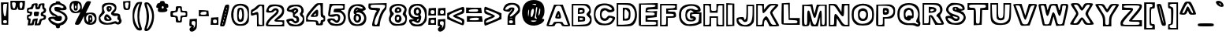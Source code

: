 SplineFontDB: 3.0
FontName: arial-black-hollow
FullName: arial-black-hollow
FamilyName: Arial-Hollow
Weight: Black
Copyright: 
Version: 
ItalicAngle: 0
UnderlinePosition: 0
UnderlineWidth: 0
Ascent: 800
Descent: 200
InvalidEm: 0
LayerCount: 2
Layer: 0 0 "Back" 1
Layer: 1 0 "Fore" 0
XUID: [1021 575 -53711584 14727247]
FSType: 0
OS2Version: 0
OS2_WeightWidthSlopeOnly: 0
OS2_UseTypoMetrics: 0
CreationTime: 1530566282
ModificationTime: 1530773274
PfmFamily: 17
TTFWeight: 700
TTFWidth: 5
LineGap: 90
VLineGap: 90
Panose: 2 0 8 3 0 0 0 0 0 0
OS2TypoAscent: 0
OS2TypoAOffset: 1
OS2TypoDescent: 0
OS2TypoDOffset: 1
OS2TypoLinegap: 90
OS2WinAscent: 0
OS2WinAOffset: 1
OS2WinDescent: 0
OS2WinDOffset: 1
HheadAscent: 0
HheadAOffset: 1
HheadDescent: 0
HheadDOffset: 1
OS2Vendor: 'PfEd'
Lookup: 258 0 0 "Pairwise Positioning (kerning) in Latin lookup 0" { "Pairwise Positioning (kerning) in Latin lookup 0-1" [150,15,0] "Pairwise Positioning (kerning) in Latin lookup 0-2" [150,15,0] "Pairwise Positioning (kerning) in Latin lookup 0-3" [150,15,0] "Pairwise Positioning (kerning) in Latin lookup 0-4" [150,15,0] "Pairwise Positioning (kerning) in Latin lookup 0-5" [150,15,0] } ['    ' ('DFLT' <'dflt' > 'latn' <'dflt' > ) ]
MarkAttachClasses: 1
DEI: 91125
KernClass2: 1 1 "Pairwise Positioning (kerning) in Latin lookup 0-5"
 0 {}
KernClass2: 1 1 "Pairwise Positioning (kerning) in Latin lookup 0-4"
 0 {}
KernClass2: 1 1 "Pairwise Positioning (kerning) in Latin lookup 0-3"
 0 {}
KernClass2: 1 1 "Pairwise Positioning (kerning) in Latin lookup 0-2"
 0 {}
LangName: 1033
Encoding: ISO8859-1
UnicodeInterp: none
NameList: AGL For New Fonts
DisplaySize: -48
AntiAlias: 1
FitToEm: 0
WidthSeparation: 150
WinInfo: 70 10 7
BeginPrivate: 0
EndPrivate
TeXData: 1 0 0 314572 157286 104857 534097 1048576 104857 783286 444596 497025 792723 393216 433062 380633 303038 157286 324010 404750 52429 2506097 1059062 262144
BeginChars: 256 95

StartChar: y
Encoding: 121 121 0
Width: 687
Flags: W
HStem: -168 69<131.402 325.607> 527 54<108.113 218.271 487.353 563.215>
VStem: 55 76<-94.1387 -16.5> 214 64<36.9446 124.605> 564 93<477.346 562.5>
LayerCount: 2
Fore
SplineSet
99 -150 m 0
 73 -134 55 -93 55 -49 c 0
 55 16 64 26 126 26 c 0
 166 26 203 33 212 40 c 0
 214 42 214 43 214 44 c 0
 214 69 177 174 128 293 c 0
 74 423 30 542 30 556 c 0
 30 571 64 577 118 577 c 0
 131 577 145 577 159 576 c 0
 287 568 290 567 317 467 c 0
 331 418 342 392 353 392 c 0
 366 392 378 427 394 498 c 0
 410 577 416 581 535 581 c 0
 602 581 657 569 657 556 c 0
 657 506 428 -89 396 -121 c 0
 368 -150 277 -168 201 -168 c 0
 158 -168 119 -163 99 -150 c 0
321 -81 m 0
 362 -54 396 20 493 290 c 0
 542 425 564 484 564 510 c 0
 564 523 558 527 546 527 c 0
 541 527 535 527 527 525 c 0
 484 519 463 487 432 379 c 0
 404 282 378 233 351 233 c 0
 325 233 298 282 269 378 c 0
 231 507 214 531 165 531 c 2
 106 531 l 1
 194 322 l 2
 250 188 278 108 278 56 c 0
 278 9 254 -14 206 -32 c 0
 165 -48 131 -70 131 -81 c 0
 131 -94 170 -99 212 -99 c 0
 255 -99 303 -94 321 -81 c 0
EndSplineSet
Validated: 1
EndChar

StartChar: braceleft
Encoding: 123 123 1
Width: 449
Flags: W
HStem: -150 72<228.019 369.518> 701 49<255.812 364.832>
VStem: 30 74<261.244 369.137> 128 48<457.368 605.065> 225 96<260.418 365.639> 370 49<-72.2842 -12.4979 605.98 695.797>
LayerCount: 2
Fore
SplineSet
225 -135 m 4
 160 -112 128 -47 128 60 c 4
 128 138 115 172 79 195 c 4
 45 216 30 252 30 316 c 4
 30 382 44 414 79 433 c 4
 116 453 128 484 128 564 c 4
 128 698 181 750 318 750 c 6
 419 750 l 5
 419 655 l 6
 419 597 406 555 385 547 c 4
 357 536 325 423 321 323 c 5
 321 309 l 6
 321 211 358 67 386 67 c 4
 409 67 419 34 419 -42 c 4
 419 -139 418 -150 362 -150 c 6
 340 -150 l 5
 297 -149 245 -142 225 -135 c 4
370 -54 m 4
 370 -41 348 -8 322 19 c 4
 295 46 273 100 273 141 c 4
 273 181 260 236 243 263 c 4
 231 282 225 296 225 311 c 4
 225 326 231 340 243 359 c 4
 260 386 273 434 273 467 c 4
 273 552 297 603 337 603 c 4
 355 603 370 625 370 652 c 4
 370 685 354 701 322 701 c 4
 242 701 176 614 176 509 c 4
 176 455 161 402 140 384 c 4
 116 364 104 335 104 310 c 4
 104 285 115 263 137 255 c 4
 157 247 174 190 181 104 c 4
 188 22 207 -43 227 -56 c 4
 249 -71 284 -78 314 -78 c 4
 345 -78 370 -70 370 -54 c 4
EndSplineSet
Validated: 1
EndChar

StartChar: braceright
Encoding: 125 125 2
Width: 451
Flags: W
HStem: -152 73<109.741 236.066> 696 54<106.109 213.469>
VStem: 30 75<-70.7675 0.524584 605.88 695.796> 134 113<273.365 358.68> 275 73<-36.0693 192.979> 373 48<266.565 351.537>
LayerCount: 2
Fore
SplineSet
49 -136 m 4
 36 -123 30 -98 30 -69 c 4
 30 -16 51 49 82 70 c 4
 125 99 133 130 134 277 c 4
 134 286 134 295 134 304 c 4
 134 482 115 555 67 555 c 4
 43 555 33 584 33 652 c 6
 33 750 l 5
 137 750 l 6
 282 750 326 710 342 565 c 4
 349 499 370 436 388 425 c 4
 410 412 421 364 421 316 c 4
 421 265 409 214 385 205 c 4
 360 195 348 156 348 79 c 4
 348 -62 270 -152 147 -152 c 4
 102 -152 58 -145 49 -136 c 4
246 -50 m 4
 262 -34 275 32 275 96 c 4
 275 187 286 220 324 244 c 4
 351 260 373 288 373 305 c 4
 373 322 351 357 324 384 c 4
 293 415 275 466 275 524 c 4
 275 638 256 668 172 689 c 4
 154 694 141 696 131 696 c 4
 110 696 105 685 105 657 c 4
 105 630 122 602 142 595 c 4
 165 586 178 549 178 496 c 4
 178 450 196 394 219 371 c 4
 237 352 247 341 247 327 c 4
 247 312 237 294 219 262 c 4
 196 225 178 156 178 109 c 4
 178 56 165 19 142 10 c 4
 122 2 105 -21 105 -42 c 4
 105 -66 134 -79 167 -79 c 4
 195 -79 227 -69 246 -50 c 4
EndSplineSet
Validated: 1
EndChar

StartChar: bar
Encoding: 124 124 3
Width: 230
Flags: W
HStem: -117 49<103.049 120.951> 711 49<103.049 120.951>
VStem: 39 49<107.065 536.218> 136 73<83.7844 559.442>
LayerCount: 2
Fore
SplineSet
39 -117 m 5
 39 175 39 468 39 760 c 5
 96 760 152 760 209 760 c 5
 209 468 209 175 209 -117 c 5
 152 -117 96 -117 39 -117 c 5
136 322 m 4
 136 565 127 711 112 711 c 4
 97 711 88 565 88 322 c 4
 88 78 97 -68 112 -68 c 4
 127 -68 136 78 136 322 c 4
EndSplineSet
Validated: 1
EndChar

StartChar: s
Encoding: 115 115 4
Width: 605
Flags: W
HStem: -22 58<169.725 413.762> 124 52<114.316 175.436> 283 118<249.891 401.387> 459 56<203.018 426.297>
VStem: 30 83<78.2931 145> 54 55<293.586 395.054> 453 108<376 428.086> 513 62<113.368 210.509>
LayerCount: 2
Fore
SplineSet
94 29 m 0xf1
 59 57 30 101 30 126 c 0xf9
 30 164 48 174 121 176 c 0
 156 177 176 181 176 185 c 0
 176 187 172 189 163 191 c 0
 81 211 54 249 54 346 c 0
 54 470 119 515 299 515 c 0
 401 515 452 502 500 464 c 0
 541 431 561 407 561 385 c 0xf6
 561 367 548 349 522 329 c 0
 506 317 498 308 498 303 c 0
 498 299 502 296 510 296 c 0
 547 295 575 230 575 166 c 0
 575 143 571 119 563 99 c 0
 528 14 447 -22 287 -22 c 0
 193 -22 140 -8 94 29 c 0xf1
469 90 m 0
 498 116 513 142 513 165 c 0xf9
 513 214 448 256 324 283 c 0
 236 302 212 318 212 356 c 0
 212 392 222 401 289 401 c 0
 303 401 320 401 340 400 c 0
 351 400 362 399 371 399 c 0
 425 399 453 407 453 417 c 0
 453 428 426 441 370 454 c 0
 356 457 340 459 324 459 c 0
 240 459 134 421 118 379 c 0
 112 365 109 352 109 340 c 0xf6
 109 284 177 251 353 211 c 0
 397 201 419 175 419 148 c 0
 419 118 390 86 336 80 c 0
 329 79 323 79 316 79 c 0
 284 79 253 86 241 98 c 0
 223 116 186 124 157 124 c 0
 133 124 113 119 113 107 c 0
 113 105 114 102 116 99 c 0
 141 58 214 36 289 36 c 0
 358 36 429 54 469 90 c 0
EndSplineSet
Validated: 1
EndChar

StartChar: t
Encoding: 116 116 5
Width: 464
Flags: W
HStem: -24 55<202.462 354.542> 318 73<328.075 366.141> 464 49<52 115 328.01 365.662> 597 86<205.996 297>
VStem: 30 48<394.651 459.832> 273 48<176.74 312.52 519.736 596.988> 364 70<-2 95.9934> 370 48<397.15 457.331>
LayerCount: 2
Fore
SplineSet
143 13 m 0xfe
 123 33 99 110 89 184 c 0
 80 258 63 324 51 332 c 0
 37 340 30 384 30 427 c 0
 30 471 38 513 52 513 c 0
 65 513 82 535 91 562 c 0
 107 613 219 683 284 683 c 0
 310 683 321 659 321 598 c 0
 321 529 330 513 370 513 c 0
 410 513 418 496 418 415 c 0
 418 334 410 318 370 318 c 0xfd
 332 318 321 301 321 245 c 0
 321 189 332 172 367 172 c 0
 398 172 417 148 427 96 c 0
 432 74 434 51 434 32 c 0
 434 16 432 4 429 -2 c 0
 419 -17 375 -24 324 -24 c 0
 252 -24 166 -10 143 13 c 0xfe
363 65 m 0
 364 67 364 68 364 70 c 0xfe
 364 84 346 99 322 105 c 0
 280 116 273 138 273 255 c 0
 273 375 278 391 321 391 c 0
 348 391 370 407 370 427 c 0
 370 448 348 464 321 464 c 0
 284 464 273 480 273 537 c 0
 273 580 271 597 256 597 c 0
 247 597 233 591 212 581 c 0
 179 566 151 533 151 509 c 0
 151 484 135 464 115 464 c 0
 95 464 78 447 78 427 c 0
 78 407 95 391 115 391 c 0
 143 391 151 359 151 246 c 0
 151 145 163 90 191 62 c 0
 212 41 250 31 284 31 c 0
 321 31 355 42 363 65 c 0
EndSplineSet
Validated: 1
EndChar

StartChar: u
Encoding: 117 117 6
Width: 618
Flags: W
HStem: -23.3779 45.4092<422.757 504.709> 460.622 48.7324<112.62 191.061 402.69 505.504>
VStem: 30 72.8428<96.6125 454.822> 199.966 72.8418<175.831 455.555> 340.688 53.5225<197.232 454.727> 347.868 240.589<350.893 509.354> 515.614 72.8428<28.6661 454.582>
LayerCount: 2
Fore
SplineSet
76.6669921875 23.9326171875 m 6xf2
 37.544921875 63.19140625 30 106.219726562 30 290.059570312 c 6
 30 509.354492188 l 5
 151.404296875 509.354492188 l 5
 272.807617188 509.354492188 l 5
 272.807617188 336.760742188 l 6
 272.807617188 209.5625 280.790039062 166.813476562 303.158203125 174.231445312 c 4
 322.374023438 180.602539062 336.142578125 243.921875 340.688476562 346.825195312 c 6xfa
 347.868164062 509.354492188 l 5
 468.162109375 509.354492188 l 5
 588.45703125 509.354492188 l 5xf4
 588.45703125 242.749023438 l 5
 588.45703125 -23.85546875 l 5
 355.895507812 -23.3779296875 l 6
 159.25390625 -22.9736328125 116.125976562 -15.6669921875 76.6669921875 23.931640625 c 6
 76.6669921875 23.9326171875 l 6xf2
297.087890625 58.580078125 m 4
 376.219726562 103.974609375 418.4921875 103.974609375 418.4921875 58.580078125 c 4
 418.4921875 38.2744140625 440.07421875 22.03125 467.052734375 22.03125 c 4
 512.017578125 22.03125 515.614257812 38.2744140625 515.614257812 241.326171875 c 4
 515.614257812 458.998046875 515.165039062 460.622070312 454.913085938 460.622070312 c 4
 396.587890625 460.622070312 394.2109375 454.612304688 394.2109375 307.115234375 c 4
 394.2109375 148.791015625 368.61328125 95.1298828125 293.0859375 95.1298828125 c 4
 230.685546875 95.1298828125 199.965820312 170.965820312 199.965820312 325.005859375 c 4
 199.965820312 444.377929688 194.1484375 460.622070312 151.404296875 460.622070312 c 4
 107.356445312 460.622070312 102.842773438 444.377929688 102.842773438 285.88671875 c 4
 102.842773438 157.485351562 113.498046875 99.3330078125 143.026367188 66.5908203125 c 4
 190.799804688 13.6162109375 216.387695312 12.28515625 297.087890625 58.580078125 c 4
EndSplineSet
Validated: 33
EndChar

StartChar: v
Encoding: 118 118 7
Width: 667
Flags: W
HStem: 0 49.1455<280.93 372.384> 487.324 48.7324<103.815 209.49 457.282 539.929>
LayerCount: 2
Fore
SplineSet
201.900390625 54.8251953125 m 4
 190.271484375 84.9775390625 146.836914062 194.911132812 105.37890625 299.12109375 c 4
 63.919921875 403.331054688 30 499.272460938 30 512.325195312 c 4
 30 525.377929688 84.30078125 536.056640625 150.668945312 536.056640625 c 6
 271.337890625 536.056640625 l 5
 303.333007812 425.94140625 l 5
 335.328125 315.827148438 l 5
 364.67578125 425.94140625 l 5
 394.024414062 536.056640625 l 5
 515.520507812 536.056640625 l 6
 582.34375 536.056640625 637.06640625 527.833007812 637.125 517.782226562 c 4
 637.174804688 507.731445312 592.276367188 387.118164062 537.331054688 249.75390625 c 6
 437.430664062 0 l 5
 330.237304688 0 l 6
 241.525390625 0 219.3984375 9.453125 201.900390625 54.8251953125 c 4
471.28125 268.44140625 m 4
 559.774414062 485.561523438 560.05078125 487.32421875 505.61328125 487.32421875 c 4
 459.225585938 487.32421875 444.465820312 464.702148438 410.229492188 341.126953125 c 4
 383.861328125 245.951171875 357.086914062 194.9296875 333.508789062 194.9296875 c 4
 309.930664062 194.9296875 283.15625 245.951171875 256.788085938 341.126953125 c 4
 222.1484375 466.15625 208.122070312 487.32421875 159.916992188 487.32421875 c 6
 103.549804688 487.32421875 l 5
 149.267578125 371.584960938 l 6
 276.143554688 50.37890625 277.071289062 48.724609375 330.075195312 49.1455078125 c 4
 372.618164062 49.4853515625 398.288085938 89.3486328125 471.28125 268.44140625 c 4
EndSplineSet
EndChar

StartChar: w
Encoding: 119 119 8
Width: 950
Flags: HW
HStem: -16.6777 48.7324<256.903 344.288> 470.646 48.7324<423.809 514.584>
LayerCount: 2
Fore
SplineSet
162.955078125 103.556640625 m 4
 142.157226562 160.512695312 103.016601562 267.418945312 75.9765625 341.126953125 c 4
 5.5048828125 533.224609375 7.810546875 539.959960938 141.079101562 531.299804688 c 4
 254.125976562 523.954101562 255.647460938 522.71875 281.01953125 417.6640625 c 6
 306.670898438 311.454101562 l 5
 336.6015625 423.755859375 l 6
 366.513671875 535.987304688 366.598632812 536.056640625 474.9140625 536.056640625 c 4
 581.279296875 536.056640625 583.8671875 534.143554688 614.022460938 433.139648438 c 6
 644.749023438 330.22265625 l 5
 671.698242188 427.048828125 l 6
 697.705078125 520.489257812 702.60546875 524.1328125 811.911132812 531.299804688 c 4
 950.84375 540.41015625 950.8515625 540.345703125 843.024414062 240.573242188 c 6
 760.874023438 12.18359375 l 5
 650.05859375 4.80859375 l 5
 539.244140625 -2.5654296875 l 5
 510.387695312 102.2734375 l 5
 481.53125 207.11328125 l 5
 446.381835938 103.556640625 l 6
 412.279296875 3.0810546875 408.102539062 0 306.000976562 0 c 4
 204.318359375 0 199.495117188 3.4921875 162.955078125 103.556640625 c 4
400.404296875 184.205078125 m 4
 455.532226562 359.706054688 510.150390625 356.987304688 558.2734375 176.346679688 c 4
 586.344726562 70.9765625 601.671875 48.732421875 646.20703125 48.732421875 c 4
 700.176757812 48.732421875 704.283203125 57.091796875 846.6796875 456.866210938 c 4
 853.034179688 474.706054688 837.418945312 487.32421875 808.986328125 487.32421875 c 4
 770.03515625 487.32421875 753.71875 459.668945312 726.400390625 347.344726562 c 4
 679.194335938 153.247070312 630.482421875 150.953125 573.40234375 340.140625 c 4
 536.758789062 461.592773438 519.7265625 487.32421875 475.981445312 487.32421875 c 4
 432.276367188 487.32421875 415.224609375 461.65625 378.859375 341.126953125 c 4
 354.345703125 259.879882812 320.692382812 194.9296875 303.108398438 194.9296875 c 4
 285.706054688 194.9296875 259.469726562 241.530273438 244.805664062 298.486328125 c 4
 230.141601562 355.442382812 212.594726562 421.23046875 205.8125 444.68359375 c 4
 199.030273438 468.135742188 172.833984375 487.32421875 147.598632812 487.32421875 c 4
 104.838867188 487.32421875 106.888671875 472.396484375 177.708984375 268.028320312 c 4
 241.56640625 83.7509765625 262.017578125 48.732421875 305.776367188 48.732421875 c 4
 347.674804688 48.732421875 366.165039062 75.205078125 400.404296875 184.205078125 c 4
EndSplineSet
EndChar

StartChar: x
Encoding: 120 120 9
Width: 667
Flags: W
HStem: 16 48<114.736 197.71 445.051 564.158> 503 49<101.281 223.438 442.539 541.967>
VStem: 30 84<39.5 113.797> 152 70<243.954 336.987>
LayerCount: 2
Fore
SplineSet
30 54 m 0
 30 74 57 132 91 181 c 0
 124 230 152 280 152 291 c 0
 152 302 124 351 91 400 c 0
 54 455 33 491 33 514 c 0
 33 546 73 552 162 552 c 0
 274 552 296 544 310 501 c 2
 326 450 l 1
 362 501 l 2
 389 541 423 552 517 552 c 0
 586 552 637 541 637 526 c 0
 637 511 606 454 567 397 c 2
 497 295 l 1
 566 198 l 2
 612 133 637 89 637 62 c 0
 637 27 598 16 517 16 c 0
 423 16 390 27 361 67 c 2
 325 119 l 1
 293 67 l 2
 268 26 237 16 146 16 c 0
 57 16 30 25 30 54 c 0
249 138 m 0
 277 178 316 211 335 211 c 0
 353 211 386 178 406 138 c 0
 433 86 462 64 505 64 c 2
 566 64 l 1
 504 155 l 2
 465 213 446 254 446 295 c 0
 446 332 462 370 493 421 c 2
 544 503 l 1
 494 503 l 2
 467 503 426 476 404 442 c 0
 382 409 351 381 334 381 c 0
 317 381 285 409 263 442 c 0
 238 480 201 503 162 503 c 2
 101 503 l 1
 162 422 l 2
 202 370 222 331 222 294 c 0
 222 262 208 230 180 190 c 0
 135 124 114 92 114 77 c 0
 114 66 126 64 148 64 c 0
 175 64 220 97 249 138 c 0
EndSplineSet
Validated: 1
EndChar

StartChar: z
Encoding: 122 122 10
Width: 596
VWidth: 25141
Flags: W
HStem: -9 49<111.675 512.418> 113 49<368.291 512.156> 357 49<133.573 231.722> 479 43<135.055 490.519> 509 20G<56 305>
VStem: 30 75<51.4716 131.542> 56 73<415.475 467.146> 494 67<413.718 466.367> 518 48<52.1094 101.431>
LayerCount: 2
Fore
SplineSet
48 8 m 0xf080
 36 20 30 37 30 56 c 0xf480
 30 106 66 176 132 248 c 2
 233 357 l 1
 145 357 l 2
 60 357 56 360 56 443 c 2
 56 529 l 1xea
 305 522 l 2
 536 516 555 512 561 465 c 0
 561 463 561 461 561 459 c 0xf3
 561 427 524 360 468 288 c 2
 368 162 l 1
 467 162 l 2
 564 162 566 160 566 77 c 2
 566 -9 l 1
 315 -9 l 2
 177 -9 57 -1 48 8 c 0xf080
518 77 m 0
 518 104 488 113 396 113 c 0
 317 113 279 121 279 150 c 0
 279 178 314 225 384 303 c 0
 444 370 494 437 494 452 c 0
 494 469 428 479 311 479 c 0
 166 479 129 471 129 442 c 0xf3
 129 416 156 406 226 406 c 0
 288 406 319 398 319 373 c 0
 319 348 284 304 214 235 c 0
 154 176 105 108 105 84 c 0
 105 45 129 40 311 40 c 0
 479 40 518 47 518 77 c 0
EndSplineSet
Validated: 1
EndChar

StartChar: asciitilde
Encoding: 126 126 11
Width: 618
VWidth: 25256
Flags: W
HStem: 267.709 51.29<339.019 457.353> 322.877 61.5908<125.378 268.851> 412 61.2285<352.298 485.879> 476.376 55.8906<144.163 261.795> 490.753 20G<531.903 557.685>
VStem: 30 51.3047<333.263 424.403> 513.295 74.7051<358.382 454.728>
LayerCount: 2
Fore
SplineSet
30 367 m 0xee
 30 435 44 479 72 500 c 0
 100.35546875 521.510742188 145.680664062 532.266601562 194.888671875 532.266601562 c 0xf6
 246.333984375 532.266601562 302.022460938 520.510742188 347 497 c 0
 378.108398438 481.15234375 401.637695312 473.228515625 422.845703125 473.228515625 c 0
 437.76953125 473.228515625 451.543945312 477.15234375 466 485 c 0
 497.821289062 501.995117188 522.581054688 510.752929688 541.225585938 510.752929688 c 0
 574.143554688 510.752929688 588 483.456054688 588 426 c 0
 588 325.364257812 519.135742188 267.708984375 416.904296875 267.708984375 c 0
 372.8515625 267.708984375 322.603515625 278.4140625 269 301 c 0
 233.693359375 315.626953125 210.8515625 322.876953125 190.338867188 322.876953125 c 0
 170.18359375 322.876953125 152.276367188 315.876953125 127 302 c 0
 92.205078125 282.669921875 69.81640625 271.559570312 55.44140625 271.559570312 c 0
 32.6337890625 271.559570312 30 299.526367188 30 367 c 0xee
429 412 m 0
 382 412 310 430 270 451 c 0
 236.743164062 467.876953125 217.037109375 476.375976562 199.01953125 476.375976562 c 0
 180.73828125 476.375976562 164.1953125 467.626953125 137 450 c 0
 99.7763671875 425.487304688 81.3046875 407.15625 81.3046875 395.474609375 c 0
 81.3046875 385.512695312 94.7373046875 380.387695312 121.427734375 380.387695312 c 0
 132.387695312 380.387695312 145.58203125 381.251953125 161 383 c 0
 168.463867188 383.995117188 176.532226562 384.467773438 184.978515625 384.467773438 c 0
 227.455078125 384.467773438 279.46875 372.516601562 312 355 c 0
 358.578125 329.79296875 374.528320312 318.999023438 391.442382812 318.999023438 c 0
 405.39453125 318.999023438 420.002929688 326.34375 453 339 c 0
 493.658203125 354.359375 513.294921875 370.739257812 513.294921875 384.083984375 c 0
 513.294921875 400.27734375 484.373046875 412 429 412 c 0
EndSplineSet
Validated: 1
EndChar

StartChar: g
Encoding: 103 103 12
Width: 637
VWidth: 18263
Flags: W
HStem: -36.5039 68.9209<285.735 349.419> 519.746 45.2148<441.396 522.764>
VStem: 48.6299 72.8516<-49.2912 5.16908> 534.25 72.8271<60.9387 501.966>
LayerCount: 2
Fore
SplineSet
182.174804688 -145 m 4
 102.70703125 -125.56640625 48.6298828125 -62.0654296875 48.6298828125 11.8115234375 c 0
 48.6298828125 60.078125 60.8369140625 81.1474609375 88.8154296875 81.1474609375 c 0
 125.485351562 81.1474609375 125.314453125 85.224609375 86.7646484375 127.998046875 c 0
 -2.6396484375 227.119140625 17.6484375 488.349609375 118.966796875 542.744140625 c 0
 140.622070312 554.389648438 259.298828125 564.375 382.711914062 564.9609375 c 2
 607.077148438 566.03515625 l 1
 607.077148438 298.017578125 l 2
 607.077148438 -9.794921875 578.390625 -93.583984375 458.517578125 -135.502929688 c 4
 380.319335938 -162.87109375 270.700195312 -166.630859375 182.174804688 -145 c 4
485.690429688 -40.6787109375 m 0
 528.073242188 1.8505859375 534.25 40.546875 534.25 263.88671875 c 0
 534.25 503.486328125 531.173828125 519.74609375 485.690429688 519.74609375 c 0
 458.712890625 519.74609375 437.130859375 503.486328125 437.130859375 483.198242188 c 0
 437.130859375 435.688476562 409.127929688 437.055664062 319.040039062 488.959960938 c 0
 248.141601562 529.780273438 243.161132812 529.487304688 177.438476562 480.415039062 c 0
 79.025390625 406.977539062 69.357421875 253.046875 157.58984375 164.521484375 c 0
 195.28515625 126.6796875 235.91015625 106.977539062 258.346679688 115.595703125 c 0
 279.025390625 123.579101562 322.995117188 136.909179688 356.051757812 145.209960938 c 0
 413.083007812 159.58984375 415.744140625 155.561523438 408.419921875 65.9375 c 0
 401.583984375 -17.75390625 392.770507812 -29.423828125 330.978515625 -36.50390625 c 0
 292.624023438 -40.8984375 249.459960938 -32.6708984375 235.055664062 -18.2177734375 c 0
 202.731445312 14.228515625 121.481445312 16.4501953125 121.481445312 -15.1171875 c 0
 121.481445312 -98.125 408.37109375 -118.291015625 485.690429688 -40.6787109375 c 0
218.551757812 239.66796875 m 0
 183.981445312 330.903320312 212.643554688 419.84375 282.296875 437.397460938 c 0
 371.237304688 459.78515625 416.4765625 406.879882812 407.98046875 290.375976562 c 0
 401.193359375 197.602539062 395.28515625 190.278320312 321.774414062 183.149414062 c 0
 255.514648438 176.752929688 238.9375 185.810546875 218.551757812 239.66796875 c 0
352.145507812 312.958984375 m 0
 352.145507812 381.147460938 281.02734375 373.579101562 271.26171875 304.365234375 c 0
 265.01171875 260.17578125 273.190429688 249.311523438 307.6875 255.9765625 c 0
 332.98046875 260.859375 352.145507812 285.419921875 352.145507812 312.958984375 c 0
350.75390625 54.51171875 m 0
 358.224609375 66.669921875 342.477539062 70.869140625 315.744140625 63.837890625 c 0
 259.0546875 48.9697265625 251.901367188 32.4169921875 302.145507812 32.4169921875 c 0
 321.383789062 32.4169921875 343.258789062 42.353515625 350.75390625 54.51171875 c 0
EndSplineSet
Validated: 33
EndChar

StartChar: j
Encoding: 106 106 13
Width: 395
VWidth: 25229
Flags: W
HStem: 487.474 97.4609<206.579 306.304>
VStem: 128.046 67.7246<138.291 477.579> 135.077 60.6934<591.944 651.028> 317.182 48.5596<96.7198 462.893 591.944 651.028>
LayerCount: 2
Fore
SplineSet
65.716796875 -178.6640625 m 0xb0
 29.5107421875 -168.361328125 23.6025390625 -150.709960938 35.6875 -88.9423828125 c 0
 43.9638671875 -46.6328125 66.546875 -0.1728515625 85.8828125 14.3291015625 c 0
 112.8359375 34.5439453125 122.674804688 116.892578125 128.045898438 367.625 c 2xd0
 135.077148438 694.578125 l 1
 250.409179688 702 l 1
 365.741210938 709.446289062 l 1
 365.741210938 310.715820312 l 2
 365.741210938 24.3876953125 356.927734375 -100.075195312 334.540039062 -130.8125 c 0
 302.508789062 -174.7578125 148.407226562 -202.19921875 65.716796875 -178.6640625 c 0xb0
285.907226562 -48.5859375 m 0
 304.120117188 -12.2578125 316.595703125 108.274414062 316.815429688 249.900390625 c 0
 317.181640625 487.15625 317.083984375 487.473632812 256.463867188 487.473632812 c 0
 195.770507812 487.473632812 195.770507812 487.44921875 195.770507812 244.016601562 c 0
 195.770507812 26.951171875 190.497070312 -2.736328125 147.2109375 -29.8603515625 c 0
 70.1357421875 -78.17578125 86.4443359375 -125.954101562 176.99609375 -117.140625 c 0
 231.805664062 -111.793945312 264.544921875 -91.1884765625 285.907226562 -48.5859375 c 0
317.181640625 621.482421875 m 0
 317.181640625 644.236328125 294.232421875 658.030273438 256.463867188 658.030273438 c 0
 218.6953125 658.030273438 195.770507812 644.236328125 195.770507812 621.482421875 c 0xb0
 195.770507812 598.752929688 218.6953125 584.934570312 256.463867188 584.934570312 c 0
 294.232421875 584.934570312 317.181640625 598.752929688 317.181640625 621.482421875 c 0
EndSplineSet
Validated: 33
EndChar

StartChar: p
Encoding: 112 112 14
Width: 639
VWidth: 21603
Flags: W
HStem: -165 48.7061<115.82 192.072> 492.861 46.3135<115.82 195.681>
VStem: 30 72.8271<-50.5613 427.144> 199.946 72.8516<-111.384 -4.64615> 357.799 60.6777<210.324 328.542>
LayerCount: 2
Fore
SplineSet
30 187.465820312 m 1
 30 539.956054688 l 1
 240.986328125 539.174804688 l 2
 486.518554688 538.247070312 531.000976562 520.180664062 580.48828125 401.333007812 c 0
 664.350585938 199.892578125 559.370117188 5.556640625 366.645507812 5.556640625 c 0
 275.581054688 5.556640625 272.797851562 3.017578125 272.797851562 -79.7216796875 c 2
 272.797851562 -165 l 1
 151.38671875 -165 l 1
 30 -165 l 1
 30 187.465820312 l 1
199.946289062 -20.2490234375 m 2
 199.946289062 95.0341796875 227.973632812 117.470703125 322.67578125 78.0908203125 c 0
 382.172851562 53.3837890625 403.901367188 55.0439453125 454.389648438 88.2470703125 c 0
 567.817382812 162.83203125 565.64453125 385.756835938 450.751953125 461.293945312 c 0
 391.962890625 499.94140625 383.759765625 499.94140625 316.376953125 461.098632812 c 0
 227.94921875 410.1953125 199.946289062 409.047851562 199.946289062 456.313476562 c 0
 199.946289062 476.625976562 178.364257812 492.861328125 151.38671875 492.861328125 c 0
 105.415039062 492.861328125 102.827148438 476.625976562 102.827148438 188.295898438 c 0
 102.827148438 -100.034179688 105.415039062 -116.293945312 151.38671875 -116.293945312 c 0
 191.743164062 -116.293945312 199.946289062 -100.034179688 199.946289062 -20.2490234375 c 2
248.530273438 176.11328125 m 0
 190.180664062 234.658203125 186.884765625 292.739257812 237.763671875 365.615234375 c 0
 313.276367188 473.818359375 418.4765625 417.885742188 418.4765625 269.5703125 c 0
 418.4765625 203.798828125 405.1953125 170.693359375 371.528320312 152.602539062 c 0
 308.857421875 118.959960938 304.682617188 119.765625 248.530273438 176.11328125 c 0
357.798828125 271.586914062 m 0
 357.798828125 338.359375 303.74609375 366.020507812 282.383789062 310.161132812 c 0
 262.291015625 257.59765625 290.245117188 192.119140625 327.4765625 204.5703125 c 0
 344.151367188 210.161132812 357.798828125 240.3125 357.798828125 271.586914062 c 0
EndSplineSet
Validated: 33
EndChar

StartChar: q
Encoding: 113 113 15
Width: 618
VWidth: 24913
Flags: W
HStem: 505.452 36.5479<437.628 513.842>
VStem: 357.808 48.5596<-98.5046 29.8307> 527.754 60.7178<-103.703 423.961>
LayerCount: 2
Fore
SplineSet
357.807617188 -155.094726562 m 1
 357.807617188 -93.1728515625 357.807617188 -31.25 357.807617188 30.671875 c 1
 254.609375 22.4443359375 l 2
 168.37890625 15.5595703125 141.450195312 24.861328125 90.7177734375 79.0361328125 c 0
 39.86328125 133.357421875 30 167.68359375 30 290.2421875 c 0
 30 419.63671875 37.7392578125 443.245117188 96.69921875 494.1484375 c 0
 157.026367188 546.223632812 183.759765625 551.252929688 375.947265625 546.858398438 c 2
 588.471679688 542 l 1
 588.471679688 314.583007812 588.471679688 87.166015625 588.471679688 -140.250976562 c 1
 511.583984375 -145.19921875 434.6953125 -150.146484375 357.807617188 -155.094726562 c 1
479.194335938 505.452148438 m 0
 452.216796875 505.452148438 430.634765625 489.216796875 430.634765625 468.904296875 c 0
 430.634765625 422.688476562 408.344726562 422.95703125 313.862304688 470.247070312 c 0
 256.538085938 498.93359375 226.313476562 501.765625 189.27734375 481.868164062 c 0
 73.1640625 419.514648438 53.2177734375 224.104492188 152.778320312 124.202148438 c 0
 214.5703125 62.1904296875 218.452148438 61.873046875 363.862304688 107.844726562 c 0
 400.141601562 119.319335938 406.3671875 104.79296875 406.3671875 8.796875 c 0
 406.3671875 -94.9384765625 411.079101562 -103.703125 467.060546875 -103.703125 c 2
 527.75390625 -103.703125 l 1
 527.75390625 200.88671875 l 2
 527.75390625 489.216796875 525.166015625 505.452148438 479.194335938 505.452148438 c 0
220.795898438 202.766601562 m 0
 149.262695312 312.336914062 251.728515625 480.452148438 351.728515625 417.5859375 c 0
 412.666015625 379.280273438 423.06640625 212.483398438 367.060546875 171.39453125 c 0
 303.583984375 124.8125 266.499023438 132.771484375 220.795898438 202.766601562 c 0
346.430664062 264.241210938 m 0
 364.521484375 321.443359375 327.729492188 373.591796875 287.080078125 348.396484375 c 0
 257.9296875 330.305664062 251.459960938 254.817382812 276.875 229.3046875 c 0
 305.9765625 200.10546875 329.951171875 212.141601562 346.430664062 264.241210938 c 0
EndSplineSet
Validated: 33
EndChar

StartChar: e
Encoding: 101 101 16
Width: 656
VWidth: 18358
Flags: W
HStem: 515 20G<264.396 400.553>
VStem: 223.404 218.53<299.856 397.3>
LayerCount: 2
Fore
SplineSet
153.23828125 31.5576171875 m 0
 74.380859375 77.28515625 31.0458984375 163.076171875 30.0205078125 275.478515625 c 0
 29.3369140625 350.307617188 45.865234375 386.049804688 111.709960938 452.138671875 c 0
 184.219726562 524.916992188 209.48828125 535 319.302734375 535 c 0
 481.802734375 535 576.309570312 484.8046875 610.684570312 380.3125 c 0
 645.499023438 274.453125 619.424804688 110.805664062 559.024414062 55.947265625 c 0
 497.305664062 -0.107421875 235.049804688 -15.87890625 153.23828125 31.5576171875 c 0
438.296875 74.404296875 m 0
 480.362304688 89.1259765625 514.76171875 111.049804688 514.76171875 123.159179688 c 0
 514.76171875 153.090820312 424.185546875 151.11328125 405.508789062 120.766601562 c 0
 384.756835938 87.0751953125 287.881835938 90.17578125 252.530273438 125.649414062 c 0
 236.514648438 141.713867188 223.404296875 180.092773438 223.404296875 210.927734375 c 0
 223.404296875 264.052734375 232.193359375 266.958007812 393.375 266.958007812 c 0
 585.611328125 266.958007812 604.01953125 289.8828125 504.727539062 405.703125 c 0
 425.186523438 498.500976562 258.072265625 503.090820312 164.6640625 415.004882812 c 0
 82.1201171875 337.197265625 78.2626953125 199.6484375 156.631835938 128.115234375 c 0
 248.16015625 44.5458984375 315.982421875 31.630859375 438.296875 74.404296875 c 0
223.404296875 335.1953125 m 0
 223.404296875 393.764648438 270.1328125 437.514648438 332.657226562 437.514648438 c 0
 395.206054688 437.514648438 441.934570312 393.764648438 441.934570312 335.1953125 c 0
 441.934570312 299.453125 421.6953125 291.323242188 332.657226562 291.323242188 c 0
 243.643554688 291.323242188 223.404296875 299.453125 223.404296875 335.1953125 c 0
362.515625 354.775390625 m 0
 354.434570312 362.880859375 333.51171875 363.735351562 315.982421875 356.704101562 c 0
 296.59765625 348.916015625 302.359375 343.154296875 330.630859375 341.982421875 c 0
 356.241210938 340.932617188 370.572265625 346.669921875 362.515625 354.775390625 c 0
EndSplineSet
Validated: 33
EndChar

StartChar: f
Encoding: 102 102 17
Width: 479
VWidth: 24994
Flags: W
HStem: 497.437 170.581<251.509 348.066>
VStem: 30 72.8271<424.801 497.083> 102.827 230.664<22.3145 171.5> 102.827 48.5596<64.3971 345.824 550.156 587.284> 272.798 68.042<64.2603 326.473>
LayerCount: 2
Fore
SplineSet
102.827148438 176.733398438 m 4x90
 102.827148438 304.736328125 93.9404296875 349.462890625 66.4013671875 360.05859375 c 4
 43.5498046875 368.872070312 30 406.127929688 30 460.131835938 c 4xc0
 30 520.361328125 40.9130859375 546.166992188 66.4013671875 546.166992188 c 4
 86.4453125 546.166992188 102.827148438 566.40625 102.827148438 591.137695312 c 4
 102.827148438 676.123046875 183.588867188 720.1171875 324.775390625 712.01171875 c 4
 468.647460938 703.759765625 462.641601562 716.11328125 429.438476562 497.436523438 c 4
 420.283203125 437.133789062 398.26171875 376.049804688 380.48828125 361.669921875 c 4
 361.323242188 346.166992188 345.209960938 271.875 340.83984375 178.930664062 c 6x98
 333.491210938 22.314453125 l 5xa0
 218.159179688 14.8681640625 l 5
 102.827148438 7.4462890625 l 5
 102.827148438 176.733398438 l 4x90
272.797851562 231.689453125 m 4x98
 272.797851562 384.057617188 278.559570312 406.0546875 321.357421875 417.28515625 c 4
 348.06640625 424.291992188 369.916992188 445.190429688 369.916992188 463.745117188 c 4
 369.916992188 482.275390625 348.06640625 497.436523438 321.357421875 497.436523438 c 4
 251.508789062 497.436523438 261.201171875 567.333984375 334.956054688 595.458984375 c 4
 408.61328125 623.559570312 391.962890625 668.017578125 307.783203125 668.017578125 c 4
 241.865234375 668.017578125 151.38671875 590.478515625 151.38671875 533.984375 c 4x98
 151.38671875 513.891601562 140.473632812 497.436523438 127.119140625 497.436523438 c 4
 113.764648438 497.436523438 102.827148438 481.005859375 102.827148438 460.888671875 c 4xc0
 102.827148438 440.795898438 113.764648438 424.340820312 127.119140625 424.340820312 c 4
 141.1328125 424.340820312 151.38671875 347.192382812 151.38671875 241.6015625 c 4
 151.38671875 62.9150390625 152.75390625 58.8623046875 212.104492188 58.8623046875 c 4
 271.137695312 58.8623046875 272.797851562 63.57421875 272.797851562 231.689453125 c 4x98
EndSplineSet
Validated: 33
EndChar

StartChar: h
Encoding: 104 104 18
Width: 618
VWidth: 25126
Flags: W
HStem: 2.38379 48.7305<115.844 190.956 404.793 506.036> 660.27 48.7305<115.844 191.803>
VStem: 30 72.8516<116.832 594.537> 199.971 72.8516<56.0621 303.129 528.841 655.088> 340.693 48.5596<63.1638 318.338> 347.871 240.601<2.38379 162.765> 515.62 72.8516<56.8114 420.619>
LayerCount: 2
Fore
SplineSet
30 2.3837890625 m 1xf8
 30 237.922851562 30 473.4609375 30 709 c 1
 110.940429688 709 191.881835938 709 272.822265625 709 c 1
 272.822265625 647.96484375 272.822265625 586.9296875 272.822265625 525.89453125 c 1
 378.608398438 534.341796875 l 2
 470.014648438 541.641601562 491.474609375 533.755859375 536.420898438 476.407226562 c 0
 580.1953125 420.572265625 588.471679688 377.65234375 588.471679688 206.192382812 c 2xfa
 588.471679688 2.3837890625 l 1
 508.271484375 2.3837890625 428.071289062 2.3837890625 347.87109375 2.3837890625 c 1xf4
 340.693359375 166.836914062 l 2
 336.73828125 257.315429688 322.578125 331.314453125 309.223632812 331.314453125 c 0
 295.869140625 331.314453125 281.733398438 257.315429688 277.778320312 166.836914062 c 2
 270.600585938 2.3837890625 l 1
 190.400390625 2.3837890625 110.200195312 2.3837890625 30 2.3837890625 c 1xf8
322.724609375 388.467773438 m 0
 378.120117188 380.606445312 382.563476562 369.107421875 389.252929688 215.567382812 c 0
 396.088867188 59.1708984375 399.360351562 51.1142578125 456.025390625 51.1142578125 c 0
 513.984375 51.1142578125 515.620117188 56.119140625 515.620117188 233.291992188 c 0
 515.620117188 399.209960938 510.37109375 418.936523438 456.7578125 454.166015625 c 0
 402.973632812 489.541992188 391.450195312 489.517578125 322.504882812 453.750976562 c 0
 223.603515625 402.408203125 199.970703125 421.377929688 199.970703125 552.041992188 c 0
 199.970703125 644.009765625 192.670898438 660.26953125 151.411132812 660.26953125 c 0
 105.439453125 660.26953125 102.8515625 644.009765625 102.8515625 355.6796875 c 0
 102.8515625 67.349609375 105.439453125 51.1142578125 151.411132812 51.1142578125 c 0
 193.8671875 51.1142578125 199.970703125 67.349609375 199.970703125 180.459960938 c 0
 199.970703125 333.731445312 239.252929688 400.284179688 322.724609375 388.467773438 c 0
EndSplineSet
Validated: 33
EndChar

StartChar: i
Encoding: 105 105 19
Width: 299
VWidth: 25169
Flags: W
HStem: 17.5664 48.7305<109.8 210.826> 504.896 97.4609<109.65 210.826>
VStem: 31.8447 67.7002<165.04 498.853 609.366 668.45> 220.932 48.584<72.3386 498.853 609.366 668.45>
LayerCount: 2
Fore
SplineSet
37.142578125 49.7685546875 m 0
 30.3798828125 67.46875 27.9873046875 223.71875 31.8447265625 396.985351562 c 2
 38.8271484375 712 l 1
 154.159179688 719.421875 l 1
 269.515625 726.868164062 l 1
 269.515625 372.205078125 l 1
 269.515625 17.56640625 l 1
 159.481445312 17.56640625 l 2
 90.6826171875 17.56640625 44.8330078125 29.626953125 37.142578125 49.7685546875 c 0
220.931640625 285.583984375 m 0
 220.931640625 503.259765625 220.4921875 504.895507812 160.23828125 504.895507812 c 0
 99.984375 504.895507812 99.544921875 503.259765625 99.544921875 285.583984375 c 0
 99.544921875 67.9326171875 99.984375 66.296875 160.23828125 66.296875 c 0
 220.4921875 66.296875 220.931640625 67.9326171875 220.931640625 285.583984375 c 0
220.931640625 638.904296875 m 0
 220.931640625 661.658203125 198.006835938 675.452148438 160.23828125 675.452148438 c 0
 122.469726562 675.452148438 99.544921875 661.658203125 99.544921875 638.904296875 c 0
 99.544921875 616.174804688 122.469726562 602.356445312 160.23828125 602.356445312 c 0
 198.006835938 602.356445312 220.931640625 616.174804688 220.931640625 638.904296875 c 0
EndSplineSet
Validated: 33
EndChar

StartChar: k
Encoding: 107 107 20
Width: 654
VWidth: 24742
Flags: W
HStem: -13.6562 48.7305<115.82 194.796 428.801 533.955> 132.535 97.4609<279.528 318.119> 644.229 48.7305<115.82 190.534>
VStem: 30 72.8271<100.807 578.512> 199.946 72.8516<41.1206 132.306 464.504 638.952>
LayerCount: 2
Fore
SplineSet
30 -13.65625 m 1
 30 221.8828125 30 457.420898438 30 692.959960938 c 1
 110.932617188 692.959960938 191.865234375 692.959960938 272.797851562 692.959960938 c 1
 272.797851562 567.349609375 l 2
 272.797851562 447.208007812 274.7265625 443.497070312 317.20703125 482.071289062 c 0
 370.747070312 530.704101562 612.71484375 539.737304688 612.71484375 493.106445312 c 0
 612.71484375 476.993164062 580.732421875 430.38671875 541.596679688 389.541992188 c 2
 470.478515625 315.274414062 l 1
 554.12109375 173.453125 l 2
 600.1171875 95.4501953125 631.46484375 21.4267578125 623.798828125 8.9755859375 c 0
 616.1328125 -3.4755859375 557.197265625 -13.65625 492.841796875 -13.65625 c 0
 385.688476562 -13.65625 373.26171875 -7.4794921875 345.649414062 59.439453125 c 0
 329.047851562 99.6494140625 305.854492188 132.53515625 294.135742188 132.53515625 c 0
 282.392578125 132.53515625 272.797851562 99.6494140625 272.797851562 59.439453125 c 0
 272.797851562 -12.044921875 270.087890625 -13.65625 151.38671875 -13.65625 c 2
 30 -13.65625 l 1
306.904296875 229.99609375 m 0
 324.140625 229.99609375 357.978515625 186.1484375 382.05078125 132.53515625 c 0
 415.7421875 57.6083984375 439.497070312 35.07421875 484.8828125 35.07421875 c 0
 517.353515625 35.07421875 540.229492188 43.3017578125 535.688476562 53.3359375 c 0
 531.171875 63.39453125 496.650390625 130.459960938 459.00390625 202.383789062 c 2
 390.522460938 333.12109375 l 1
 435.241210938 379.971679688 479.959960938 426.822265625 524.677734375 473.672851562 c 1
 465.522460938 473.892578125 l 2
 428.364257812 474.0390625 382.783203125 445.328125 343.061523438 396.841796875 c 0
 247.211914062 279.849609375 199.946289062 313.028320312 199.946289062 497.28125 c 0
 199.946289062 627.994140625 194.575195312 644.229492188 151.38671875 644.229492188 c 0
 105.415039062 644.229492188 102.827148438 627.994140625 102.827148438 339.6640625 c 0
 102.827148438 51.333984375 105.415039062 35.07421875 151.38671875 35.07421875 c 0
 181.733398438 35.07421875 199.946289062 51.333984375 199.946289062 78.384765625 c 0
 199.946289062 135.025390625 266.938476562 229.99609375 306.904296875 229.99609375 c 0
EndSplineSet
Validated: 33
EndChar

StartChar: l
Encoding: 108 108 21
Width: 302
VWidth: 25250
Flags: W
HStem: 0 48.7305<102.852 224.238> 657.886 48.7305<102.852 224.238>
VStem: 30 72.8516<48.7305 657.886> 224.238 48.584<48.7305 657.886>
LayerCount: 2
Fore
SplineSet
30 0 m 1
 30 235.5390625 30 471.077148438 30 706.616210938 c 1
 110.940429688 706.616210938 191.881835938 706.616210938 272.822265625 706.616210938 c 1
 272.822265625 471.077148438 272.822265625 235.5390625 272.822265625 0 c 1
 191.881835938 0 110.940429688 0 30 0 c 1
224.23828125 48.73046875 m 1
 224.23828125 251.782226562 224.23828125 454.833984375 224.23828125 657.885742188 c 1
 183.776367188 657.885742188 143.313476562 657.885742188 102.8515625 657.885742188 c 1
 102.8515625 454.833984375 102.8515625 251.782226562 102.8515625 48.73046875 c 1
 143.313476562 48.73046875 183.776367188 48.73046875 224.23828125 48.73046875 c 1
EndSplineSet
Validated: 1
EndChar

StartChar: m
Encoding: 109 109 22
Width: 909
VWidth: 24915
Flags: W
HStem: 0 48.7305<113.739 191.365 718.306 823.072> 487.305 46.0693<113.739 195.681>
VStem: 30 240.576<0 160.381> 30 72.8271<55.364 480.671> 200.288 77.4658<54.095 311.782> 340.718 53.4912<54.0597 313.626> 347.92 228.394<11.9513 158.531> 515.596 67.8955<54.7152 326.961> 637.007 72.8516<54.6579 333.325> 831.245 48.5596<54.2286 362.078>
LayerCount: 2
Fore
SplineSet
30 533.374023438 m 1xd0c0
 409.760742188 531.298828125 l 2
 887.080078125 528.662109375 879.8046875 533.49609375 879.8046875 219.287109375 c 2
 879.8046875 0 l 1
 798.872070312 0 717.939453125 0 637.006835938 0 c 1
 637.006835938 170.556640625 l 2
 637.006835938 388.989257812 592.963867188 393.994140625 583.491210938 176.635742188 c 2xd1c0
 576.313476562 12.1826171875 l 1
 500.193359375 7.248046875 424.0625 2.32421875 347.919921875 -2.587890625 c 1xc2c0
 340.717773438 163.18359375 l 2
 331.391601562 377.221679688 287.080078125 378.125 277.75390625 164.453125 c 2xccc0
 270.576171875 0 l 1
 30 0 l 1xe0c0
 30 533.374023438 l 1xd0c0
271.9921875 401.782226562 m 0
 368.427734375 432.495117188 394.208984375 393.45703125 394.208984375 216.674804688 c 0
 394.208984375 53.759765625 396.015625 48.73046875 454.90234375 48.73046875 c 0
 513.447265625 48.73046875 515.595703125 54.3701171875 515.595703125 207.6171875 c 0
 515.595703125 352.978515625 520.72265625 368.872070312 575.581054688 393.9453125 c 0
 673.45703125 438.696289062 709.858398438 387.231445312 709.858398438 204.125976562 c 0
 709.858398438 54.6142578125 712.153320312 48.73046875 770.551757812 48.73046875 c 0
 827.729492188 48.73046875 831.245117188 56.2744140625 831.245117188 179.1015625 c 0
 831.245117188 432.958984375 754.487304688 524.340820312 605.9765625 447.265625 c 0
 540.05859375 413.061523438 526.923828125 413.549804688 454.169921875 452.880859375 c 0
 379.365234375 493.286132812 370.698242188 493.432617188 312.348632812 455.078125 c 0
 235.46875 404.516601562 199.946289062 403.149414062 199.946289062 450.756835938 c 0
 199.946289062 471.069335938 178.364257812 487.3046875 151.38671875 487.3046875 c 0
 106.440429688 487.3046875 102.827148438 471.069335938 102.827148438 268.017578125 c 0
 102.827148438 64.9658203125 106.440429688 48.73046875 151.38671875 48.73046875 c 0
 193.0859375 48.73046875 199.995117188 65.087890625 200.288085938 164.453125 c 0xddc0
 200.727539062 319.091796875 220.795898438 385.473632812 271.9921875 401.782226562 c 0
EndSplineSet
Validated: 33
EndChar

StartChar: n
Encoding: 110 110 23
Width: 618
VWidth: 25098
Flags: W
HStem: -0.0244141 48.7305<113.739 191.365 403.227 505.953> 487.305 45.4102<113.739 195.681>
VStem: 30 240.576<0 160.381> 30 72.8271<55.3438 480.671> 200.288 77.4658<54.0711 315.911> 340.669 53.54<54.0597 313.626> 347.847 240.601<-0.0244141 160.38> 515.596 72.8516<54.2551 416.369>
LayerCount: 2
Fore
SplineSet
30 533.203125 m 1xd0
 260.37109375 532.71484375 l 2
 478.315429688 532.275390625 493.403320312 528.881835938 539.619140625 469.946289062 c 0
 579.70703125 418.798828125 588.447265625 371.118164062 588.447265625 203.80859375 c 2xd1
 588.447265625 -0.0244140625 l 1
 508.247070312 -0.0244140625 428.046875 -0.0244140625 347.846679688 -0.0244140625 c 1xc2
 340.668945312 164.453125 l 2
 336.73828125 254.931640625 322.578125 328.930664062 309.223632812 328.930664062 c 0
 295.869140625 328.930664062 281.708984375 254.931640625 277.75390625 164.453125 c 2xcc
 270.576171875 0 l 1
 190.383789062 0 110.192382812 0 30 0 c 1xe0
 30 177.734375 30 355.46875 30 533.203125 c 1xd0
271.9921875 401.782226562 m 0
 368.427734375 432.495117188 394.208984375 393.45703125 394.208984375 216.674804688 c 0
 394.208984375 53.759765625 396.015625 48.73046875 454.90234375 48.73046875 c 0
 514.228515625 48.73046875 515.595703125 52.8076171875 515.595703125 230.908203125 c 0
 515.595703125 397.631835938 510.517578125 416.430664062 455.78125 452.416992188 c 0
 400.971679688 488.452148438 389.448242188 488.500976562 318.500976562 452.978515625 c 0
 222.236328125 404.78515625 199.946289062 404.370117188 199.946289062 450.756835938 c 0
 199.946289062 471.069335938 178.364257812 487.3046875 151.38671875 487.3046875 c 0
 106.440429688 487.3046875 102.827148438 471.069335938 102.827148438 268.017578125 c 0
 102.827148438 64.9658203125 106.440429688 48.7060546875 151.38671875 48.7060546875 c 0
 193.0859375 48.7060546875 199.995117188 65.0634765625 200.288085938 164.453125 c 0xdd
 200.727539062 319.091796875 220.795898438 385.473632812 271.9921875 401.782226562 c 0
EndSplineSet
Validated: 33
EndChar

StartChar: o
Encoding: 111 111 24
Width: 651
VWidth: 25099
Flags: W
HStem: 0 21G<267.45 386.224> 0 21G<267.45 386.224> 474.023 62.0361<218.909 427.634>
LayerCount: 2
Fore
SplineSet
107.623046875 85.9375 m 0xa0
 28.2041015625 165.625 22.90625 180.200195312 34.8203125 286.157226562 c 0
 53.5703125 453.247070312 151.934570312 536.059570312 331.646484375 536.059570312 c 0
 444.073242188 536.059570312 476.592773438 525.146484375 543.731445312 464.916992188 c 0
 614.80078125 401.147460938 622.833007812 380.590820312 621.172851562 266.333007812 c 0
 619.537109375 154.931640625 609.551757812 130.126953125 541.875976562 69.43359375 c 0
 476.32421875 10.6689453125 443.609375 0 328.838867188 0 c 0
 206.060546875 0 185.162109375 8.10546875 107.623046875 85.9375 c 0xa0
481.744140625 110.302734375 m 0
 590.09375 181.54296875 585.186523438 357.739257812 472.784179688 431.640625 c 0
 437.334960938 454.956054688 365.313476562 474.0234375 312.774414062 474.0234375 c 0
 143.12109375 474.0234375 43.8046875 287.670898438 139.99609375 149.877929688 c 0
 213.213867188 44.9951171875 357.0859375 28.3447265625 481.744140625 110.302734375 c 0
247.881835938 144.921875 m 0
 203.741210938 172.94921875 201.71484375 323.315429688 244.78125 375.390625 c 0
 282.720703125 421.264648438 370.611328125 426.318359375 411.7734375 384.985351562 c 0
 449.46875 347.16796875 449.46875 188.891601562 411.7734375 151.07421875 c 0
 377.325195312 116.50390625 297.369140625 113.500976562 247.881835938 144.921875 c 0
391.973632812 266.6015625 m 0
 390.875 307.8125 343.51171875 346.215820312 309.8203125 333.251953125 c 0
 263.62890625 315.478515625 258.74609375 241.284179688 300.982421875 198.901367188 c 0
 324.834960938 174.975585938 337.310546875 177.44140625 361.67578125 210.864257812 c 0
 378.545898438 234.033203125 392.193359375 259.106445312 391.973632812 266.6015625 c 0
EndSplineSet
EndChar

StartChar: r
Encoding: 114 114 25
Width: 473
VWidth: 25000
Flags: W
HStem: 0 48.7305<113.753 192.715> 341.113 48.7305<300.71 350.577> 487.329 46.2891<113.753 195.706>
VStem: 30 72.8516<55.364 480.691> 200.117 72.7051<53.8301 287.107>
LayerCount: 2
Fore
SplineSet
30 0 m 1
 30 178.1328125 30 356.266601562 30 534.399414062 c 1
 236.396484375 533.618164062 l 2
 458.076171875 532.8125 463.056640625 529.19921875 427.485351562 395.947265625 c 0
 417.744140625 359.448242188 394.35546875 341.11328125 357.563476562 341.11328125 c 0
 289.204101562 341.11328125 272.822265625 300.68359375 272.822265625 132.006835938 c 2
 272.822265625 0 l 1
 191.881835938 0 110.940429688 0 30 0 c 1
200.1171875 127.9296875 m 0
 200.361328125 269.677734375 245.72265625 389.84375 298.994140625 389.84375 c 0
 325.5078125 389.84375 353.657226562 406.787109375 361.567382812 427.465820312 c 0
 383.61328125 485.107421875 351.118164062 499.829101562 301.411132812 454.6875 c 0
 245.991210938 404.345703125 199.970703125 402.563476562 199.970703125 450.78125 c 0
 199.970703125 471.069335938 178.388671875 487.329101562 151.411132812 487.329101562 c 0
 106.440429688 487.329101562 102.8515625 471.069335938 102.8515625 268.017578125 c 0
 102.8515625 64.9658203125 106.440429688 48.73046875 151.411132812 48.73046875 c 0
 189.985351562 48.73046875 199.995117188 65.0146484375 200.1171875 127.9296875 c 0
EndSplineSet
Validated: 33
EndChar

StartChar: bracketleft
Encoding: 91 91 26
Width: 399
VWidth: 26374
Flags: W
HStem: -135 48.7549<102.827 292.164> 11.2158 48.7305<259.312 291.345> 547.275 48.7305<259.312 291.855> 693.467 48.7305<102.827 292.164>
VStem: 30 72.8271<-86.2451 693.467> 199.946 48.5596<90.0679 517.144> 297.09 72.8271<-78.3876 4.05321 603.168 685.601>
LayerCount: 2
Fore
SplineSet
30 -135 m 5
 30 157.399414062 30 449.797851562 30 742.197265625 c 5
 143.305664062 742.197265625 256.611328125 742.197265625 369.916992188 742.197265625 c 5
 369.916992188 644.736328125 l 6
 369.916992188 557.016601562 363.837890625 547.275390625 309.223632812 547.275390625 c 4
 248.505859375 547.275390625 248.505859375 547.275390625 248.505859375 303.598632812 c 4
 248.505859375 59.9462890625 248.505859375 59.9462890625 309.223632812 59.9462890625 c 4
 363.837890625 59.9462890625 369.916992188 50.205078125 369.916992188 -37.5146484375 c 6
 369.916992188 -135 l 5
 256.611328125 -135 143.305664062 -135 30 -135 c 5
297.08984375 -37.5146484375 m 4
 297.08984375 -5.0439453125 280.87890625 11.2158203125 248.505859375 11.2158203125 c 4
 202.65625 11.2158203125 199.946289062 27.451171875 199.946289062 303.598632812 c 4
 199.946289062 579.74609375 202.65625 596.005859375 248.505859375 596.005859375 c 4
 280.87890625 596.005859375 297.08984375 612.241210938 297.08984375 644.736328125 c 4
 297.08984375 685.336914062 280.87890625 693.466796875 199.946289062 693.466796875 c 6
 102.827148438 693.466796875 l 5
 102.827148438 433.5625 102.827148438 173.659179688 102.827148438 -86.2451171875 c 5
 199.946289062 -86.2451171875 l 6
 280.87890625 -86.2451171875 297.08984375 -78.1396484375 297.08984375 -37.5146484375 c 4
EndSplineSet
Validated: 1
EndChar

StartChar: bracketright
Encoding: 93 93 27
Width: 375
VWidth: 25327
Flags: W
HStem: -136 194.922<45.8399 131.896> -136 48.7305<91.3287 305.09> 692.442 48.7305<95.7834 305.09>
VStem: 38 48.5596<-79.1968 0.617273> 135.144 67.5537<69.6276 528.331> 305.09 48.5596<-87.2695 692.442>
LayerCount: 2
Fore
SplineSet
38 -38.5390625 m 6x7c
 38 42.6865234375 46.10546875 58.921875 86.5595703125 58.921875 c 4xbc
 131.896484375 58.921875 135.143554688 75.1572265625 135.143554688 302.57421875 c 4
 135.143554688 529.991210938 131.896484375 546.250976562 86.5595703125 546.250976562 c 4
 46.10546875 546.250976562 38 562.486328125 38 643.711914062 c 6
 38 741.172851562 l 5
 143.216796875 741.172851562 248.432617188 741.172851562 353.649414062 741.172851562 c 5
 353.649414062 448.782226562 353.649414062 156.390625 353.649414062 -136 c 5
 248.432617188 -136 143.216796875 -136 38 -136 c 5
 38 -38.5390625 l 6x7c
305.08984375 -87.26953125 m 5x7c
 305.08984375 172.634765625 305.08984375 432.538085938 305.08984375 692.442382812 c 5
 195.836914062 692.442382812 l 6
 70.6904296875 692.442382812 42.58984375 634.922851562 148.083007812 594.6640625 c 4
 209.459960938 571.250976562 209.557617188 570.73828125 202.697265625 296.788085938 c 4
 196.10546875 33.1650390625 193.688476562 22.056640625 141.198242188 14.5859375 c 4
 106.090820312 9.5810546875 86.5595703125 -9.9990234375 86.5595703125 -40.248046875 c 4
 86.5595703125 -79.75 104.064453125 -87.26953125 195.836914062 -87.26953125 c 6
 305.08984375 -87.26953125 l 5x7c
EndSplineSet
Validated: 33
EndChar

StartChar: underscore
Encoding: 95 95 28
Width: 569
VWidth: 24672
Flags: W
HStem: 0 97.4854<36.2599 533.652>
LayerCount: 2
Fore
SplineSet
30 48.7548828125 m 0
 30 94.384765625 46.1865234375 97.4853515625 284.956054688 97.4853515625 c 0
 523.725585938 97.4853515625 539.912109375 94.384765625 539.912109375 48.7548828125 c 0
 539.912109375 3.1005859375 523.725585938 0 284.956054688 0 c 0
 46.1865234375 0 30 3.1005859375 30 48.7548828125 c 0
EndSplineSet
Validated: 1
EndChar

StartChar: W
Encoding: 87 87 29
Width: 1002
VWidth: 19677
Flags: W
HStem: 645.704 48.7324<104.84 208.745 437.803 570.103 789.063 901.359>
VStem: 30 72.8418<537.751 671.308>
LayerCount: 2
Fore
SplineSet
164.76171875 16.9912109375 m 0
 143.465820312 82.1162109375 30 620.981445312 30 656.994140625 c 0
 30 685.62109375 58.24609375 694.436523438 149.974609375 694.436523438 c 2
 269.94921875 694.436523438 l 1
 284.694335938 625.399414062 299.440429688 556.361328125 314.185546875 487.32421875 c 1
 342.778320312 560.421875 l 2
 358.50390625 600.626953125 376.166992188 647.227539062 382.029296875 663.978515625 c 0
 388.600585938 682.759765625 438.415039062 694.436523438 511.969726562 694.436523438 c 2
 631.252929688 694.436523438 l 1
 661.354492188 578.697265625 l 2
 693.154296875 456.430664062 696.930664062 457.970703125 721.112304688 603.063476562 c 0
 736.318359375 694.299804688 736.522460938 694.436523438 856.64453125 694.436523438 c 0
 1001.88671875 694.436523438 1000.16699219 707.859375 908.158203125 292.393554688 c 2
 843.404296875 0 l 1
 759.802734375 -4.8623046875 676.200195312 -9.7236328125 592.598632812 -14.5859375 c 1
 554.106445312 118.288085938 l 2
 532.935546875 191.369140625 514.557617188 265.921875 513.266601562 283.9609375 c 0
 511.974609375 302.000976562 492.348632812 245.489257812 469.65234375 158.379882812 c 2
 428.38671875 0 l 1
 301.763671875 -7.375 l 2
 213.932617188 -12.490234375 171.961914062 -5.025390625 164.76171875 16.9912109375 c 0
388.653320312 127.922851562 m 0
 403.178710938 178.177734375 427.181640625 265.895507812 441.994140625 322.852539062 c 0
 490.970703125 511.182617188 545.739257812 446.083007812 626.486328125 103.555664062 c 0
 639.185546875 49.6875 655.958007812 36.548828125 712.030273438 36.548828125 c 0
 764.486328125 36.548828125 784.862304688 50.140625 794.221679688 91.373046875 c 0
 843.471679688 308.337890625 904.106445312 600.6328125 904.106445312 621.080078125 c 0
 904.106445312 634.623046875 876.790039062 645.704101562 843.404296875 645.704101562 c 0
 799.400390625 645.704101562 782.702148438 632.62890625 782.702148438 598.170898438 c 0
 782.702148438 490.625976562 728.666015625 304.577148438 697.430664062 304.577148438 c 0
 678.37890625 304.577148438 648.364257812 363.01953125 625.475585938 444.682617188 c 0
 603.876953125 521.741210938 581.591796875 598.494140625 575.953125 615.24609375 c 0
 570.313476562 631.998046875 537.698242188 645.704101562 503.473632812 645.704101562 c 0
 469.25 645.704101562 436.875976562 631.998046875 431.532226562 615.24609375 c 0
 426.188476562 598.494140625 404.373046875 521.741210938 383.0546875 444.682617188 c 0
 329.391601562 250.716796875 285.04296875 260.6328125 246.842773438 475.140625 c 0
 219.4375 629.033203125 210.916015625 645.704101562 159.655273438 645.704101562 c 0
 128.408203125 645.704101562 102.841796875 636.212890625 102.841796875 624.612304688 c 0
 102.841796875 613.01171875 130.158203125 482.086914062 163.543945312 333.668945312 c 0
 196.9296875 185.25 224.24609375 57.681640625 224.24609375 50.1826171875 c 0
 224.24609375 42.6845703125 255.294921875 36.548828125 293.244140625 36.548828125 c 0
 352.094726562 36.548828125 366.127929688 49.9892578125 388.653320312 127.922851562 c 0
EndSplineSet
Validated: 33
EndChar

StartChar: X
Encoding: 88 88 30
Width: 812
VWidth: 25204
Flags: W
HStem: 16.4678 48.7324<141.568 245.341 565.49 672.675> 674.354 48.7324<154.53 268.956 551.053 655.601>
LayerCount: 2
Fore
SplineSet
30 40.01171875 m 0
 30 52.9609375 73.705078125 131.4140625 127.122070312 214.352539062 c 0
 180.540039062 297.291015625 224.245117188 374.846679688 224.245117188 386.69921875 c 0
 224.245117188 398.551757812 186.002929688 465.235351562 139.262695312 534.885742188 c 0
 23.6669921875 707.138671875 27.580078125 723.086914062 185.439453125 723.086914062 c 0
 306.12890625 723.086914062 320.465820312 716.958984375 365.033203125 646.322265625 c 2
 413.465820312 569.55859375 l 1
 453.0234375 646.322265625 l 2
 490.086914062 718.249023438 500.958984375 723.086914062 625.500976562 723.086914062 c 0
 705.9296875 723.086914062 758.421875 712.509765625 758.421875 696.301757812 c 0
 758.421875 681.5703125 719.251953125 605.833984375 671.37890625 528 c 0
 574.756835938 370.909179688 574.251953125 375.203125 713.454101562 170.45703125 c 0
 751.540039062 114.4375 782.702148438 56.8720703125 782.702148438 42.53515625 c 0
 782.702148438 27.033203125 725.892578125 16.4677734375 642.5390625 16.4677734375 c 0
 506.651367188 16.4677734375 500.948242188 19.12890625 455.547851562 103.73046875 c 2
 408.717773438 190.993164062 l 1
 358.97265625 103.96875 l 2
 311.041992188 20.1171875 304.137695312 16.9365234375 169.61328125 16.7060546875 c 0
 92.826171875 16.5810546875 30 27.0625 30 40.01171875 c 0
309.227539062 162.665039062 m 0
 342.94921875 216.270507812 386.654296875 260.12890625 406.350585938 260.12890625 c 0
 426.047851562 260.12890625 469.752929688 216.270507812 503.473632812 162.665039062 c 0
 548.47265625 91.1318359375 581.020507812 65.2001953125 625.805664062 65.2001953125 c 0
 684.887695312 65.2001953125 685.686523438 67.3271484375 650.932617188 132.20703125 c 0
 631.19140625 169.060546875 592.740234375 232.108398438 565.486328125 272.3125 c 0
 499.916015625 369.041015625 502.559570312 398.48828125 588.456054688 528.157226562 c 0
 675.932617188 660.2109375 677.540039062 674.354492188 605.067382812 674.354492188 c 0
 564.75 674.354492188 533.389648438 646.772460938 494.250976562 576.889648438 c 0
 464.228515625 523.284179688 424.196289062 479.424804688 405.291015625 479.424804688 c 0
 386.384765625 479.424804688 348.620117188 523.284179688 321.368164062 576.889648438 c 0
 283.678710938 651.02734375 257.409179688 674.354492188 211.611328125 674.354492188 c 0
 178.497070312 674.354492188 151.403320312 669.252929688 151.403320312 663.017578125 c 0
 151.403320312 656.782226562 184.182617188 599.811523438 224.245117188 536.416992188 c 0
 310.25390625 400.318359375 312.952148438 369.287109375 247.21484375 272.3125 c 0
 219.9609375 232.108398438 181.510742188 169.060546875 161.76953125 132.20703125 c 0
 127.015625 67.328125 127.813476562 65.2001953125 186.896484375 65.2001953125 c 0
 231.681640625 65.2001953125 264.229492188 91.1318359375 309.227539062 162.665039062 c 0
EndSplineSet
Validated: 33
EndChar

StartChar: Y
Encoding: 89 89 31
Width: 812
VWidth: 25198
Flags: W
HStem: 0 48.7324<353.867 458.835> 657.888 48.7324<123.274 244.017 568.684 689.428>
VStem: 272.807 72.8428<54.198 307.973> 467.053 72.8418<54.198 307.973>
LayerCount: 2
Fore
SplineSet
272.806640625 147.297851562 m 6
 272.806640625 283.73828125 263.858398438 307.903320312 151.403320312 475.140625 c 4
 84.630859375 574.44140625 30 667.146484375 30 681.153320312 c 4
 30 695.796875 87.103515625 706.620117188 164.362304688 706.620117188 c 4
 292.181640625 706.620117188 301.166992188 702.466796875 348.866210938 621.337890625 c 4
 376.443359375 574.432617188 402.311523438 536.056640625 406.350585938 536.056640625 c 4
 410.389648438 536.056640625 436.2578125 574.432617188 463.834960938 621.337890625 c 4
 511.534179688 702.466796875 520.51953125 706.620117188 648.338867188 706.620117188 c 4
 725.59765625 706.620117188 782.702148438 695.796875 782.702148438 681.153320312 c 4
 782.702148438 667.146484375 728.0703125 574.44140625 661.297851562 475.140625 c 4
 548.84375 307.903320312 539.89453125 283.73828125 539.89453125 147.297851562 c 6
 539.89453125 0 l 5
 450.865234375 0 361.8359375 0 272.806640625 0 c 5
 272.806640625 147.297851562 l 6
467.052734375 177.090820312 m 4
 467.052734375 270.555664062 482.323242188 328.512695312 523.229492188 390.294921875 c 4
 554.125976562 436.959960938 604.185546875 516.258789062 634.47265625 566.514648438 c 6
 689.540039062 657.887695312 l 5
 627.880859375 657.887695312 l 6
 580.477539062 657.887695312 551.41796875 632.537109375 502.190429688 548.239257812 c 4
 466.97265625 487.93359375 423.844726562 438.591796875 406.350585938 438.591796875 c 4
 388.857421875 438.591796875 345.729492188 487.93359375 310.51171875 548.239257812 c 4
 261.283203125 632.537109375 232.223632812 657.887695312 184.8203125 657.887695312 c 6
 123.162109375 657.887695312 l 5
 178.229492188 566.514648438 l 6
 208.515625 516.258789062 258.575195312 436.959960938 289.47265625 390.294921875 c 4
 330.377929688 328.512695312 345.649414062 270.555664062 345.649414062 177.090820312 c 4
 345.649414062 56.419921875 349.284179688 48.732421875 406.350585938 48.732421875 c 4
 463.416992188 48.732421875 467.052734375 56.419921875 467.052734375 177.090820312 c 4
EndSplineSet
Validated: 1
EndChar

StartChar: Z
Encoding: 90 90 32
Width: 739
VWidth: 25169
Flags: W
HStem: 0 48.7324<176.786 582.76> 146.197 48.7314<393.008 631.317> 511.689 73.0986<131.552 349.556> 657.887 48.7324<168.97 595.434>
VStem: 30 72.8418<61.0186 140.117> 78.5615 48.5615<595.277 644.723> 637.019 72.8418<61.0449 136.34>
LayerCount: 2
Fore
SplineSet
30 103.89453125 m 0xfa
 30 158.889648438 67.1884765625 213.95703125 191.80859375 343.495117188 c 2
 353.6171875 511.689453125 l 1
 261.931640625 511.689453125 170.247070312 511.689453125 78.5615234375 511.689453125 c 1
 78.5615234375 576.666015625 78.5615234375 641.642578125 78.5615234375 706.619140625 c 1xf6
 382.833007812 706.619140625 l 2
 631.098632812 706.619140625 689.680664062 699.881835938 701.100585938 670.015625 c 0
 727.45703125 601.090820312 687.03125 523.749023438 538.744140625 359.401367188 c 2
 390.345703125 194.928710938 l 1
 496.850585938 194.928710938 603.35546875 194.928710938 709.860351562 194.928710938 c 1
 709.860351562 129.952148438 709.860351562 64.9765625 709.860351562 0 c 1
 386.118164062 0 l 2
 208.05859375 0 55.0908203125 7.3095703125 46.1875 16.244140625 c 0
 37.2841796875 25.177734375 30 64.62109375 30 103.89453125 c 0xfa
637.018554688 97.46484375 m 0
 637.018554688 141.555664062 620.831054688 146.197265625 467.053710938 146.197265625 c 0
 354.487304688 146.197265625 297.088867188 155.724609375 297.088867188 174.408203125 c 0
 297.088867188 189.923828125 373.572265625 287.622070312 467.053710938 391.515625 c 0
 560.534179688 495.408203125 637.018554688 597.84375 637.018554688 619.149414062 c 0
 637.018554688 652.095703125 598.905273438 657.88671875 382.071289062 657.88671875 c 0
 171.637695312 657.88671875 127.123046875 651.505859375 127.123046875 621.337890625 c 0xf6
 127.123046875 592.889648438 159.58203125 584.788085938 273.569335938 584.788085938 c 0
 483.112304688 584.788085938 483.350585938 550.138671875 275.346679688 326.626953125 c 0
 180.46875 224.674804688 102.841796875 120.44140625 102.841796875 94.99609375 c 0xfa
 102.841796875 52.3583984375 123.779296875 48.732421875 369.9296875 48.732421875 c 0
 620.831054688 48.732421875 637.017578125 51.685546875 637.018554688 97.46484375 c 0
EndSplineSet
Validated: 33
EndChar

StartChar: backslash
Encoding: 92 92 33
Width: 348
VWidth: 25245
Flags: W
HStem: 686.62 20G<80.6128 134.895>
LayerCount: 2
Fore
SplineSet
108.00390625 322.852539062 m 0
 64.8359375 500.420898438 29.7353515625 659.41015625 30.001953125 676.162109375 c 0
 30.27734375 693.35546875 60.9013671875 706.620117188 100.32421875 706.620117188 c 0
 169.465820312 706.620117188 170.915039062 703.596679688 246.008789062 402.682617188 c 0
 341.278320312 20.9189453125 341.702148438 0 254.174804688 0 c 0
 187.47265625 0 185.354492188 4.6787109375 108.00390625 322.852539062 c 0
186.219726562 375.575195312 m 0
 148.688476562 529.999023438 113.459960938 651.80859375 107.93359375 646.263671875 c 0
 102.408203125 640.717773438 128.59375 509.833984375 166.125 355.41015625 c 0
 203.65625 200.987304688 238.884765625 79.177734375 244.411132812 84.72265625 c 0
 249.936523438 90.2685546875 223.750976562 221.15234375 186.219726562 375.575195312 c 0
EndSplineSet
Validated: 33
EndChar

StartChar: a
Encoding: 97 97 34
Width: 645
VWidth: 24899
Flags: W
HStem: 0 21G<262.948 615.497> 0 21G<262.948 615.497>
VStem: 537.945 69.124<50.8294 399.892>
LayerCount: 2
Fore
SplineSet
76.6064453125 264.849609375 m 0xa0
 134.6953125 323.141601562 137.155273438 337.948242188 88.74609375 337.948242188 c 0
 29.8662109375 337.948242188 46.9814453125 427.657226562 116.302734375 482.376953125 c 0
 204.318359375 551.853515625 457.750976562 554.201171875 541.322265625 486.314453125 c 0
 592.491210938 444.747070312 599.547851562 416.15234375 607.069335938 219.875 c 2
 615.497070312 0 l 1
 368.749023438 0 l 2
 157.147460938 0 115.309570312 6.71484375 75.0234375 47.1435546875 c 0
 14.3876953125 107.999023438 15.0791015625 203.099609375 76.6064453125 264.849609375 c 0xa0
289.068359375 92.57421875 m 0
 231.4453125 94.0537109375 222.295898438 104.30078125 222.295898438 167.384765625 c 0
 222.295898438 208.59375 235.5390625 241.323242188 252.647460938 242.407226562 c 0
 271.947265625 243.631835938 273.28515625 248.358398438 256.325195312 255.390625 c 0
 241.655273438 261.473632812 200.681640625 255.396484375 165.272460938 241.88671875 c 0
 81.1982421875 209.809570312 75.123046875 103.110351562 155.524414062 70.6796875 c 0
 222.985351562 43.46875 245.67578125 43.3544921875 307.278320312 69.919921875 c 0
 350.311523438 88.4765625 348.237304688 91.056640625 289.068359375 92.57421875 c 0
537.9453125 211.459960938 m 0
 537.9453125 433.452148438 510.2578125 468.8828125 335.413085938 470.6171875 c 0
 233.409179688 471.627929688 189.096679688 460.678710938 156.439453125 426.38671875 c 0
 114.3828125 382.227539062 115.297851562 381.326171875 185.875 397.405273438 c 0
 366.9921875 438.666992188 383.416015625 438.919921875 414.828125 400.939453125 c 0
 453.962890625 353.6171875 416.842773438 297.634765625 335.8671875 281.814453125 c 0
 301.052734375 275.012695312 310.845703125 270.353515625 364.544921875 268.16796875 c 0
 440.854492188 265.0625 445.025390625 260.549804688 429.51953125 197.842773438 c 0
 420.407226562 160.989257812 401.857421875 126.853515625 388.293945312 121.986328125 c 0
 361.286132812 112.294921875 458.780273438 51.78515625 507.594726562 47.943359375 c 0
 529.138671875 46.248046875 537.9453125 93.705078125 537.9453125 211.459960938 c 0
355.669921875 191.47265625 m 0
 364.17578125 205.284179688 354.432617188 209.369140625 332.822265625 201.048828125 c 0
 290.7578125 184.849609375 283.060546875 167.384765625 317.986328125 167.384765625 c 0
 330.5546875 167.384765625 347.508789062 178.224609375 355.669921875 191.47265625 c 0
EndSplineSet
Validated: 33
EndChar

StartChar: b
Encoding: 98 98 35
Width: 639
VWidth: 25153
Flags: W
HStem: 0.785156 46.2832<115.837 195.701> 656.223 48.7373<115.837 192.152>
VStem: 30 72.8428<112.792 590.499> 199.966 72.8418<543.089 651.267> 357.79 60.7021<206.932 327.811>
LayerCount: 2
Fore
SplineSet
30 704.959960938 m 1
 110.935546875 704.959960938 191.872070312 704.959960938 272.807617188 704.959960938 c 1
 272.807617188 619.678710938 l 2
 272.807617188 536.923828125 275.587890625 534.396484375 366.657226562 534.396484375 c 0
 559.37109375 534.396484375 664.36328125 340.0625 580.48828125 138.612304688 c 0
 531.001953125 19.7587890625 486.516601562 1.69921875 240.993164062 0.78515625 c 2
 30 0 l 1
 30 234.987304688 30 469.971679688 30 704.959960938 c 1
316.375 78.8291015625 m 0
 383.7734375 40.0107421875 391.979492188 40 450.750976562 78.62890625 c 0
 522.9140625 126.077148438 558.784179688 263.57421875 524.513671875 361.36328125 c 0
 494.857421875 445.986328125 388.692382812 497.439453125 319.936523438 460.512695312 c 0
 238.68359375 416.884765625 199.965820312 448.341796875 199.965820312 557.993164062 c 0
 199.965820312 639.978515625 191.935546875 656.22265625 151.404296875 656.22265625 c 0
 105.43359375 656.22265625 102.842773438 639.978515625 102.842773438 351.645507812 c 0
 102.842773438 63.3125 105.43359375 47.068359375 151.404296875 47.068359375 c 0
 178.384765625 47.068359375 199.965820312 63.3125 199.965820312 83.6171875 c 0
 199.965820312 130.907226562 227.954101562 129.754882812 316.375 78.8291015625 c 0
234.271484375 180.909179688 m 0
 158.569335938 296.8515625 257.7734375 448.436523438 369.930664062 388.19921875 c 0
 405.29296875 369.208984375 418.4921875 337.181640625 418.4921875 270.384765625 c 0
 418.4921875 118.068359375 309.77734375 65.2666015625 234.271484375 180.909179688 c 0
357.790039062 266.368164062 m 0
 357.790039062 297.638671875 344.139648438 327.790039062 327.454101562 333.372070312 c 0
 290.229492188 345.822265625 262.267578125 280.348632812 282.364257812 227.79296875 c 0
 303.724609375 171.93359375 357.790039062 199.584960938 357.790039062 266.368164062 c 0
EndSplineSet
Validated: 33
EndChar

StartChar: c
Encoding: 99 99 36
Width: 641
VWidth: 25002
Flags: W
HStem: 536.267 20G<235.395 416.977>
VStem: 30.0244 581.875<332.605 454.819>
LayerCount: 2
Fore
SplineSet
153.239257812 52.8388671875 m 0
 77.9501953125 96.5 31.1025390625 183.247070312 30.0244140625 281 c 0
 28.1064453125 454.819335938 139.234375 556.266601562 331.5546875 556.266601562 c 0
 502.3984375 556.266601562 611.899414062 485.352539062 611.899414062 374.71484375 c 0
 611.899414062 332.60546875 448.573242188 308.032226562 394.388671875 341.989257812 c 0
 302.736328125 399.4296875 222.59765625 286.59375 305.819335938 217.282226562 c 0
 331.9453125 195.5234375 348.5078125 197.961914062 378.409179688 227.967773438 c 0
 403.661132812 253.30859375 448.9375 264.206054688 508.454101562 259.266601562 c 0
 585.873046875 252.841796875 600.859375 242.23046875 606.98046875 189.501953125 c 0
 618.547851562 89.849609375 537.025390625 35.8017578125 361.6484375 26.857421875 c 0
 265.100585938 21.93359375 190.49609375 31.234375 153.239257812 52.8388671875 c 0
539.057617188 165.1640625 m 0
 539.057617188 197.771484375 449.73828125 198.788085938 429.793945312 166.40625 c 0
 412.338867188 138.060546875 297.185546875 134.440429688 255.684570312 160.931640625 c 0
 203.099609375 194.5 191.134765625 308.912109375 233.43359375 373.696289062 c 0
 274.463867188 436.538085938 399.256835938 459.653320312 429.793945312 410.068359375 c 0
 454.2421875 370.374023438 539.584960938 380.341796875 524.008789062 421.072265625 c 0
 505.203125 470.25390625 355.6171875 515.499023438 276.750976562 495.860351562 c 0
 17.67578125 431.346679688 59.2001953125 82.787109375 327.3828125 70.865234375 c 0
 351.180664062 69.810546875 408.543945312 84.8291015625 454.857421875 104.247070312 c 0
 501.16796875 123.666992188 539.057617188 151.079101562 539.057617188 165.1640625 c 0
EndSplineSet
Validated: 33
EndChar

StartChar: d
Encoding: 100 100 37
Width: 618
VWidth: 25262
Flags: W
HStem: 0 36.5498<437.625 513.842>
VStem: 357.79 48.5615<511.339 640.511> 527.755 60.7021<118.048 645.705>
LayerCount: 2
Fore
SplineSet
87.9775390625 51.642578125 m 0
 40.5283203125 102.329101562 30 139.407226562 30 255.845703125 c 0
 30 374.064453125 40.263671875 409.079101562 90.7021484375 462.961914062 c 0
 141.431640625 517.153320312 168.359375 526.455078125 254.596679688 519.573242188 c 2
 357.790039062 511.338867188 l 1
 357.790039062 573.26171875 357.790039062 635.184570312 357.790039062 697.107421875 c 1
 434.678710938 692.15625 511.568359375 687.205078125 588.45703125 682.25390625 c 1
 588.45703125 454.8359375 588.45703125 227.41796875 588.45703125 0 c 1
 367.206054688 -5.14453125 l 2
 158.411132812 -9.9990234375 142.69140625 -6.8017578125 87.9775390625 51.642578125 c 0
430.631835938 73.0986328125 m 0
 430.631835938 52.7939453125 452.21484375 36.5498046875 479.193359375 36.5498046875 c 0
 525.166992188 36.5498046875 527.754882812 52.7939453125 527.754882812 341.126953125 c 2
 527.754882812 645.705078125 l 1
 467.052734375 645.705078125 l 2
 411.071289062 645.705078125 406.3515625 636.959960938 406.3515625 533.21484375 c 0
 406.3515625 411.415039062 416.658203125 415.950195312 255.96875 467.033203125 c 0
 231.290039062 474.87890625 190.02734375 455.19921875 152.775390625 417.815429688 c 0
 67.4560546875 332.1953125 66.287109375 180.666015625 150.30078125 96.357421875 c 0
 218.94921875 27.4658203125 256.759765625 22.1982421875 322.797851562 72.32421875 c 0
 384.010742188 118.784179688 430.631835938 119.119140625 430.631835938 73.0986328125 c 0
225.623046875 163.801757812 m 0
 175.795898438 235.19140625 177.927734375 286.911132812 233.536132812 355.826171875 c 0
 273.877929688 405.822265625 286.706054688 409.061523438 342.798828125 383.4140625 c 0
 395.2109375 359.44921875 406.3515625 338.03125 406.3515625 261.241210938 c 0
 406.3515625 111.635742188 301.495117188 55.1015625 225.623046875 163.801757812 c 0
345.78515625 207.331054688 m 0
 365.583984375 239.48046875 336.927734375 328.943359375 306.83203125 328.943359375 c 0
 274.684570312 328.943359375 252.455078125 263.739257812 269.44921875 219.295898438 c 0
 285.499023438 177.325195312 323.625 171.349609375 345.78515625 207.331054688 c 0
EndSplineSet
Validated: 33
EndChar

StartChar: asciicircum
Encoding: 94 94 38
Width: 582
VWidth: 25268
Flags: W
HStem: 359.774 48.7324<120.565 177.086 416.61 455.657> 725.268 48.7324<267.009 316.833>
LayerCount: 2
Fore
SplineSet
31.087890625 382.668945312 m 0
 23.3330078125 395.26171875 57.86328125 488.461914062 107.821289062 589.782226562 c 0
 197.336914062 771.32421875 200.009765625 774 291.834960938 774 c 0
 384.2890625 774 385.66796875 772.564453125 468.616210938 589.903320312 c 0
 514.595703125 488.650390625 552.216796875 395.450195312 552.216796875 382.791015625 c 0
 552.216796875 370.131835938 505.158203125 359.774414062 447.641601562 359.774414062 c 0
 355.817382812 359.774414062 340.012695312 367.9453125 318.021484375 426.78125 c 2
 292.9765625 493.7890625 l 1
 260.874023438 426.78125 l 2
 234.23828125 371.180664062 213.1484375 359.774414062 136.98046875 359.774414062 c 0
 86.4951171875 359.774414062 38.8427734375 370.077148438 31.087890625 382.668945312 c 0
217.8515625 510.541015625 m 0
 236.4921875 566.659179688 264.90234375 616.975585938 280.986328125 622.35546875 c 0
 297.162109375 627.766601562 332.254882812 582.170898438 359.517578125 520.322265625 c 0
 386.626953125 458.82421875 424.58203125 408.506835938 443.86328125 408.506835938 c 0
 470.034179688 408.506835938 459.192382812 448.658203125 401.095703125 566.887695312 c 0
 358.291015625 653.997070312 309.379882812 725.267578125 292.408203125 725.267578125 c 0
 275.435546875 725.267578125 228.612304688 659.791992188 188.35546875 579.764648438 c 0
 104.299804688 412.6640625 103.358398438 408.506835938 149.561523438 408.506835938 c 0
 168.481445312 408.506835938 199.2109375 454.421875 217.8515625 510.541015625 c 0
EndSplineSet
Validated: 33
EndChar

StartChar: grave
Encoding: 96 96 39
Width: 303
VWidth: 25182
Flags: W
HStem: 724.424 73.0957<63.3931 177.037>
LayerCount: 2
Fore
SplineSet
83.3271484375 658.994140625 m 0
 2.8828125 744.907226562 14.064453125 797.51953125 112.721679688 797.51953125 c 0
 197.21875 797.51953125 273.341796875 722.885742188 273.341796875 640 c 0
 273.341796875 580.649414062 144.630859375 593.515625 83.3271484375 658.994140625 c 0
184.987304688 687.875976562 m 0
 177.296875 707.993164062 159.9140625 724.423828125 146.364257812 724.423828125 c 0
 132.155273438 724.423828125 134.499023438 708.9453125 151.930664062 687.875976562 c 0
 168.556640625 667.783203125 185.939453125 651.328125 190.553710938 651.328125 c 0
 195.192382812 651.328125 192.677734375 667.783203125 184.987304688 687.875976562 c 0
EndSplineSet
Validated: 33
EndChar

StartChar: Q
Encoding: 81 81 40
Width: 790
VWidth: 25959
Flags: W
HStem: 546.104 20G<375.288 402.729> 692.32 20G<271.418 519.478>
VStem: 30 67.627<217.712 487.949> 231.172 315.649<283.854 466.788>
LayerCount: 2
Fore
SplineSet
584.00390625 -13.7294921875 m 0
 557.709960938 1.5537109375 479.0234375 11.4169921875 409.150390625 8.169921875 c 0
 162.348632812 -3.3046875 30 119.15625 30 359 c 0
 30 590.4453125 153.828125 712.3203125 389.008789062 712.3203125 c 0
 649.946289062 712.3203125 753.73046875 590.93359375 735.56640625 306.973632812 c 0
 729.21875 207.974609375 734.663085938 119.3515625 747.87109375 106.094726562 c 0
 760.859375 93.033203125 764.448242188 54.1416015625 755.830078125 19.6689453125 c 0
 738.569335938 -49.3251953125 668.549804688 -62.9482421875 584.00390625 -13.7294921875 c 0
692.5 45.6455078125 m 0
 692.5 54.21484375 674.189453125 74.673828125 651.77734375 91.12890625 c 0
 613.764648438 119.034179688 613.935546875 127.115234375 654.51171875 212.930664062 c 0
 771.455078125 460.220703125 560.932617188 719.3515625 305.512695312 642.544921875 c 0
 161.34765625 599.209960938 97.626953125 512.466796875 97.626953125 359.610351562 c 0
 97.626953125 264.56640625 110.541992188 215.567382812 146.186523438 175.455078125 c 0
 221.650390625 90.54296875 341.279296875 49.7470703125 461.689453125 67.8623046875 c 0
 522.504882812 77.017578125 585.541992188 72.6962890625 611.420898438 57.6083984375 c 0
 662.788085938 27.6279296875 692.5 23.2578125 692.5 45.6455078125 c 0
271.357421875 196.451171875 m 0
 244.990234375 225.69921875 231.171875 283.853515625 231.171875 365.640625 c 0
 231.171875 466.788085938 241.328125 497.403320312 285.126953125 528.189453125 c 0
 314.814453125 549.0390625 361.567382812 566.104492188 389.008789062 566.104492188 c 0
 416.450195312 566.104492188 463.178710938 549.0390625 492.866210938 528.189453125 c 0
 537.397460938 496.890625 546.821289062 467.056640625 546.821289062 357.6328125 c 0
 546.821289062 241.2265625 540.864257812 224.991210938 498.26171875 224.991210938 c 0
 471.284179688 224.991210938 449.702148438 208.755859375 449.702148438 188.443359375 c 0
 449.702148438 135.806640625 320.8203125 141.592773438 271.357421875 196.451171875 c 0
433.784179688 313.39453125 m 0
 505.732421875 295.279296875 515.3515625 322.891601562 474.580078125 430.508789062 c 0
 419.84375 574.991210938 251.240234375 464.053710938 290.009765625 309.073242188 c 0
 305.146484375 248.526367188 308.90625 246.768554688 337.861328125 286.514648438 c 0
 360.737304688 317.88671875 386.860351562 325.2109375 433.784179688 313.39453125 c 0
EndSplineSet
Validated: 33
EndChar

StartChar: K
Encoding: 75 75 41
Width: 788
Flags: W
HStem: 0 48.7549<78.5596 218.173 518.195 657.905> 657.91 48.7305<78.5596 216.92 476.121 642.901>
VStem: 30 48.5596<48.7549 657.91> 225.068 47.7539<54.9386 172.653 524.777 651.582> 467.061 72.8516<381.442 464.751> 661.299 97.1191<17.0532 66.5806>
LayerCount: 2
Fore
SplineSet
30 0 m 1
 30 235.546875 30 471.09375 30 706.640625 c 1
 110.940429688 706.640625 191.881835938 706.640625 272.822265625 706.640625 c 1
 273.424804688 645.719726562 274.026367188 584.797851562 274.62890625 523.876953125 c 1
 352.631835938 615.258789062 l 2
 427.314453125 702.758789062 437.080078125 706.640625 582.392578125 706.640625 c 0
 765.424804688 706.640625 773.823242188 682.299804688 637.03125 548.2421875 c 0
 583.61328125 495.8984375 539.912109375 442.993164062 539.912109375 430.6640625 c 0
 539.912109375 418.310546875 589.08203125 326.953125 649.165039062 227.612304688 c 0
 709.248046875 128.295898438 758.41796875 36.4501953125 758.41796875 23.5107421875 c 0
 758.41796875 10.595703125 689.594726562 0 605.439453125 0 c 2
 452.4609375 0 l 1
 398.26171875 111.962890625 l 2
 353.022460938 205.395507812 338.154296875 219.018554688 308.442382812 194.262695312 c 0
 288.837890625 177.954101562 272.822265625 127.563476562 272.822265625 82.2998046875 c 2
 272.822265625 0 l 1
 191.881835938 0 110.940429688 0 30 0 c 1
225.068359375 127.9296875 m 0
 225.922851562 212.5 295.209960938 316.772460938 350.556640625 316.772460938 c 0
 369.013671875 316.772460938 413.569335938 256.469726562 449.604492188 182.763671875 c 0
 507.368164062 64.55078125 523.701171875 48.7548828125 588.203125 48.7548828125 c 0
 628.413085938 48.7548828125 661.298828125 54.0283203125 661.298828125 60.498046875 c 0
 661.298828125 66.9677734375 617.59765625 143.920898438 564.1796875 231.494140625 c 0
 510.76171875 319.067382812 467.060546875 409.252929688 467.060546875 431.909179688 c 0
 467.060546875 454.565429688 507.514648438 514.672851562 556.977539062 565.502929688 c 2
 646.870117188 657.91015625 l 1
 562.568359375 657.91015625 l 2
 490.375976562 657.91015625 464.399414062 640.356445312 382.075195312 536.059570312 c 0
 329.194335938 469.067382812 272.041015625 414.233398438 255.073242188 414.233398438 c 0
 234.272460938 414.233398438 224.23828125 453.833007812 224.23828125 536.059570312 c 0
 224.23828125 655.200195312 222.626953125 657.91015625 151.411132812 657.91015625 c 2
 78.5595703125 657.91015625 l 1
 78.5595703125 454.858398438 78.5595703125 251.806640625 78.5595703125 48.7548828125 c 1
 151.411132812 48.7548828125 l 2
 217.231445312 48.7548828125 224.3359375 56.3720703125 225.068359375 127.9296875 c 0
EndSplineSet
Validated: 33
EndChar

StartChar: L
Encoding: 76 76 42
Width: 639
Flags: W
HStem: 22.2695 48.7305<117.561 530.416>
VStem: 31.7812 67.5293<169.12 680.155> 243.28 50.2686<469.443 680.155> 257.123 36.4258<241.581 383.593> 536.371 72.8271<81.8475 157.348>
LayerCount: 2
Fore
SplineSet
37.0791015625 54.0322265625 m 0xd8
 30.4140625 71.48828125 28.021484375 227.73828125 31.78125 401.249023438 c 2
 38.5927734375 716.703125 l 1
 123.579101562 721.618164062 208.564453125 726.533203125 293.548828125 731.44921875 c 1
 293.548828125 241.581054688 l 1
 609.198242188 241.581054688 l 1
 609.198242188 22.26953125 l 1
 329.217773438 22.26953125 l 2
 121.551757812 22.26953125 46.087890625 30.47265625 37.0791015625 54.0322265625 c 0xd8
536.37109375 118.534179688 m 0
 536.37109375 159.28125 516.498046875 167.069335938 396.747070312 173.34375 c 2
 257.123046875 180.66796875 l 1xd8
 252.520507812 347.17578125 247.90625 513.671875 243.280273438 680.155273438 c 1xe8
 99.310546875 680.155273438 l 1
 99.310546875 477.103515625 99.310546875 274.051757812 99.310546875 71 c 1
 317.840820312 71 l 2
 518.3046875 71 536.37109375 74.9306640625 536.37109375 118.534179688 c 0
EndSplineSet
Validated: 33
EndChar

StartChar: M
Encoding: 77 77 43
Width: 845
VWidth: 25246
Flags: W
HStem: 1.54199 511.694<231.841 426.445> 659.428 36.5723<568.817 754.814> 662.235 40.8691<99.248 194.603>
VStem: 31.7188 67.5293<147.978 662.235> 606.987 50.708<65.0527 306.132> 754.814 60.7178<131.781 659.428>
LayerCount: 2
Fore
SplineSet
37.5537109375 31.888671875 m 2xdc
 30.5712890625 50.1259765625 27.958984375 207.010742188 31.71875 380.521484375 c 2
 38.5302734375 696 l 1xdc
 198.90625 703.104492188 l 1xbc
 359.2578125 710.233398438 l 1
 391.411132812 558.133789062 l 1
 423.588867188 406.05859375 l 1
 461.845703125 551.029296875 l 1
 500.126953125 696 l 1
 657.817382812 696 l 1
 815.532226562 696 l 1
 815.532226562 354.862304688 l 1
 815.532226562 13.724609375 l 1
 712.333984375 6.25390625 l 1
 609.135742188 -1.2412109375 l 1
 606.987304688 152.4453125 l 1
 604.838867188 306.131835938 l 1
 568.901367188 153.836914062 l 1
 532.939453125 1.5419921875 l 1
 426.4453125 1.5419921875 l 2
 322.856445312 1.5419921875 319.462890625 4.0322265625 301.567382812 92.923828125 c 2
 283.159179688 184.305664062 l 1
 270.122070312 99.02734375 l 2
 257.79296875 18.4853515625 251.298828125 13.3095703125 153.642578125 6.2294921875 c 0
 83.28125 1.126953125 46.171875 9.330078125 37.5537109375 31.888671875 c 2xdc
196.3671875 281.766601562 m 0
 196.3671875 468.55859375 203.203125 513.236328125 231.840820312 513.236328125 c 0
 266.630859375 513.236328125 276.8359375 485.453125 348.198242188 196.48828125 c 0
 373.149414062 95.4384765625 393.14453125 60.7216796875 429.47265625 55.3505859375 c 0
 471.5625 49.125 484.74609375 77.689453125 533.525390625 280.741210938 c 0
 571.245117188 437.723632812 600.493164062 513.236328125 623.540039062 513.236328125 c 0
 650.493164062 513.236328125 657.6953125 464.45703125 657.6953125 281.766601562 c 0
 657.6953125 66.5322265625 661.11328125 50.2724609375 706.254882812 50.2724609375 c 0
 752.2265625 50.2724609375 754.814453125 66.5322265625 754.814453125 354.862304688 c 2
 754.814453125 659.427734375 l 1
 658.623046875 659.427734375 l 2xdc
 567.8515625 659.427734375 561.11328125 654.30078125 538.872070312 568.0703125 c 0
 525.883789062 517.801757812 503.203125 430.08203125 488.432617188 373.1484375 c 0
 447.44140625 215.067382812 402.666015625 242.606445312 349.760742188 458.426757812 c 2
 303.471679688 647.245117188 l 1
 201.34765625 654.740234375 l 1
 99.248046875 662.235351562 l 1xbc
 99.248046875 356.25390625 l 2
 99.248046875 66.5322265625 101.811523438 50.2724609375 147.807617188 50.2724609375 c 0
 192.94921875 50.2724609375 196.3671875 66.5322265625 196.3671875 281.766601562 c 0
EndSplineSet
Validated: 33
EndChar

StartChar: N
Encoding: 78 78 44
Width: 715
VWidth: 25070
Flags: W
HStem: 0 48.999<78.5596 190.956 507.948 637.007> 657.886 48.7305<78.5596 207.618 524.589 637.007>
VStem: 30 48.5596<48.7305 657.886> 637.007 48.5596<48.7305 657.886>
LayerCount: 2
Fore
SplineSet
30 353.3203125 m 1
 30 706.616210938 l 1
 148.872070312 706.616210938 l 2
 265.693359375 706.616210938 269.135742188 704.443359375 349.189453125 578.90625 c 2
 430.634765625 451.196289062 l 1
 437.958984375 578.90625 l 1
 445.307617188 706.616210938 l 1
 565.424804688 706.616210938 l 1
 685.56640625 706.616210938 l 1
 685.56640625 353.3203125 l 1
 685.56640625 0 l 1
 566.694335938 0 l 2
 449.873046875 0 446.430664062 2.197265625 366.376953125 127.709960938 c 2
 284.931640625 255.444335938 l 1
 277.607421875 127.709960938 l 1
 270.258789062 0 l 1
 150.1171875 0 l 1
 30 0 l 1
 30 353.3203125 l 1
199.946289062 219.311523438 m 0
 199.946289062 449.145507812 246.50390625 449.145507812 394.208984375 219.311523438 c 0
 485.712890625 76.904296875 514.326171875 49.21875 570.234375 48.9990234375 c 2
 637.006835938 48.73046875 l 1
 637.006835938 353.3203125 l 1
 637.006835938 657.885742188 l 1
 576.313476562 657.885742188 l 2
 517.329101562 657.885742188 515.595703125 653.02734375 515.595703125 487.329101562 c 0
 515.595703125 257.495117188 469.038085938 257.495117188 321.357421875 487.329101562 c 0
 229.853515625 629.736328125 201.240234375 657.421875 145.33203125 657.641601562 c 2
 78.5595703125 657.885742188 l 1
 78.5595703125 353.3203125 l 1
 78.5595703125 48.73046875 l 1
 139.252929688 48.73046875 l 2
 198.212890625 48.73046875 199.946289062 53.61328125 199.946289062 219.311523438 c 0
EndSplineSet
Validated: 33
EndChar

StartChar: O
Encoding: 79 79 45
Width: 768
VWidth: 25129
Flags: W
HStem: 478.192 85.2783<317.096 452.556>
LayerCount: 2
Fore
SplineSet
68.7275390625 155.389648438 m 0
 17.677734375 254.461914062 16.9697265625 456.903320312 67.3603515625 554.657226562 c 0
 171.803710938 757.342773438 600.954101562 761.883789062 704.25 561.395507812 c 0
 750.392578125 471.869140625 749.5625 239.227539062 702.78515625 148.431640625 c 0
 682.521484375 109.125 633.888671875 60.3212890625 594.728515625 40.0087890625 c 0
 503.95703125 -7.0859375 262.819335938 -6.4267578125 175.392578125 41.1806640625 c 0
 138.844726562 61.078125 90.8466796875 112.469726562 68.7275390625 155.389648438 c 0
606.081054688 150.702148438 m 1
 669.09375 213.495117188 678.908203125 241.034179688 678.908203125 354.852539062 c 0
 678.908203125 460.174804688 667.287109375 498.846679688 620.705078125 548.602539062 c 0
 493.288085938 684.7109375 282.27734375 685.223632812 155.421875 549.725585938 c 0
 107.838867188 498.895507812 96.1689453125 460.736328125 96.1689453125 356 c 0
 96.1689453125 245.379882812 106.837890625 214.374023438 166.286132812 152.09375 c 0
 246.266601562 68.3291015625 298.68359375 51.849609375 436.110351562 67.2548828125 c 0
 501.759765625 74.603515625 556.813476562 101.629882812 606.081054688 150.702148438 c 1
269.899414062 193.79296875 m 0
 243.532226562 223.041015625 229.713867188 281.219726562 229.713867188 362.982421875 c 0
 229.713867188 464.129882812 239.870117188 494.745117188 283.693359375 525.53125 c 0
 313.356445312 546.405273438 360.109375 563.470703125 387.55078125 563.470703125 c 0
 414.9921875 563.470703125 461.720703125 546.405273438 491.408203125 525.53125 c 0
 563.4296875 474.896484375 569.77734375 252.044921875 500.954101562 189.569335938 c 0
 442.018554688 136.029296875 319.97265625 138.275390625 269.899414062 193.79296875 c 0
475.270507812 289.349609375 m 0
 515.211914062 393.036132812 475.661132812 478.192382812 387.55078125 478.192382812 c 0
 331.49609375 478.192382812 310.817382812 463.788085938 292.7265625 412.15234375 c 0
 238.0390625 256.09765625 416.26171875 136.17578125 475.270507812 289.349609375 c 0
EndSplineSet
Validated: 33
EndChar

StartChar: P
Encoding: 80 80 46
Width: 663
VWidth: 25062
Flags: W
HStem: 7.26953 48.7305<101.856 237.671> 250.946 48.7305<293.549 452.453> 372.772 219.287<252.245 408.222> 665.155 36.5479<99.3105 443.33>
VStem: 31.7812 67.5293<154.117 665.155> 244.989 48.5596<61.5789 250.946 454.853 513.251>
LayerCount: 2
Fore
SplineSet
37.0791015625 39.0078125 m 0
 30.4140625 56.48828125 28.021484375 212.73828125 31.78125 386.249023438 c 2
 38.6171875 701.703125 l 1
 271.014648438 708.63671875 l 2
 476.703125 714.764648438 510.907226562 709.637695312 568.451171875 664.227539062 c 0
 623.407226562 620.84375 633.490234375 594.0859375 633.490234375 491.717773438 c 0
 633.490234375 326.947265625 561.029296875 250.946289062 403.924804688 250.946289062 c 2
 293.548828125 250.946289062 l 1
 293.548828125 169.720703125 293.548828125 88.4951171875 293.548828125 7.26953125 c 1
 171.380859375 7.26953125 l 2
 93.40234375 7.26953125 44.8427734375 18.744140625 37.0791015625 39.0078125 c 0
244.989257812 177.826171875 m 2
 244.989257812 299.676757812 l 1
 331.1953125 299.676757812 l 2
 514.154296875 299.676757812 625.287109375 422.870117188 564.032226562 557.806640625 c 0
 528.36328125 636.37109375 445.624023438 665.155273438 255.560546875 665.155273438 c 2
 99.310546875 665.155273438 l 1
 99.310546875 462.103515625 99.310546875 259.051757812 99.310546875 56 c 1
 172.162109375 56 l 2
 243.377929688 56 244.989257812 58.7099609375 244.989257812 177.826171875 c 2
244.989257812 482.416015625 m 0
 244.989257812 582.147460938 250.311523438 592.059570312 303.705078125 592.059570312 c 0
 408.221679688 592.059570312 439.251953125 566.961914062 439.251953125 482.416015625 c 0
 439.251953125 397.845703125 408.221679688 372.772460938 303.705078125 372.772460938 c 0
 250.311523438 372.772460938 244.989257812 382.684570312 244.989257812 482.416015625 c 0
336.053710938 514.325195312 m 0
 309.466796875 519.452148438 293.548828125 507.513671875 293.548828125 482.416015625 c 0
 293.548828125 440.008789062 365.326171875 439.715820312 373.749023438 482.07421875 c 0
 376.385742188 495.306640625 359.41796875 509.80859375 336.053710938 514.325195312 c 0
EndSplineSet
Validated: 33
EndChar

StartChar: R
Encoding: 82 82 47
Width: 734
VWidth: 24883
Flags: W
HStem: 22.1143 48.7305<78.584 216.503 494.888 629.83> 680 48.7305<78.584 481.507>
VStem: 30 48.584<70.8447 680> 224.263 48.5596<462.3 526.806>
LayerCount: 2
Fore
SplineSet
30 728.73046875 m 1
 286.0546875 728.73046875 l 2
 525.556640625 728.73046875 545.966796875 724.873046875 601.704101562 668.940429688 c 0
 674.311523438 596.088867188 681.26953125 466.474609375 616.865234375 386.665039062 c 0
 573.359375 332.734375 573.84765625 328.950195312 640.693359375 207.294921875 c 0
 737.177734375 31.7578125 733.515625 22.1142578125 570.258789062 22.1875 c 2
 430.634765625 22.236328125 l 1
 382.083984375 115.604492188 333.524414062 208.963867188 284.956054688 302.314453125 c 1
 280.10546875 208.915039062 275.254882812 115.514648438 270.405273438 22.1142578125 c 1
 190.270507812 22.1142578125 110.134765625 22.1142578125 30 22.1142578125 c 1
 30 257.653320312 30 493.19140625 30 728.73046875 c 1
282.63671875 338.88671875 m 0
 328.095703125 338.88671875 357.734375 309.174804688 416.401367188 204.877929688 c 0
 480.830078125 90.2783203125 502.045898438 70.8447265625 562.690429688 70.8447265625 c 2
 633.61328125 70.8447265625 l 1
 572.553710938 180.512695312 l 2
 538.959960938 240.815429688 501.484375 290.15625 489.27734375 290.15625 c 0
 443.818359375 290.15625 469.184570312 359.028320312 529.145507812 398.45703125 c 0
 580.146484375 432.001953125 589.887695312 455.219726562 583.784179688 528.6328125 c 0
 573.872070312 647.309570312 506.977539062 679.194335938 266.743164062 679.658203125 c 2
 78.583984375 680 l 1
 78.583984375 476.948242188 78.583984375 273.896484375 78.583984375 70.8447265625 c 1
 151.411132812 70.8447265625 l 2
 223.530273438 70.8447265625 224.262695312 72.2119140625 224.262695312 204.877929688 c 0
 224.262695312 330.146484375 228.071289062 338.88671875 282.63671875 338.88671875 c 0
224.262695312 409.174804688 m 1
 224.262695312 476.020507812 224.262695312 542.866210938 224.262695312 609.711914062 c 1
 324.970703125 602.216796875 l 2
 441.596679688 593.549804688 495.600585938 536.103515625 452.338867188 466.81640625 c 0
 435.541992188 439.936523438 388.447265625 421.381835938 324.970703125 416.669921875 c 2
 224.262695312 409.174804688 l 1
355.805664062 475.5078125 m 0
 414.936523438 498.26171875 401.337890625 533.80859375 333.515625 533.80859375 c 0
 295.747070312 533.80859375 272.822265625 520.014648438 272.822265625 497.260742188 c 0
 272.822265625 457.9296875 295.063476562 452.094726562 355.805664062 475.5078125 c 0
EndSplineSet
Validated: 33
EndChar

StartChar: S
Encoding: 83 83 48
Width: 702
VWidth: 24904
Flags: W
VStem: 256.56 60.6934<514.97 559.915>
LayerCount: 2
Fore
SplineSet
34.513671875 279.823242188 m 0
 42.9609375 301.91796875 79.044921875 316.810546875 124.11328125 316.810546875 c 2
 199.577148438 316.810546875 l 1
 124.89453125 379.896484375 l 2
 24.69921875 464.491210938 24.3330078125 562.66015625 123.844726562 662.513671875 c 0
 194.279296875 733.192382812 204.948242188 736.024414062 366.764648438 726.844726562 c 0
 552.409179688 716.322265625 625.700195312 671.668945312 638.224609375 561.390625 c 0
 643.83984375 511.952148438 632.21875 498.841796875 572.208984375 486.952148438 c 0
 503.092773438 473.255859375 502.165039062 471.571289062 554.264648438 453.846679688 c 0
 629.313476562 428.333984375 688.493164062 306.922851562 669.083984375 218.2265625 c 0
 660.587890625 179.359375 620.79296875 119.862304688 580.705078125 86 c 0
 519.547851562 34.3642578125 483.610351562 24.57421875 357.877929688 25.404296875 c 0
 275.456054688 25.94140625 179.459960938 41.9326171875 144.572265625 60.9755859375 c 0
 74.40625 99.2568359375 12.5166015625 222.303710938 34.513671875 279.823242188 c 0
383.708007812 439.759765625 m 0
 275.08984375 471.9375 256.559570312 486.146484375 256.559570312 537.220703125 c 0
 256.559570312 586.219726562 270.109375 598.353515625 331.461914062 604.359375 c 0
 377.067382812 608.827148438 418.620117188 596.913085938 437.638671875 573.915039062 c 0
 454.826171875 553.114257812 495.255859375 536.122070312 527.482421875 536.122070312 c 0
 577.7265625 536.122070312 582.51171875 542.762695312 561.100585938 582.899414062 c 0
 481.4375 732.2890625 123.014648438 684.071289062 123.014648438 523.939453125 c 0
 123.014648438 450.306640625 190.055664062 396.25390625 334.977539062 353.065429688 c 0
 466.325195312 313.9296875 502.262695312 268.690429688 462.00390625 193.2265625 c 0
 428.336914062 130.067382812 305.436523438 131.092773438 250.919921875 194.984375 c 0
 210.319335938 242.591796875 98.7470703125 263.563476562 98.7470703125 223.59765625 c 0
 98.7470703125 192.127929688 202.775390625 103.7734375 256.559570312 89.564453125 c 0
 355.973632812 63.294921875 498.234375 97.083984375 553.99609375 160.243164062 c 0
 661.369140625 281.776367188 605.0703125 374.208007812 383.708007812 439.759765625 c 0
414.396484375 243.71484375 m 0
 414.396484375 257.118164062 411.588867188 268.080078125 408.146484375 268.080078125 c 0
 404.728515625 268.080078125 365.12890625 278.67578125 320.158203125 291.615234375 c 0
 239.93359375 314.7109375 239.201171875 314.247070312 281.583984375 267.25 c 0
 326.75 217.201171875 414.396484375 201.649414062 414.396484375 243.71484375 c 0
377.970703125 536.122070312 m 0
 369.71875 549.525390625 352.677734375 560.487304688 340.104492188 560.487304688 c 0
 327.555664062 560.487304688 317.252929688 549.525390625 317.252929688 536.122070312 c 0
 317.252929688 522.71875 334.293945312 511.756835938 355.119140625 511.756835938 c 0
 375.944335938 511.756835938 386.22265625 522.71875 377.970703125 536.122070312 c 0
EndSplineSet
Validated: 33
EndChar

StartChar: T
Encoding: 84 84 49
Width: 715
VWidth: 24846
Flags: W
HStem: 496.704 73.0986<83.4255 220.412> 667.268 48.7324<132.82 557.329>
VStem: 30 48.5615<577.744 654.955> 224.245 72.8428<64.2777 496.397> 423.714 69.3799<266.557 496.704> 612.737 72.8418<579.413 655.113>
LayerCount: 2
Fore
SplineSet
224.245117188 6.8330078125 m 1
 224.245117188 170.123046875 224.245117188 333.4140625 224.245117188 496.704101562 c 1
 159.497070312 496.704101562 94.748046875 496.704101562 30 496.704101562 c 1
 30 569.802734375 30 642.901367188 30 716 c 1
 248.526367188 716 467.052734375 716 685.579101562 716 c 1
 685.579101562 642.901367188 685.579101562 569.802734375 685.579101562 496.704101562 c 1
 621.416992188 496.704101562 557.255859375 496.704101562 493.09375 496.704101562 c 1
 488.4609375 338.323242188 483.828125 179.942382812 479.193359375 21.5634765625 c 1
 394.2109375 16.6533203125 309.227539062 11.7431640625 224.245117188 6.8330078125 c 1
423.713867188 307.866210938 m 2
 430.631835938 557.619140625 l 1
 521.684570312 565.181640625 l 2
 593.016601562 571.106445312 612.737304688 582.981445312 612.737304688 620.005859375 c 0
 612.737304688 663.913085938 593.78125 667.267578125 345.649414062 667.267578125 c 0
 94.7490234375 667.267578125 78.5615234375 664.313476562 78.5615234375 618.53515625 c 0
 78.5615234375 578.147460938 94.7490234375 569.802734375 173.088867188 569.802734375 c 0
 290.517578125 569.802734375 297.087890625 554.198242188 297.087890625 275.415039062 c 0
 297.087890625 60.6923828125 297.79296875 58.1123046875 356.942382812 58.1123046875 c 0
 416.213867188 58.1123046875 416.859375 60.5302734375 423.713867188 307.866210938 c 2
EndSplineSet
Validated: 1
Kerns2: 34 -120 "Pairwise Positioning (kerning) in Latin lookup 0-1" 24 -106 "Pairwise Positioning (kerning) in Latin lookup 0-5"
EndChar

StartChar: U
Encoding: 85 85 50
Width: 715
VWidth: 25052
Flags: W
HStem: 667.268 48.7324<73.8691 224.24 493.088 641.701>
VStem: 30 43.8691<476.264 667.268> 30.5352 51.7471<225.224 628.71> 224.24 48.5674<299.495 667.268> 442.772 43.3662<304.293 667.268> 633.287 52.293<244.96 628.452> 641.701 43.8789<475.119 667.268>
LayerCount: 2
Fore
SplineSet
30.53515625 441.879882812 m 2xbc
 30 716 l 1
 110.935546875 716 191.872070312 716 272.807617188 716 c 1
 272.807617188 510.879882812 l 2
 272.807617188 267.186523438 284.40625 228.67578125 357.790039062 228.67578125 c 0
 431.17578125 228.67578125 442.772460938 267.186523438 442.772460938 510.879882812 c 2
 442.772460938 716 l 1
 523.708007812 716 604.64453125 716 685.580078125 716 c 1xda
 685.580078125 461.30078125 l 2
 685.580078125 178.861328125 665.2109375 109.697265625 564.430664062 49.9560546875 c 0
 485.647460938 3.2529296875 239.569335938 -4.2939453125 163.543945312 37.6611328125 c 0
 47.9765625 101.436523438 31.103515625 152.71484375 30.53515625 441.879882812 c 2xbc
561.8046875 142.088867188 m 0
 619.275390625 199.725585938 625.619140625 225.838867188 633.287109375 436.302734375 c 2xbc
 641.701171875 667.267578125 l 1
 592.163085938 667.267578125 542.625976562 667.267578125 493.087890625 667.267578125 c 1
 486.138671875 430.227539062 l 2
 479.301757812 197.0078125 478.12890625 192.815429688 413.393554688 170.024414062 c 0
 368.78515625 154.318359375 327.741210938 155.940429688 285.919921875 175.0625 c 0
 226.155273438 202.389648438 224.240234375 210.461914062 224.240234375 435.265625 c 2
 224.240234375 667.267578125 l 1
 174.116210938 667.267578125 123.993164062 667.267578125 73.869140625 667.267578125 c 1xda
 82.2822265625 437.706054688 l 2xb8
 89.673828125 236.0625 97.7080078125 200.662109375 148.345703125 146.609375 c 0
 249.668945312 38.455078125 456.220703125 36.1962890625 561.8046875 142.088867188 c 0
EndSplineSet
Validated: 33
EndChar

StartChar: V
Encoding: 86 86 51
Width: 811
VWidth: 25212
Flags: W
HStem: 641.673 48.7324<105.056 232.07>
LayerCount: 2
Fore
SplineSet
251.680664062 37.3896484375 m 0
 135.147460938 350.643554688 30 649.717773438 30 667.93359375 c 0
 30 680.29296875 89.521484375 690.405273438 162.266601562 690.405273438 c 2
 294.533203125 690.405273438 l 1
 333.342773438 564.513671875 372.151367188 438.622070312 410.959960938 312.729492188 c 1
 448.33984375 438.622070312 485.719726562 564.513671875 523.100585938 690.405273438 c 1
 652.90234375 690.405273438 l 2
 741.1796875 690.405273438 782.328125 680.662109375 781.532226562 659.947265625 c 0
 780.899414062 643.196289062 728.254882812 486.947265625 664.569335938 312.729492188 c 2
 548.77734375 -4.03125 l 1
 410.654296875 -11.3427734375 l 2
 285.481445312 -17.96875 270.576171875 -13.400390625 251.680664062 37.3896484375 c 0
510.666015625 99.5244140625 m 0
 523.911132812 136.37890625 573.931640625 274.145507812 621.823242188 405.674804688 c 2
 708.8984375 644.81640625 l 1
 643.705078125 637.153320312 l 2
 584.159179688 630.153320312 572.557617188 609.971679688 509.721679688 404.102539062 c 0
 468.264648438 268.271484375 428.171875 178.71484375 408.825195312 178.71484375 c 0
 389.236328125 178.71484375 350.158203125 268.970703125 308.599609375 410.194335938 c 0
 243.495117188 631.431640625 237.463867188 641.672851562 172.272460938 641.672851562 c 2
 104.065429688 641.672851562 l 1
 178.889648438 440.651367188 l 2
 220.04296875 330.08984375 269.963867188 193.030273438 289.823242188 136.07421875 c 0
 322.483398438 42.4150390625 333.611328125 32.517578125 406.258789062 32.517578125 c 0
 471.860351562 32.517578125 490.999023438 44.7998046875 510.666015625 99.5244140625 c 0
EndSplineSet
Validated: 33
EndChar

StartChar: at
Encoding: 64 64 52
Width: 770
VWidth: 22077
Flags: W
HStem: 703.668 124.26<389.985 474.987>
VStem: 606.989 133.345<375.922 547.068>
LayerCount: 2
Fore
SplineSet
225.333984375 40 m 4
 97.33984375 103.30859375 40.09375 206.002929688 30.90625 388.791015625 c 4
 17.32421875 659.024414062 157.286132812 827.927734375 394.798828125 827.927734375 c 4
 623.126953125 827.927734375 740.333984375 712.215820312 740.333984375 486.80078125 c 4
 740.333984375 397.622070312 725.474609375 330.369140625 695.918945312 285.779296875 c 4
 655.201171875 224.349609375 654.909179688 218.772460938 692.407226562 218.772460938 c 4
 774.5078125 218.772460938 722.584960938 115.314453125 610.780273438 56.126953125 c 4
 485.274414062 -10.3134765625 339.395507812 -16.4169921875 225.333984375 40 c 4
474.984375 145.673828125 m 4
 510.977539062 161.1953125 492.125976562 166.961914062 402.142578125 167.954101562 c 4
 315.260742188 168.912109375 291.095703125 162.577148438 317.159179688 145.673828125 c 4
 360.784179688 117.3828125 409.376953125 117.3828125 474.984375 145.673828125 c 4
487.083007812 413.483398438 m 4
 517.704101562 575.51171875 517.712890625 615.419921875 487.133789062 596.44921875 c 4
 473.779296875 588.166015625 462.852539062 533.409179688 462.852539062 474.765625 c 4
 462.852539062 416.123046875 452.473632812 340.747070312 439.788085938 307.264648438 c 4
 423.412109375 264.040039062 425.171875 242.940429688 445.858398438 234.502929688 c 4
 500.58203125 212.182617188 517.380859375 218.747070312 490.065429688 251.77734375 c 4
 470.5234375 275.396484375 469.677734375 321.381835938 487.083007812 413.483398438 c 4
389.577148438 387.755859375 m 4
 419.323242188 498.612304688 400.606445312 574.698242188 353.28515625 535.287109375 c 4
 291.819335938 484.095703125 282.383789062 243.060546875 343.325195312 280.857421875 c 4
 354.916992188 288.046875 375.73046875 336.150390625 389.577148438 387.755859375 c 4
250.1796875 444.137695312 m 4
 254.944335938 494.380859375 251.049804688 527.275390625 241.52734375 517.236328125 c 4
 222.296875 496.963867188 211.704101562 403.334960938 220.166015625 328.420898438 c 4
 226.71484375 270.4375 237.740234375 312.946289062 250.1796875 444.137695312 c 4
606.989257812 497.548828125 m 4
 605.197265625 612.709960938 576.775390625 562.565429688 552.559570312 401.518554688 c 4
 539.137695312 312.260742188 540.877929688 308.037109375 573.216796875 351.352539062 c 4
 592.637695312 377.366210938 607.8359375 443.155273438 606.989257812 497.548828125 c 4
474.984375 681.73046875 m 4
 483.928710938 696.254882812 457.537109375 705.116210938 409.645507812 703.66796875 c 4
 334.10546875 701.384765625 332.930664062 700.072265625 390.001953125 681.73046875 c 4
 423.387695312 671.000976562 452.790039062 661.12890625 455.340820312 659.79296875 c 4
 457.891601562 658.458007812 466.73046875 668.329101562 474.984375 681.73046875 c 4
EndSplineSet
Validated: 33
EndChar

StartChar: question
Encoding: 63 63 53
Width: 597
VWidth: 24801
Flags: W
HStem: 24 48.7324<222.524 333.702>
VStem: 168.85 48.5615<78.7288 164.201> 338.814 69.6768<78.7288 164.201> 508.779 58.2744<479.475 578.172>
LayerCount: 2
Fore
SplineSet
168.849609375 181.533203125 m 2
 168.849609375 323.310546875 176.458007812 347.760742188 244.922851562 426.012695312 c 0
 286.763671875 473.834960938 314.96484375 519.014648438 307.591796875 526.413085938 c 0
 300.219726562 533.811523438 281.786132812 516.609375 266.627929688 488.188476562 c 0
 243.357421875 444.552734375 225.104492188 439.000976562 149.327148438 452.506835938 c 0
 26.802734375 474.345703125 10.6201171875 495.205078125 47.287109375 584.037109375 c 0
 91.748046875 691.75390625 160.462890625 730.620117188 306.442382812 730.620117188 c 0
 475.1484375 730.620117188 567.053710938 657.39453125 567.053710938 522.977539062 c 0
 567.053710938 448.248046875 551.666015625 417.958984375 485.571289062 362.586914062 c 0
 409.662109375 298.991210938 404.390625 285.079101562 408.491210938 159.162109375 c 2
 412.892578125 24 l 1
 331.544921875 24 250.197265625 24 168.849609375 24 c 1
 168.849609375 181.533203125 l 2
338.814453125 121.465820312 m 0
 338.814453125 157.202148438 322.626953125 170.197265625 278.11328125 170.197265625 c 0
 233.598632812 170.197265625 217.411132812 157.202148438 217.411132812 121.465820312 c 0
 217.411132812 85.7275390625 233.598632812 72.732421875 278.11328125 72.732421875 c 0
 322.626953125 72.732421875 338.814453125 85.7275390625 338.814453125 121.465820312 c 0
321.06640625 234.913085938 m 0
 304.626953125 241.586914062 271.848632812 241.993164062 248.223632812 235.815429688 c 0
 224.599609375 229.637695312 238.049804688 224.176757812 278.11328125 223.6796875 c 0
 318.17578125 223.184570312 337.504882812 228.23828125 321.06640625 234.913085938 c 0
409.733398438 390.434570312 m 0
 464.208984375 444.55859375 508.779296875 502.424804688 508.779296875 519.02734375 c 0
 508.779296875 573.920898438 438.076171875 651.700195312 373.357421875 668 c 0
 259.833007812 696.59375 96.0078125 612.190429688 96.0078125 525.109375 c 0
 96.0078125 493.963867188 195.723632812 514.119140625 208.630859375 547.874023438 c 0
 217.25390625 570.424804688 254.159179688 584.422851562 304.991210938 584.422851562 c 0
 374.904296875 584.422851562 387.375976562 575.891601562 387.375976562 528.06640625 c 0
 387.375976562 497.0703125 354.596679688 440.194335938 314.534179688 401.676757812 c 0
 274.470703125 363.158203125 241.69140625 322.73046875 241.69140625 311.8359375 c 0
 241.69140625 263.857421875 318.487304688 299.77734375 409.733398438 390.434570312 c 0
EndSplineSet
Validated: 33
EndChar

StartChar: A
Encoding: 65 65 54
Width: 811
VWidth: 24981
Flags: W
HStem: 0 48.7324<105.837 224.525 573.03 705.899> 97.4648 48.7324<318.77 486.531> 243.662 48.7324<383.905 411.876> 491.69 20G<389.495 416.333> 657.888 36.5498<329.864 482.371>
LayerCount: 2
Fore
SplineSet
30 30.4580078125 m 0
 30.125 47.2099609375 83.7001953125 203.458007812 149.048828125 377.676757812 c 2
 267.86328125 694.4375 l 1
 360.565429688 694.4375 453.268554688 694.4375 545.970703125 694.4375 c 1
 663.174804688 377.676757812 l 2
 727.63671875 203.458007812 780.848632812 47.2099609375 781.423828125 30.4580078125 c 0
 782.135742188 9.701171875 740.458007812 0 650.561523438 0 c 0
 539.978515625 0 516.162109375 7.87890625 503.240234375 48.732421875 c 0
 491.666992188 85.328125 466.502929688 97.46484375 402.208007812 97.46484375 c 0
 337.008789062 97.46484375 313.560546875 85.8427734375 303.889648438 48.732421875 c 0
 293.174804688 7.61328125 270.770507812 0 160.478515625 0 c 0
 71.9716796875 0 29.841796875 9.8349609375 30 30.4580078125 c 0
241.2578125 97.46484375 m 0
 252.169921875 139.340820312 274.376953125 146.197265625 399.08203125 146.197265625 c 0
 523.788085938 146.197265625 545.995117188 139.340820312 556.907226562 97.46484375 c 0
 565.87890625 63.0361328125 590.026367188 48.732421875 639.180664062 48.732421875 c 2
 708.754882812 48.732421875 l 1
 621.939453125 286.302734375 l 2
 574.19140625 416.966796875 524.150390625 554.026367188 510.737304688 590.880859375 c 0
 490.849609375 645.522460938 471.543945312 657.887695312 406.118164062 657.887695312 c 0
 340.69140625 657.887695312 321.385742188 645.522460938 301.498046875 590.880859375 c 0
 288.0859375 554.026367188 238.043945312 416.966796875 190.295898438 286.302734375 c 2
 103.48046875 48.732421875 l 1
 166.01953125 48.732421875 l 2
 208.138671875 48.732421875 232.705078125 64.64453125 241.2578125 97.46484375 c 0
310.869140625 264.986328125 m 0
 289.131835938 300.28125 371.731445312 511.690429688 407.258789062 511.690429688 c 0
 425.407226562 511.690429688 451.634765625 470.572265625 465.54296875 420.317382812 c 0
 508.362304688 265.590820312 501.163085938 243.662109375 407.55078125 243.662109375 c 0
 361.598632812 243.662109375 318.091796875 253.2578125 310.869140625 264.986328125 c 0
418.2578125 341.126953125 m 0
 418.2578125 367.9296875 414.069335938 389.859375 408.94921875 389.859375 c 0
 400.119140625 389.859375 365.82421875 292.39453125 396.250976562 292.39453125 c 0
 408.354492188 292.39453125 418.2578125 314.32421875 418.2578125 341.126953125 c 0
EndSplineSet
Validated: 33
Kerns2: 8 -173 "Pairwise Positioning (kerning) in Latin lookup 0-1" 7 -187 "Pairwise Positioning (kerning) in Latin lookup 0-1"
EndChar

StartChar: B
Encoding: 66 66 55
Width: 691
VWidth: 25011
Flags: W
HStem: 0 53.4199<154.606 500.423> 0 42.7715<78.5615 224.462> 511.69 72.7256<277.911 378.491> 657.887 48.7324<78.5615 478.78>
VStem: 30 48.5615<42.7715 657.887> 224.246 48.5615<199.961 262.996 440.186 502.75> 395.721 59.1924<210.615 252.342>
LayerCount: 2
Fore
SplineSet
30 0 m 5x7e
 30 235.540039062 30 471.079101562 30 706.619140625 c 5
 280.71484375 706.619140625 l 6
 511.390625 706.619140625 535.650390625 702.111328125 584.224609375 650.225585938 c 4
 640.704101562 589.892578125 656.671875 443.694335938 611.708007812 398.573242188 c 4
 594.149414062 380.951171875 597.8671875 363.623046875 623.848632812 341.983398438 c 4
 646.982421875 322.716796875 661.298828125 270.693359375 661.298828125 205.897460938 c 4
 661.298828125 121.598632812 648.736328125 91.0859375 597.322265625 50.5009765625 c 4
 541.9453125 6.7880859375 499.518554688 0 281.672851562 0 c 6xbe
 30 0 l 5x7e
567.59375 120.015625 m 4
 627.9375 194.799804688 624.505859375 235.043945312 552.036132812 302.443359375 c 4
 478.799804688 370.5546875 478.25 376.728515625 539.895507812 438.590820312 c 4
 602.76171875 501.678710938 601.107421875 525.576171875 528.858398438 598.079101562 c 4
 475.458007812 651.666992188 448.944335938 657.88671875 273.911132812 657.88671875 c 6
 78.5615234375 657.88671875 l 5
 78.5615234375 452.848632812 78.5615234375 247.809570312 78.5615234375 42.771484375 c 5x7e
 300.505859375 53.419921875 l 6
 495.71484375 62.7861328125 527.887695312 70.8076171875 567.59375 120.015625 c 4
224.24609375 143.52734375 m 5
 224.24609375 202.162109375 224.24609375 260.795898438 224.24609375 319.430664062 c 5
 339.579101562 312.00390625 l 6
 449.895507812 304.900390625 454.913085938 301.397460938 454.913085938 231.478515625 c 4
 454.913085938 161.559570312 449.895507812 158.056640625 339.579101562 150.953125 c 6
 224.24609375 143.52734375 l 5
395.720703125 231.478515625 m 4
 395.720703125 244.879882812 368.065429688 259.314453125 334.263671875 263.5546875 c 4
 290.463867188 269.049804688 272.807617188 259.833984375 272.807617188 231.478515625 c 4
 272.807617188 203.123046875 290.463867188 193.907226562 334.263671875 199.40234375 c 4
 368.065429688 203.642578125 395.720703125 218.077148438 395.720703125 231.478515625 c 4
224.24609375 485.922851562 m 6
 224.24609375 581.295898438 227.033203125 584.775390625 303.158203125 584.416015625 c 4
 413.075195312 583.895507812 448.033203125 555.018554688 438.646484375 472.497070312 c 4
 431.37109375 408.538085938 421.118164062 401.3515625 327.439453125 394.549804688 c 6
 224.24609375 387.056640625 l 5
 224.24609375 485.922851562 l 6
355.6640625 453.327148438 m 4
 405.083007812 472.358398438 381.00390625 511.690429688 319.935546875 511.690429688 c 4
 294.014648438 511.690429688 272.807617188 495.243164062 272.807617188 475.140625 c 4
 272.807617188 435.83984375 295.047851562 429.985351562 355.6640625 453.327148438 c 4
EndSplineSet
Validated: 33
EndChar

StartChar: C
Encoding: 67 67 56
Width: 734
VWidth: 22135
Flags: W
VStem: 30.001 655.419<432.568 604.758>
LayerCount: 2
Fore
SplineSet
180.1328125 40 m 0
 80.5224609375 95.46875 30.1748046875 201.260742188 30.0009765625 355.463867188 c 0
 29.71875 604.7578125 133.015625 713.655273438 369.771484375 713.655273438 c 0
 560.74609375 713.655273438 685.419921875 628.901367188 685.419921875 499.075195312 c 0
 685.419921875 432.568359375 494.224609375 399.51953125 451.184570312 458.586914062 c 0
 407.71484375 518.245117188 314.198242188 494.07421875 287.00390625 416.151367188 c 0
 237.143554688 273.280273438 370.084960938 161.151367188 451.330078125 277.552734375 c 0
 481.84765625 321.276367188 501.842773438 326.270507812 587.94140625 311.672851562 c 0
 643.4140625 302.268554688 694.294921875 280.208007812 701.0078125 262.651367188 c 0
 720.8046875 210.880859375 641.711914062 83.904296875 564.811523438 43.9970703125 c 0
 478.587890625 -0.748046875 257.431640625 -3.0458984375 180.1328125 40 c 0
485.94921875 81.95703125 m 0
 527.124023438 96.361328125 578.311523438 134.947265625 599.69921875 167.704101562 c 0
 636.700195312 224.374023438 635.895507812 228.275390625 583.090820312 248.196289062 c 0
 541.676757812 263.8203125 521.9609375 259.065429688 505.389648438 229.45703125 c 0
 457.1953125 143.346679688 342.856445312 126.020507812 268.490234375 193.55859375 c 0
 209.54296875 247.092773438 206.826171875 459.19921875 264.271484375 522.8984375 c 0
 313.73828125 577.750976562 413.444335938 580.366210938 486.8984375 528.735351562 c 0
 549.7109375 484.584960938 618.497070312 499.259765625 598.150390625 552.470703125 c 0
 590.665039062 572.044921875 546.448242188 606.200195312 499.890625 628.37109375 c 0
 334.513671875 707.124023438 127.146484375 612.870117188 89.736328125 441.9453125 c 0
 35.013671875 191.915039062 247.749023438 -1.3720703125 485.94921875 81.95703125 c 0
EndSplineSet
Validated: 33
EndChar

StartChar: D
Encoding: 68 68 57
Width: 702
VWidth: 25265
Flags: W
HStem: 0 53.2998<78.5615 232.523> 8.375 44.9248<78.5615 412.618> 544.989 20G<224.245 366.143> 660.024 51.1611<78.5615 438.559>
VStem: 30 48.5615<53.2998 662.455> 224.245 242.808<193.958 512.477> 224.245 48.5615<207.182 507.007>
LayerCount: 2
Fore
SplineSet
30 0 m 1xb8
 30 237.061523438 30 474.124023438 30 711.185546875 c 1
 260.283203125 711.185546875 l 2
 477.768554688 711.185546875 494.763671875 707.423828125 566.068359375 643.48828125 c 0
 702.408203125 521.240234375 709.181640625 212.157226562 578.399414062 80.8154296875 c 0
 519.495117188 21.658203125 496.041015625 16.107421875 272.303710938 8.375 c 2x78
 30 0 l 1xb8
546.446289062 561.100585938 m 0
 489.217773438 638.022460938 429.069335938 656.84375 230.315429688 660.024414062 c 2
 78.5615234375 662.455078125 l 1
 78.5615234375 459.403320312 78.5615234375 256.3515625 78.5615234375 53.2998046875 c 1
 225.025390625 53.2998046875 l 2xb8
 305.580078125 53.2998046875 408.655273438 68.8828125 454.079101562 87.9296875 c 0
 612.963867188 154.548828125 662.004882812 405.77734375 546.446289062 561.100585938 c 0
224.245117188 150.763671875 m 1x3a
 224.245117188 288.838867188 224.245117188 426.9140625 224.245117188 564.989257812 c 1x3a
 307.493164062 564.989257812 l 2
 424.79296875 564.989257812 467.052734375 512.4765625 467.052734375 366.716796875 c 0x3c
 467.052734375 193.958007812 437.7421875 150.763671875 320.513671875 150.763671875 c 2
 224.245117188 150.763671875 l 1x3a
389.178710938 236.053710938 m 0
 393.087890625 239.428710938 402.512695312 280.69140625 410.123046875 327.748046875 c 0
 420.90234375 394.412109375 412.630859375 424.672851562 372.663085938 464.78125 c 0
 290.70703125 547.025390625 272.806640625 527.567382812 272.806640625 356.234375 c 0
 272.806640625 201.536132812 274.624023438 196.772460938 327.438476562 213.064453125 c 0
 357.486328125 222.333007812 385.268554688 232.677734375 389.178710938 236.053710938 c 0
EndSplineSet
Validated: 33
EndChar

StartChar: E
Encoding: 69 69 58
Width: 663
VWidth: 25117
Flags: W
HStem: 0 48.7324<130.143 556.884> 146.197 48.7324<297.896 579.224> 272.957 68.1699<307.292 531.95> 280.212 182.746<450.643 597.537> 414.226 48.7324<294.358 531.92> 511.69 68.1699<296.684 546.911> 657.888 36.5498<99.3115 233.804> 688.12 20G<534.341 633.487>
VStem: 31.7793 67.5322<146.837 657.888> 244.996 48.5615<206.34 255.459> 560.646 72.8418<597.358 645.517> 584.926 48.5615<60.3291 136.34>
LayerCount: 2
Fore
SplineSet
37.0869140625 31.7470703125 m 4xe4d0
 30.41015625 49.20703125 28.0234375 205.455078125 31.779296875 378.96484375 c 6
 38.609375 694.4375 l 5xe6d0
 236.90234375 698.998046875 435.1953125 703.55859375 633.487304688 708.120117188 c 5
 633.487304688 642.643554688 633.487304688 577.166992188 633.487304688 511.690429688 c 5
 463.522460938 511.690429688 l 6
 366.399414062 511.690429688 293.557617188 501.248046875 293.557617188 487.32421875 c 4
 293.557617188 473.556640625 362.842773438 462.958007812 452.848632812 462.958007812 c 6xd5d0
 612.139648438 462.958007812 l 5xccd0
 607.115234375 402.041992188 602.090820312 341.126953125 597.06640625 280.211914062 c 5xd4d0
 445.311523438 272.95703125 l 6
 332.141601562 267.547851562 293.557617188 256.706054688 293.557617188 230.31640625 c 4
 293.557617188 202.749023438 331.112304688 194.9296875 463.522460938 194.9296875 c 6
 633.487304688 194.9296875 l 5
 633.487304688 129.953125 633.487304688 64.9765625 633.487304688 0 c 5
 341.359375 0 l 6
 123.728515625 0 46.1318359375 8.0966796875 37.0869140625 31.7470703125 c 4xe4d0
584.92578125 97.46484375 m 4
 584.92578125 141.555664062 568.740234375 146.197265625 414.9609375 146.197265625 c 6
 244.99609375 146.197265625 l 5
 244.99609375 211.173828125 244.99609375 276.150390625 244.99609375 341.126953125 c 5
 390.6796875 341.126953125 l 6
 503.991210938 341.126953125 536.364257812 349.249023438 536.364257812 377.676757812 c 4
 536.364257812 406.146484375 503.821289062 414.225585938 389.143554688 414.225585938 c 6
 241.918945312 414.225585938 l 5
 249.529296875 493.416015625 l 6
 257.135742188 572.602539062 257.143554688 572.606445312 408.890625 579.860351562 c 4
 522.063476562 585.26953125 560.645507812 596.111328125 560.645507812 622.500976562 c 4xeee0
 560.645507812 650.956054688 515.4609375 657.887695312 329.978515625 657.887695312 c 6
 99.3115234375 657.887695312 l 5
 99.3115234375 454.8359375 99.3115234375 251.784179688 99.3115234375 48.732421875 c 5
 342.119140625 48.732421875 l 6
 568.740234375 48.732421875 584.92578125 51.9814453125 584.92578125 97.46484375 c 4
EndSplineSet
Validated: 33
EndChar

StartChar: F
Encoding: 70 70 59
Width: 594
VWidth: 25245
Flags: W
HStem: 0 48.7305<78.5596 216.481> 268.018 48.7549<272.822 459.335> 389.868 168.115<224.238 357.448> 389.868 73.0957<273.45 462.069> 511.694 194.922<337.568 418.501 511.104 564.18> 657.886 48.7305<78.5596 509.38>
VStem: 30 48.5596<48.7305 657.886> 224.238 48.584<54.4918 268.018 473.73 499.994>
LayerCount: 2
Fore
SplineSet
30 0 m 5xdb
 30 235.5390625 30 471.077148438 30 706.616210938 c 5xd7
 208.059570312 706.616210938 386.120117188 706.616210938 564.1796875 706.616210938 c 5
 564.1796875 641.642578125 564.1796875 576.66796875 564.1796875 511.694335938 c 5
 418.500976562 511.694335938 l 6
 337.568359375 511.694335938 272.822265625 500.854492188 272.822265625 487.329101562 c 4
 272.822265625 473.92578125 327.241210938 462.963867188 393.745117188 462.963867188 c 4
 502.485351562 462.963867188 516.23046875 456.811523438 529.926757812 402.099609375 c 4
 556.513671875 295.727539062 528.6328125 268.017578125 394.965820312 268.017578125 c 6
 272.822265625 268.017578125 l 5
 272.822265625 178.678710938 272.822265625 89.3388671875 272.822265625 0 c 5
 191.881835938 0 110.940429688 0 30 0 c 5xdb
224.23828125 182.739257812 m 6
 224.23828125 316.772460938 l 5
 345.649414062 316.772460938 l 6
 437.373046875 316.772460938 467.060546875 325.68359375 467.060546875 353.3203125 c 4
 467.060546875 380.932617188 437.373046875 389.868164062 345.649414062 389.868164062 c 6
 224.23828125 389.868164062 l 5
 224.23828125 445.90625 224.23828125 501.9453125 224.23828125 557.983398438 c 5xe7
 363.618164062 565.307617188 l 6
 473.579101562 571.069335938 504.70703125 581.616210938 511.103515625 615.258789062 c 4
 518.305664062 653.3203125 495.576171875 657.885742188 298.872070312 657.885742188 c 6
 78.5595703125 657.885742188 l 5
 78.5595703125 454.833984375 78.5595703125 251.782226562 78.5595703125 48.73046875 c 5
 151.411132812 48.73046875 l 6
 223.505859375 48.73046875 224.23828125 50.09765625 224.23828125 182.739257812 c 6
EndSplineSet
Validated: 33
EndChar

StartChar: G
Encoding: 71 71 60
Width: 771
VWidth: 25163
Flags: W
HStem: 363.391 49.5117<430.788 482.96 650.588 671.34>
VStem: 30.0801 68.1152<189.655 463.92> 377.443 48.5596<301.217 352.2>
LayerCount: 2
Fore
SplineSet
30.080078125 340.465820312 m 0
 33.4736328125 565.563476562 162.6484375 680.138671875 413.063476562 680.138671875 c 0
 606.178710938 680.138671875 714.845703125 613.09765625 716.603515625 492.858398438 c 0
 717.189453125 450.79296875 700.758789062 437.51171875 638.454101562 429.748046875 c 0
 560.768554688 420.055664062 560.939453125 419.860351562 650.587890625 416.02734375 c 2
 741.65234375 412.12109375 l 1
 741.65234375 297.619140625 741.65234375 183.1171875 741.65234375 68.615234375 c 1
 638.454101562 21.59375 l 2
 496.583984375 -43.0302734375 269.557617188 -42.17578125 167.62890625 23.3759765625 c 0
 73.537109375 83.8740234375 27.8095703125 189.293945312 30.080078125 340.465820312 c 0
663.991210938 235.65625 m 2
 671.33984375 363.390625 l 1
 548.659179688 363.390625 l 2
 458.3515625 363.390625 426.002929688 354.162109375 426.002929688 328.454101562 c 0
 426.002929688 308.483398438 454.518554688 290.221679688 492.555664062 285.802734375 c 0
 573.244140625 276.4765625 596.92578125 198.498046875 533.25390625 151.793945312 c 0
 472.389648438 107.140625 329.372070312 111.73046875 276.149414062 160.045898438 c 0
 217.213867188 213.5859375 214.479492188 425.6953125 271.92578125 489.391601562 c 0
 317.702148438 540.124023438 451.3203125 548.913085938 520.241210938 505.724609375 c 0
 544.997070312 490.221679688 584.572265625 484.97265625 608.180664062 494.0546875 c 0
 648.87890625 509.728515625 648.927734375 513.024414062 609.23046875 557.04296875 c 0
 515.138671875 661.388671875 270.387695312 640.856445312 156.3984375 519.103515625 c 0
 109.938476562 469.469726562 98.1953125 430.578125 98.1953125 326.4765625 c 0
 98.1953125 215.856445312 108.864257812 184.850585938 168.3125 122.5703125 c 0
 206.88671875 82.189453125 261.500976562 44.1279296875 289.723632812 38 c 0
 362.086914062 22.27734375 521.92578125 43.419921875 594.923828125 78.380859375 c 0
 647.70703125 103.649414062 657.716796875 126.4765625 663.991210938 235.65625 c 2
474.5625 192.809570312 m 0
 502.931640625 211.217773438 496.2421875 216.515625 444.215820312 216.80859375 c 0
 382.545898438 217.150390625 377.443359375 224.669921875 377.443359375 314.66015625 c 0
 377.443359375 404.552734375 382.619140625 412.169921875 444.215820312 412.90234375 c 0
 508.15625 413.634765625 508.986328125 415.172851562 463.844726562 449.450195312 c 0
 402.272460938 496.178710938 386.891601562 494.689453125 328.883789062 436.486328125 c 0
 210.5 317.6875 338.087890625 104.30859375 474.5625 192.809570312 c 0
EndSplineSet
Validated: 33
EndChar

StartChar: H
Encoding: 72 72 61
Width: 715
VWidth: 25128
Flags: W
HStem: 0 48.7305<78.5596 216.481 499.088 637.007> 268.042 48.7305<272.798 442.769> 426.416 60.9131<279.315 436.252> 657.886 48.7305<78.5596 215.136 500.453 637.007>
VStem: 30 48.5596<48.7305 657.886> 224.238 48.5596<54.4928 268.042> 442.769 48.5596<54.4928 268.042> 637.007 48.584<48.7305 657.886>
LayerCount: 2
Fore
SplineSet
30 0 m 1
 30 235.5390625 30 471.077148438 30 706.616210938 c 1
 110.932617188 706.616210938 191.865234375 706.616210938 272.797851562 706.616210938 c 1
 272.797851562 596.97265625 l 2
 272.797851562 487.915039062 273.237304688 487.329101562 357.783203125 487.329101562 c 0
 442.329101562 487.329101562 442.768554688 487.915039062 442.768554688 596.97265625 c 2
 442.768554688 706.616210938 l 1
 523.708984375 706.616210938 604.650390625 706.616210938 685.590820312 706.616210938 c 1
 685.590820312 471.077148438 685.590820312 235.5390625 685.590820312 0 c 1
 604.650390625 0 523.708984375 0 442.768554688 0 c 1
 442.768554688 89.34765625 442.768554688 178.694335938 442.768554688 268.041992188 c 1
 386.111328125 268.041992188 329.455078125 268.041992188 272.797851562 268.041992188 c 1
 272.797851562 178.694335938 272.797851562 89.34765625 272.797851562 0 c 1
 191.865234375 0 110.932617188 0 30 0 c 1
224.23828125 182.763671875 m 2
 224.23828125 316.772460938 l 1
 313.268554688 316.772460938 402.297851562 316.772460938 491.328125 316.772460938 c 1
 491.328125 182.763671875 l 2
 491.328125 50.09765625 492.060546875 48.73046875 564.1796875 48.73046875 c 2
 637.006835938 48.73046875 l 1
 637.006835938 251.782226562 637.006835938 454.833984375 637.006835938 657.885742188 c 1
 565.498046875 657.885742188 l 2
 497.431640625 657.885742188 493.647460938 652.34375 486.591796875 542.163085938 c 2
 479.194335938 426.416015625 l 1
 398.26171875 426.416015625 317.329101562 426.416015625 236.396484375 426.416015625 c 1
 228.999023438 542.163085938 l 2
 221.943359375 652.34375 218.159179688 657.885742188 150.068359375 657.885742188 c 2
 78.5595703125 657.885742188 l 1
 78.5595703125 454.833984375 78.5595703125 251.782226562 78.5595703125 48.73046875 c 1
 151.411132812 48.73046875 l 2
 223.505859375 48.73046875 224.23828125 50.09765625 224.23828125 182.763671875 c 2
EndSplineSet
Validated: 1
EndChar

StartChar: I
Encoding: 73 73 62
Width: 314
VWidth: 25163
Flags: W
HStem: 0 21G<30 72.4863> 0 21G<30 72.4863> 691.719 20G<30 72.4922>
VStem: 30 48.5596<51.2695 660.425> 224.238 60.7178<51.2695 660.425>
LayerCount: 2
Fore
SplineSet
30 0 m 1xb8
 30 237.239257812 30 474.479492188 30 711.71875 c 1
 114.984375 706.802734375 199.969726562 701.887695312 284.956054688 696.97265625 c 1
 284.956054688 469.555664062 284.956054688 242.138671875 284.956054688 14.7216796875 c 1
 199.958007812 9.8271484375 114.97265625 4.919921875 30 0 c 1xb8
224.23828125 51.26953125 m 1
 224.23828125 254.321289062 224.23828125 457.373046875 224.23828125 660.424804688 c 1
 175.678710938 660.424804688 127.119140625 660.424804688 78.5595703125 660.424804688 c 1
 78.5595703125 457.373046875 78.5595703125 254.321289062 78.5595703125 51.26953125 c 1
 127.119140625 51.26953125 175.678710938 51.26953125 224.23828125 51.26953125 c 1
EndSplineSet
Validated: 1
EndChar

StartChar: J
Encoding: 74 74 63
Width: 617
VWidth: 25000
Flags: W
HStem: 625.129 48.7305<393.591 539.294>
VStem: 344.592 48.999<271.67 625.129> 539.025 48.7061<236.341 625.129>
LayerCount: 2
Fore
SplineSet
30.041015625 177.350585938 m 0
 29.3330078125 247.614257812 36.779296875 254.62109375 127.868164062 269.245117188 c 0
 236.315429688 286.627929688 272.08203125 274.8359375 272.08203125 221.662109375 c 0
 272.08203125 166.486328125 313.415039062 180.646484375 329.625976562 241.364257812 c 0
 337.682617188 271.515625 344.420898438 381.159179688 344.591796875 485.041015625 c 2
 344.93359375 673.859375 l 1
 425.866210938 673.859375 506.798828125 673.859375 587.731445312 673.859375 c 1
 587.731445312 391.779296875 l 2
 587.731445312 112.482421875 587.047851562 108.991210938 516.759765625 38.4833984375 c 0
 455.797851562 -22.6982421875 427.55078125 -32.634765625 316.442382812 -32 c 0
 245.32421875 -31.609375 165.24609375 -18.6943359375 138.537109375 -3.3134765625 c 0
 63.537109375 39.8505859375 30.8955078125 94.1962890625 30.041015625 177.350585938 c 0
417.833984375 52.5703125 m 0
 505.456054688 98.029296875 538.854492188 207.16015625 539.025390625 448.46875 c 2
 539.293945312 625.12890625 l 1
 490.7265625 625.12890625 442.158203125 625.12890625 393.590820312 625.12890625 c 1
 393.590820312 398.541992188 l 2
 393.590820312 254.767578125 382.946289062 161.237304688 364.46484375 142.682617188 c 0
 320.250976562 98.322265625 252.721679688 107.6484375 223.64453125 162.189453125 c 0
 197.5703125 211.06640625 116.051757812 228.693359375 92.541015625 190.509765625 c 0
 74.083984375 160.553710938 147.86328125 64.5087890625 208.01953125 40.1435546875 c 0
 285.567382812 8.7392578125 339.555664062 11.98046875 417.833984375 52.5703125 c 0
EndSplineSet
Validated: 33
EndChar

StartChar: greater
Encoding: 62 62 64
Width: 606
VWidth: 22134
Flags: W
VStem: 30 48.5596<99.113 147.866 458.256 507.539> 515.107 61.2061<263.463 343.925>
LayerCount: 2
Fore
SplineSet
30 105.517578125 m 0
 30 210.888671875 31.1474609375 212.329101562 152.607421875 258.642578125 c 2
 275.21484375 305.395507812 l 1
 152.607421875 349.633789062 l 2
 30.5859375 393.676757812 30 394.384765625 30 501.07421875 c 0
 30 571.069335938 40.546875 607.983398438 60.3466796875 607.397460938 c 0
 77.0458984375 606.909179688 199.970703125 559.252929688 333.515625 501.46484375 c 2
 576.313476562 396.435546875 l 1
 576.313476562 334.619140625 576.313476562 272.802734375 576.313476562 210.986328125 c 1
 333.515625 105.932617188 l 2
 199.970703125 48.1689453125 77.0458984375 0.48828125 60.3466796875 0 c 0
 40.5712890625 -0.5615234375 30 36.181640625 30 105.517578125 c 0
515.107421875 303.7109375 m 0
 514.86328125 342.08984375 468.452148438 371.459960938 296.674804688 441.967773438 c 0
 111.689453125 517.895507812 78.5595703125 525.268554688 78.5595703125 490.576171875 c 0
 78.5595703125 463.110351562 126.459960938 431.030273438 224.23828125 392.96875 c 0
 304.365234375 361.791992188 369.94140625 321.630859375 369.94140625 303.7109375 c 0
 369.94140625 285.791015625 304.365234375 245.629882812 224.23828125 214.453125 c 0
 125.874023438 176.171875 78.5595703125 144.384765625 78.5595703125 116.528320312 c 0
 78.5595703125 81.4208984375 110.932617188 88.623046875 296.9921875 165.161132812 c 0
 469.84375 236.23046875 515.375976562 265.13671875 515.107421875 303.7109375 c 0
EndSplineSet
Validated: 33
EndChar

StartChar: zero
Encoding: 48 48 65
Width: 625
VWidth: 23375
Flags: W
LayerCount: 2
Fore
SplineSet
122.657226562 63.6494140625 m 0
 -7.8359375 194.58203125 1.44140625 543.263671875 138.2578125 651.271484375 c 0
 232.520507812 725.661132812 436.573242188 721.071289062 527.61328125 642.506835938 c 0
 593.53125 585.59765625 595.728515625 576.02734375 595.728515625 348 c 0
 595.728515625 119.948242188 593.53125 110.377929688 527.61328125 53.4931640625 c 0
 473.389648438 6.69140625 432.129882812 -5.3203125 325.416015625 -5.3203125 c 0
 210.645507812 -5.3203125 181.495117188 4.591796875 122.657226562 63.6494140625 c 0
425.3671875 67.62890625 m 0
 538.94140625 110.963867188 592.701171875 329.884765625 532.3984375 503.46875 c 0
 480.909179688 651.735351562 262.940429688 695.094726562 157.422851562 578.078125 c 0
 94.1416015625 507.912109375 80.0546875 270.729492188 133.033203125 167.897460938 c 0
 190.918945312 55.568359375 297.73046875 18.9228515625 425.3671875 67.62890625 c 0
248.51171875 145.75390625 m 0
 209.83984375 184.572265625 209.83984375 511.427734375 248.51171875 550.24609375 c 0
 293.116210938 594.997070312 384.668945312 585.036132812 412.76953125 532.350585938 c 0
 426.587890625 506.422851562 437.916015625 423.463867188 437.916015625 348 c 0
 437.916015625 272.536132812 426.587890625 189.577148438 412.76953125 163.649414062 c 0
 384.668945312 110.963867188 293.116210938 101.002929688 248.51171875 145.75390625 c 0
374.439453125 267.140625 m 0
 391.504882812 352.736328125 370.997070312 499.831054688 339.258789062 519.508789062 c 0
 287.330078125 551.7109375 244.092773438 329.030273438 282.69140625 228.151367188 c 0
 307.3984375 163.551757812 358.08203125 185.084960938 374.439453125 267.140625 c 0
EndSplineSet
Validated: 33
EndChar

StartChar: one
Encoding: 49 49 66
Width: 484
VWidth: 25074
Flags: W
HStem: 0 21G<224.238 262.682> 0 21G<224.238 262.682>
VStem: 30 48.5596<424.066 481.408> 224.238 48.5596<57.3028 380.177> 394.209 60.6934<51.3916 581.86>
LayerCount: 2
Fore
SplineSet
224.23828125 198.852539062 m 2xb8
 224.23828125 378.857421875 220.209960938 396.020507812 181.7578125 379.809570312 c 0
 158.369140625 369.946289062 114.66796875 356.54296875 84.6142578125 350 c 0
 35.0048828125 339.208984375 30 347.16796875 30 436.767578125 c 0
 30 513.793945312 40.5712890625 538.793945312 78.2177734375 550.78125 c 0
 104.731445312 559.228515625 159.19921875 599.0234375 199.23828125 639.208984375 c 0
 258.784179688 698.950195312 288.69140625 710.888671875 363.471679688 704.6875 c 2
 454.90234375 697.094726562 l 1
 454.90234375 469.677734375 454.90234375 242.260742188 454.90234375 14.84375 c 1
 378.014648438 9.8955078125 301.125976562 4.9482421875 224.23828125 0 c 1
 224.23828125 198.852539062 l 2xb8
394.208984375 355.95703125 m 2
 394.208984375 638.110351562 390.83984375 660.546875 348.432617188 660.546875 c 0
 323.26171875 660.546875 285.859375 634.814453125 265.327148438 603.369140625 c 0
 244.794921875 571.923828125 194.379882812 532.202148438 153.266601562 515.13671875 c 0
 112.177734375 498.046875 78.5595703125 467.7734375 78.5595703125 447.875976562 c 0
 78.5595703125 422.802734375 91.62109375 417.1875 121.040039062 429.58984375 c 0
 269.770507812 492.333984375 272.797851562 488.940429688 272.797851562 261.352539062 c 0
 272.797851562 53.6376953125 273.45703125 51.3916015625 333.491210938 51.3916015625 c 2
 394.208984375 51.3916015625 l 1
 394.208984375 355.95703125 l 2
EndSplineSet
Validated: 33
EndChar

StartChar: two
Encoding: 50 50 67
Width: 642
VWidth: 24998
Flags: W
HStem: 0 194.946<385.679 612.739> 0 48.7793<118.895 547.748> 146.24 49.0479<387.94 559.161>
VStem: 30 72.8271<26.8921 114.754> 564.18 48.5596<60.4481 137.277>
LayerCount: 2
Fore
SplineSet
249.213867188 356.274414062 m 0x58
 369.404296875 448.2421875 403.510742188 511.71875 332.734375 511.71875 c 0
 312.299804688 511.71875 289.27734375 495.288085938 281.586914062 475.170898438 c 0
 265.7421875 433.740234375 66.9384765625 422.705078125 42.79296875 461.9140625 c 0
 19.2578125 500.146484375 94.599609375 651.782226562 152.631835938 682.958984375 c 0
 185.029296875 700.366210938 269.526367188 707.885742188 364.326171875 701.831054688 c 0
 549.848632812 689.965820312 613.081054688 636.1328125 612.202148438 490.747070312 c 0
 611.591796875 391.9921875 562.055664062 314.35546875 454.12109375 242.944335938 c 2
 382.075195312 195.288085938 l 1x78
 458.962890625 195.173828125 535.8515625 195.060546875 612.739257812 194.946289062 c 1
 612.739257812 129.963867188 612.739257812 64.982421875 612.739257812 0 c 1x98
 321.357421875 0 l 2
 40.1806640625 0 30 1.8310546875 30 51.953125 c 0
 30 133.7890625 117.841796875 255.737304688 249.213867188 356.274414062 c 0x58
564.1796875 97.509765625 m 0
 564.1796875 140.33203125 547.993164062 146.240234375 430.634765625 146.240234375 c 0
 263.618164062 146.240234375 259.150390625 177.197265625 408.125 302.172851562 c 0
 535.249023438 408.7890625 568.330078125 475.87890625 532.612304688 554.58984375 c 0
 478.168945312 674.462890625 190.034179688 678.41796875 126.948242188 560.15625 c 0
 89.375 489.697265625 192.377929688 465.649414062 239.912109375 533.764648438 c 0
 281.342773438 593.115234375 374.970703125 600.903320312 418.232421875 548.583984375 c 0
 467.524414062 488.96484375 426.948242188 404.663085938 300.01953125 303.051757812 c 0
 194.916992188 218.896484375 102.827148438 106.958007812 102.827148438 63.28125 c 0
 102.827148438 55.2978515625 206.635742188 48.779296875 333.515625 48.779296875 c 0
 547.993164062 48.779296875 564.1796875 52.197265625 564.1796875 97.509765625 c 0
EndSplineSet
Validated: 33
EndChar

StartChar: three
Encoding: 51 51 68
Width: 632
VWidth: 25245
Flags: W
LayerCount: 2
Fore
SplineSet
149.1796875 -3.6865234375 m 0
 88.3154296875 20.9228515625 6.0400390625 162.866210938 36.58203125 190.576171875 c 0
 47.7392578125 200.708007812 97.8369140625 215.185546875 147.885742188 222.802734375 c 0
 221.665039062 233.984375 243.662109375 227.661132812 264.072265625 189.428710938 c 0
 299.814453125 122.412109375 365.78125 127.880859375 355.991210938 197.045898438 c 0
 351.010742188 232.275390625 328.720703125 254.663085938 293.61328125 259.66796875 c 0
 249.545898438 265.942382812 238.974609375 283.0078125 238.974609375 347.924804688 c 0
 238.974609375 422.94921875 232.431640625 429.443359375 141.85546875 443.969726562 c 0
 30.771484375 461.791992188 14.3896484375 513.427734375 90.048828125 607.202148438 c 0
 126.767578125 652.709960938 164.780273438 665.234375 290.366210938 673.193359375 c 0
 421.713867188 681.494140625 455.551757812 674.926757812 512.119140625 630.126953125 c 0
 582.333984375 574.560546875 604.94140625 446.118164062 553.598632812 394.604492188 c 0
 536.044921875 376.977539062 539.755859375 359.643554688 565.732421875 338.012695312 c 0
 610.849609375 300.439453125 615 123.120117188 572.055664062 67.0166015625 c 0
 555.795898438 45.751953125 518.61328125 15.6005859375 489.438476562 0 c 0
 427.890625 -32.8857421875 226.865234375 -35.0830078125 149.1796875 -3.6865234375 c 0
506.064453125 294.067382812 m 0
 454.599609375 326.318359375 441.171875 397.241210938 481.772460938 422.436523438 c 0
 517.026367188 444.287109375 511.533203125 545.922851562 473.3984375 577.685546875 c 0
 414.145507812 627.026367188 299.228515625 635.107421875 206.943359375 596.411132812 c 0
 116.391601562 558.447265625 86.6064453125 507.71484375 154.84375 507.71484375 c 0
 175.3515625 507.71484375 218.3203125 524.951171875 250.3515625 545.99609375 c 0
 295.541992188 575.708007812 319.78515625 578.247070312 358.75 557.32421875 c 0
 426.9140625 520.703125 421.958007812 444.287109375 348.227539062 395.825195312 c 0
 271.689453125 345.483398438 270.6640625 312.79296875 345.639648438 312.79296875 c 0
 440.073242188 312.79296875 472.104492188 140.454101562 386.264648438 94.3359375 c 0
 319.150390625 58.30078125 294.052734375 62.5732421875 237.094726562 119.750976562 c 0
 187.241210938 169.750976562 117.563476562 168.432617188 117.563476562 117.456054688 c 0
 117.563476562 73.1689453125 270.004882812 19.23828125 360.385742188 31.54296875 c 0
 411.215820312 38.4765625 467.294921875 68.45703125 499.985351562 106.201171875 c 0
 567.587890625 184.27734375 569.833984375 254.1015625 506.064453125 294.067382812 c 0
331.552734375 481.8359375 m 0
 337.607421875 500.09765625 328.500976562 509.228515625 310.288085938 503.149414062 c 0
 292.758789062 497.290039062 273.642578125 478.100585938 267.807617188 460.498046875 c 0
 261.728515625 442.236328125 270.834960938 433.081054688 289.047851562 439.184570312 c 0
 306.577148438 445.043945312 325.693359375 464.233398438 331.552734375 481.8359375 c 0
EndSplineSet
Validated: 33
EndChar

StartChar: four
Encoding: 52 52 69
Width: 667
VWidth: 24849
Flags: W
HStem: 16.1689 165.585<350.775 394.468 495.859 558.289> 138 43.7539<91.6186 339.261> 288.953 43.9766<274.716 340.767> 674.056 48.7324<408.905 480.546>
VStem: 30.2891 48.2725<198.368 290.458> 175.684 97.123<299.879 345.362> 491.333 72.8408<71.9864 133.812 338.302 668.007> 588.456 48.5605<192.733 263.003>
LayerCount: 2
Fore
SplineSet
187.82421875 138 m 2x7f
 30 138 l 1
 30.2890625 241.555664062 l 2
 30.546875 333.643554688 48.3125 366.026367188 190.686523438 533.950195312 c 0
 345.428710938 716.462890625 354.366210938 722.788085938 457.483398438 722.788085938 c 2
 564.173828125 722.788085938 l 1
 564.173828125 527.859375 l 2
 564.173828125 370.83203125 571.255859375 332.9296875 600.595703125 332.9296875 c 0
 626.899414062 332.9296875 637.016601562 305.85546875 637.016601562 235.46484375 c 0
 637.016601562 165.073242188 626.899414062 138 600.595703125 138 c 0x7f
 577.93359375 138 564.173828125 114.987304688 564.173828125 77.083984375 c 0
 564.173828125 21.1318359375 555.271484375 16.1689453125 454.911132812 16.1689453125 c 0xbf
 354.55078125 16.1689453125 345.647460938 21.1318359375 345.647460938 77.083984375 c 0
 345.6484375 135.8125 339.983398438 138 187.82421875 138 c 2x7f
491.333007812 125.81640625 m 0
 491.333007812 170.48828125 504.283203125 186.732421875 539.89453125 186.732421875 c 0
 568.141601562 186.732421875 588.456054688 202.9765625 588.456054688 225.5625 c 0
 588.456054688 246.918945312 566.603515625 270.127929688 539.89453125 277.13671875 c 0
 496.513671875 288.520507812 491.333007812 310.373046875 491.333007812 481.96875 c 0
 491.333007812 652.384765625 486.282226562 674.055664062 446.56640625 674.055664062 c 0
 389.19140625 674.055664062 78.5615234375 307.09375 78.5615234375 239.315429688 c 0
 78.5615234375 194.102539062 95.302734375 188.22265625 242.456054688 181.75390625 c 0
 391.374023438 175.208007812 407.059570312 169.5390625 414.109375 119.725585938 c 0
 424.864257812 43.736328125 491.333007812 48.98046875 491.333007812 125.81640625 c 0
175.68359375 308.171875 m 0
 175.68359375 322.826171875 218.719726562 380.9921875 271.319335938 437.428710938 c 0
 382.291992188 556.497070312 426.426757812 542.1328125 414.077148438 390.963867188 c 0
 406.374023438 296.668945312 405.998046875 296.357421875 291.017578125 288.953125 c 0
 219.228515625 284.331054688 175.68359375 291.586914062 175.68359375 308.171875 c 0
345.6484375 372.461914062 m 0
 345.6484375 404.83984375 339.056640625 406.504882812 309.227539062 381.662109375 c 0
 289.196289062 364.978515625 272.806640625 347.188476562 272.806640625 342.12890625 c 0
 272.806640625 337.069335938 289.196289062 332.9296875 309.227539062 332.9296875 c 0
 329.259765625 332.9296875 345.6484375 350.71875 345.6484375 372.461914062 c 0
EndSplineSet
Validated: 33
EndChar

StartChar: five
Encoding: 53 53 70
Width: 647
VWidth: 24997
Flags: W
HStem: 511.07 48.7207<457.551 527.772> 657.256 48.7441<180.025 528.22>
VStem: 534.118 48.5615<569.595 646.767>
LayerCount: 2
Fore
SplineSet
32.931640625 206.29296875 m 0
 52.40234375 257.211914062 256.3515625 257.369140625 275.811523438 206.4921875 c 0
 295.395507812 155.27734375 356.12890625 160.884765625 370.287109375 215.21484375 c 0
 389.500976562 288.94921875 345.631835938 345.314453125 291.611328125 316.301757812 c 0
 236.147460938 286.513671875 121.192382812 284.897460938 76.5693359375 313.27734375 c 0
 49.5966796875 330.432617188 49.1220703125 366.306640625 73.8310546875 520.016601562 c 2
 103.728515625 706 l 1
 263.37890625 706 423.029296875 706 582.6796875 706 c 1
 582.6796875 608.53515625 l 2
 582.6796875 520.04296875 576.919921875 511.0703125 520.115234375 511.0703125 c 2
 457.55078125 511.0703125 l 1
 529.374023438 450.421875 l 2
 611.990234375 380.66015625 635.177734375 295.942382812 603.333984375 180.20703125 c 0
 569.86328125 58.55859375 479.348632812 -0.92578125 330.528320312 0.9248046875 c 0
 262.21875 1.7744140625 182.380859375 12.1494140625 153.112304688 23.98046875 c 0
 85.2080078125 51.4169921875 14.64453125 158.467773438 32.931640625 206.29296875 c 0
509.973632812 371.336914062 m 0
 465.432617188 428.161132812 439.7734375 437.959960938 335.512695312 437.959960938 c 0
 234.022460938 437.959960938 215.775390625 444.501953125 228.01171875 476.501953125 c 0
 236.118164062 497.700195312 242.75 525.112304688 242.75 537.416992188 c 0
 242.75 549.72265625 308.307617188 559.791015625 388.43359375 559.791015625 c 0
 517.931640625 559.791015625 534.118164062 565.205078125 534.118164062 608.5234375 c 0
 534.118164062 652.884765625 517.931640625 657.255859375 353.649414062 657.255859375 c 0
 154.270507812 657.255859375 163.686523438 665.415039062 132.680664062 465.775390625 c 2
 116.188476562 359.576171875 l 1
 240.888671875 376.787109375 l 2
 390.901367188 397.4921875 436.995117188 368.624023438 436.995117188 253.969726562 c 0
 436.995117188 169.881835938 385.395507812 96.8330078125 325.998046875 96.8330078125 c 0
 306.919921875 96.8330078125 268.614257812 119.610351562 240.873046875 147.44921875 c 0
 191.026367188 197.470703125 121.346679688 196.1328125 121.346679688 145.154296875 c 0
 121.346679688 101.137695312 273.731445312 46.9296875 362.702148438 59.2958984375 c 0
 408.64453125 65.6826171875 465.741210938 90.4853515625 489.5859375 114.412109375 c 0
 561.362304688 186.44140625 569.9609375 294.806640625 509.973632812 371.336914062 c 0
EndSplineSet
Validated: 33
EndChar

StartChar: six
Encoding: 54 54 71
Width: 646
VWidth: 25229
Flags: W
LayerCount: 2
Fore
SplineSet
160.825195312 21 m 0
 79.0498046875 65.6015625 30 184.365234375 30 337.76953125 c 0
 30 584.940429688 128.442382812 691.080078125 357.6875 691.080078125 c 0
 456.663085938 691.080078125 493.317382812 679.120117188 540.999023438 631.271484375 c 0
 614.938476562 557.071289062 617.040039062 506.149414062 546.922851562 487.748046875 c 2
 493.25 473.663085938 l 1
 545.123046875 417.899414062 l 2
 656.38671875 298.29296875 633.98828125 88.73828125 502.657226562 20.5859375 c 0
 415.40234375 -24.6943359375 244.2265625 -24.486328125 160.825195312 21 c 0
497.404296875 119.806640625 m 0
 565.481445312 197.439453125 566.891601562 275.6953125 501.711914062 358.849609375 c 0
 450.212890625 424.55078125 327.705078125 448.400390625 297.087890625 398.685546875 c 0
 288.564453125 384.845703125 309.149414062 374.319335938 344.737304688 374.319335938 c 0
 464.208984375 374.319335938 491.739257812 165.190429688 380.155273438 105.262695312 c 0
 302.4921875 63.5517578125 212.10546875 133.866210938 212.10546875 235.993164062 c 0
 212.10546875 279.909179688 225.216796875 328.998046875 241.2421875 345.080078125 c 0
 263.904296875 367.821289062 263.904296875 374.319335938 241.2421875 374.319335938 c 0
 193.625 374.319335938 208.03515625 509.266601562 260.765625 557.155273438 c 0
 301.30859375 593.975585938 319.724609375 596.637695312 371.170898438 573.114257812 c 0
 445.46875 539.142578125 503.473632812 536.620117188 503.473632812 567.358398438 c 0
 503.473632812 602.724609375 344.849609375 646.131835938 277.5546875 629.182617188 c 0
 119.623046875 589.405273438 41.2666015625 352.211914062 126.5078125 171.948242188 c 0
 196.668945312 23.5732421875 389.272460938 -3.5029296875 497.404296875 119.806640625 c 0
378.124023438 227.274414062 m 0
 386.252929688 283.073242188 341.518554688 333.430664062 304.317382812 310.357421875 c 0
 280.59375 295.64453125 278.640625 193.83984375 301.640625 170.759765625 c 0
 331.23828125 141.057617188 369.705078125 169.479492188 378.124023438 227.274414062 c 0
346.291992188 515.810546875 m 0
 338.815429688 523.3125 319.223632812 515.826171875 302.752929688 499.173828125 c 0
 278.952148438 475.109375 281.740234375 472.310546875 316.345703125 485.533203125 c 0
 340.291992188 494.68359375 353.767578125 508.30859375 346.291992188 515.810546875 c 0
EndSplineSet
Validated: 33
EndChar

StartChar: seven
Encoding: 55 55 72
Width: 640
VWidth: 24829
Flags: W
HStem: 0 48.7324<234.35 307.176> 487.324 73.0986<106.297 290.755> 688.166 20G<515.007 610.106>
VStem: 561.545 48.5615<557.277 645.794>
LayerCount: 2
Fore
SplineSet
148.7734375 46.1650390625 m 0
 148.7734375 114.532226562 243.470703125 409.844726562 270.836914062 426.81640625 c 0
 324.73828125 460.248046875 287.74609375 487.32421875 188.168945312 487.32421875 c 0
 65.1748046875 487.32421875 20.3818359375 527.0078125 31.6865234375 625.956054688 c 2
 39.509765625 694.436523438 l 1
 229.708007812 699.013671875 419.907226562 703.58984375 610.106445312 708.166015625 c 1
 610.106445312 612.912109375 l 2
 610.106445312 555.874023438 594.734375 504.854492188 571.791992188 485.74609375 c 0
 510.369140625 434.590820312 416.171875 228.358398438 399.935546875 109.497070312 c 2
 384.98046875 0 l 1
 266.876953125 0 l 2
 167.151367188 0 148.7734375 7.1826171875 148.7734375 46.1650390625 c 0
343.895507812 176.655273438 m 0
 380.309570312 331.9375 441.791015625 459.290039062 510.400390625 521.557617188 c 0
 538.532226562 547.087890625 561.544921875 588.206054688 561.544921875 612.931640625 c 0
 561.544921875 653.473632812 538.901367188 657.887695312 330.87890625 657.887695312 c 0
 116.399414062 657.887695312 100.211914062 654.467773438 100.211914062 609.155273438 c 0
 100.211914062 565.890625 116.399414062 560.422851562 244.462890625 560.422851562 c 0
 323.802734375 560.422851562 395.030273438 550.166992188 402.75 537.6328125 c 0
 410.470703125 525.099609375 383.662109375 462.4296875 343.178710938 398.368164062 c 0
 225.84765625 212.70703125 190.475585938 48.732421875 267.755859375 48.732421875 c 0
 303.419921875 48.732421875 320.70703125 77.7763671875 343.895507812 176.655273438 c 0
EndSplineSet
Validated: 33
EndChar

StartChar: eight
Encoding: 56 56 73
Width: 635
VWidth: 25170
Flags: W
HStem: 641.246 60.916<216.246 440.498>
LayerCount: 2
Fore
SplineSet
51.2021484375 306 m 0
 74.419921875 353.1484375 77.56640625 392.202148438 61.7373046875 436.802734375 c 0
 6.15625 593.416015625 117.337890625 702.162109375 333.036132812 702.162109375 c 0
 524.297851562 702.162109375 634.056640625 588.141601562 580.041015625 445.567382812 c 0
 562.224609375 398.5390625 562.032226562 369.645507812 579.43359375 352.194335938 c 0
 621.958984375 309.517578125 608.98828125 128.190429688 558.974609375 66.2109375 c 0
 521.01953125 19.1708984375 485.25390625 8.0693359375 346.518554688 0.2666015625 c 0
 204.876953125 -7.701171875 169.908203125 -1.3662109375 114.795898438 42.2421875 c 0
 33.54296875 106.525390625 7.0625 216.368164062 51.2021484375 306 c 0
431.528320312 71.203125 m 0
 559.256835938 115.88671875 592.701171875 226.782226562 504.997070312 314.796875 c 0
 454.823242188 365.146484375 454.708984375 367.436523438 498.334960938 448.728515625 c 0
 542.241210938 530.546875 542.131835938 532.022460938 488.004882812 586.33984375 c 0
 447.944335938 626.541015625 404.889648438 641.24609375 327.252929688 641.24609375 c 0
 162.9765625 641.24609375 58.265625 515.041992188 155.41015625 434.133789062 c 0
 203.697265625 393.918945312 201.374023438 370.610351562 143.26953125 312.302734375 c 0
 -4.3056640625 164.20703125 202.62890625 -8.8720703125 431.528320312 71.203125 c 0
258.603515625 119.325195312 m 0
 204.739257812 150.809570312 201.704101562 294.3359375 253.985351562 337.876953125 c 0
 280.990234375 360.368164062 310.600585938 362.845703125 357.178710938 346.51171875 c 0
 436.850585938 318.573242188 460.259765625 195.294921875 397.794921875 132.612304688 c 0
 352.62109375 87.2783203125 318.93359375 84.0625 258.603515625 119.325195312 c 0
357.416015625 235.020507812 m 0
 362.459960938 269.413085938 352.336914062 287.936523438 328.498046875 287.936523438 c 0
 280.645507812 287.936523438 260.7109375 253.555664062 279.727539062 203.823242188 c 0
 300.194335938 150.299804688 347.795898438 169.415039062 357.416015625 235.020507812 c 0
232.299804688 426.01171875 m 0
 197.833984375 460.599609375 218.21484375 555.37890625 265.591796875 580.823242188 c 0
 365.6328125 634.552734375 478.198242188 528.346679688 409.391601562 445.147460938 c 0
 379.637695312 409.168945312 261.774414062 396.43359375 232.299804688 426.01171875 c 0
361.796875 508.669921875 m 0
 361.796875 521.280273438 345.407226562 531.598632812 325.375 531.598632812 c 0
 287.828125 531.598632812 277.13671875 502.846679688 304.482421875 475.40625 c 0
 323.881835938 455.939453125 361.796875 477.9453125 361.796875 508.669921875 c 0
EndSplineSet
Validated: 33
EndChar

StartChar: nine
Encoding: 57 57 74
Width: 635
VWidth: 24846
Flags: W
HStem: 0 21G<246.869 365.208> 0 21G<246.869 365.208> 686.619 20G<220.021 366.268>
LayerCount: 2
Fore
SplineSet
47.1767578125 169.456054688 m 0xa0
 47.1767578125 209.368164062 62.896484375 219.3671875 126.088867188 219.655273438 c 2
 205.001953125 220.013671875 l 1
 144.780273438 250.591796875 l 2
 59.90234375 293.688476562 18.9189453125 384.600585938 32.583984375 499.467773438 c 0
 49.607421875 642.5546875 134.135742188 706.619140625 305.907226562 706.619140625 c 0
 426.62890625 706.619140625 449.046875 698.06640625 523.079101562 623.774414062 c 0
 602.670898438 543.903320312 605.633789062 534.192382812 605.633789062 353.309570312 c 0
 605.633789062 172.42578125 602.670898438 162.71484375 523.079101562 82.8447265625 c 0
 448.692382812 8.1953125 426.965820312 0 303.450195312 0 c 0
 190.287109375 0 155.9765625 10.4326171875 106.776367188 59.8076171875 c 0
 73.9970703125 92.7021484375 47.1767578125 142.043945312 47.1767578125 169.456054688 c 0xa0
463.170898438 112.573242188 m 0
 625.366210938 259.874023438 553.073242188 609.2109375 352.584960938 646.955078125 c 0
 154.426757812 684.259765625 11.4990234375 474.395507812 144.299804688 341.126953125 c 0
 195.099609375 290.150390625 324.86328125 274.830078125 350.685546875 316.760742188 c 0
 359.072265625 330.375 340.41796875 341.126953125 308.416015625 341.126953125 c 0
 233.963867188 341.126953125 192.771484375 384.263671875 193.235351562 461.740234375 c 0
 193.697265625 540.962890625 215.916015625 574.036132812 282.672851562 594.934570312 c 0
 382.138671875 626.072265625 471.720703125 484.794921875 412.297851562 390.502929688 c 0
 397.732421875 367.388671875 399.004882812 348.806640625 415.872070312 338.346679688 c 0
 457.052734375 312.805664062 416.334960938 150.56640625 361.321289062 121.0234375 c 0
 324.666992188 101.3359375 296.321289062 105.34765625 241.201171875 138.021484375 c 0
 187.94921875 169.58984375 161.9375 173.641601562 141.862304688 153.49609375 c 0
 121.786132812 133.350585938 132.8515625 116.000976562 184.115234375 87.2392578125 c 0
 266.6796875 40.9169921875 397.329101562 52.7783203125 463.170898438 112.573242188 c 0
357.268554688 214.744140625 m 0
 363.182617188 232.549804688 352.08203125 237.995117188 328.435546875 228.888671875 c 0
 307.286132812 220.745117188 289.984375 203.376953125 289.984375 190.291992188 c 0
 289.984375 158.265625 345.168945312 178.3203125 357.268554688 214.744140625 c 0
358.045898438 470.2421875 m 0
 354.000976562 497.639648438 337.041015625 524.568359375 320.354492188 530.083007812 c 0
 283.904296875 542.12890625 255.022460938 477.321289062 274.333007812 426.819335938 c 0
 294.767578125 373.380859375 366.828125 410.758789062 358.045898438 470.2421875 c 0
EndSplineSet
Validated: 33
EndChar

StartChar: less
Encoding: 60 60 75
Width: 605
VWidth: 25232
Flags: W
LayerCount: 2
Fore
SplineSet
260.666992188 109.694335938 m 2
 30 212 l 1
 30 275.55078125 30 339.102539062 30 402.653320312 c 1
 271.909179688 508.498046875 l 2
 404.958007812 566.711914062 527.87890625 608.926757812 545.067382812 602.307617188 c 0
 585.154296875 586.870117188 585.846679688 431.736328125 545.96484375 399.97265625 c 0
 529.271484375 386.677734375 472.384765625 361.807617188 419.549804688 344.708007812 c 2
 323.485351562 313.616210938 l 1
 451.408203125 256.961914062 l 2
 576.19921875 201.693359375 579.14453125 198.057617188 571.752929688 108.424804688 c 0
 566.85546875 49.0654296875 551.282226562 14.9228515625 527.75390625 11.9658203125 c 0
 507.72265625 9.4482421875 387.533203125 53.4267578125 260.666992188 109.694335938 c 2
503.473632812 122.815429688 m 0
 503.473632812 156.426757812 464.794921875 183.092773438 357.790039062 223.250976562 c 0
 277.663085938 253.321289062 212.10546875 291.698242188 212.10546875 308.532226562 c 0
 212.10546875 325.366210938 277.663085938 363.743164062 357.790039062 393.814453125 c 0
 439.015625 424.296875 503.473632812 463.345703125 503.473632812 482.06640625 c 0
 503.473632812 529.76953125 482.602539062 525.494140625 269.083007812 434.05859375 c 0
 14.0498046875 324.844726562 15.9873046875 293.022460938 284.947265625 173.30859375 c 0
 398.459960938 122.784179688 494.065429688 80.4580078125 497.404296875 79.25 c 0
 500.7421875 78.0400390625 503.473632812 97.646484375 503.473632812 122.815429688 c 0
EndSplineSet
Validated: 33
EndChar

StartChar: parenleft
Encoding: 40 40 76
Width: 363
VWidth: 24507
Flags: W
VStem: 29.9434 303.057
LayerCount: 2
Fore
SplineSet
157.586914062 -118 m 4
 61.208984375 -7.6923828125 30.3994140625 93.8857421875 29.943359375 302.826171875 c 4
 29.5556640625 478.05078125 39.162109375 529.37890625 91.470703125 631.76953125 c 4
 147.046875 740.5546875 162.7265625 753.873046875 243.224609375 760.653320312 c 4
 292.6015625 764.813476562 333 761.033203125 333 752.252929688 c 4
 333 743.473632812 309.690429688 659.272460938 281.197265625 565.139648438 c 4
 222.873046875 372.436523438 228.549804688 157.373046875 296.258789062 -5.24609375 c 4
 317.305664062 -55.79296875 329.059570312 -111.434570312 322.384765625 -128.895507812 c 4
 304.846679688 -174.75390625 201.1875 -167.901367188 157.586914062 -118 c 4
220.23828125 612.985351562 m 4
 274.677734375 762.26171875 226.810546875 740.418945312 148.78515625 580.381835938 c 4
 59.6484375 397.549804688 59.6259765625 215.034179688 148.78515625 38.595703125 c 4
 225.674804688 -113.672851562 269.000976562 -127.91796875 217.467773438 16.013671875 c 4
 169.041992188 151.083007812 170.588867188 476.850585938 220.23828125 612.985351562 c 4
EndSplineSet
Validated: 33
EndChar

StartChar: parenright
Encoding: 41 41 77
Width: 366
VWidth: 25274
Flags: W
HStem: -164 73.0986<106.804 139.889>
VStem: 102.347 72.8428<101.203 496.713>
LayerCount: 2
Fore
SplineSet
29.5048828125 -118.331054688 m 4
 29.5048828125 -93.212890625 45.89453125 -26.0458984375 65.92578125 30.9296875 c 4
 85.95703125 87.9052734375 102.346679688 208.517578125 102.346679688 298.958007812 c 4
 102.346679688 389.3984375 85.95703125 510.010742188 65.92578125 566.986328125 c 4
 10.150390625 725.630859375 16.8642578125 761.916015625 102.004882812 761.916015625 c 4
 192.0859375 761.916015625 281.057617188 638.373046875 321.3515625 457.337890625 c 4
 381.130859375 188.774414062 248.91015625 -164 88.47265625 -164 c 4
 47.0107421875 -164 29.5048828125 -150.442382812 29.5048828125 -118.331054688 c 4
208.295898438 52.2509765625 m 4
 290.177734375 235.350585938 291.879882812 389.779296875 213.87109375 557.909179688 c 4
 181.987304688 626.624023438 143.849609375 690.318359375 129.124023438 699.452148438 c 4
 94.162109375 721.13671875 95.5771484375 700.768554688 139.033203125 557.022460938 c 4
 158.918945312 491.235351562 175.189453125 375.106445312 175.189453125 298.958007812 c 4
 175.189453125 222.809570312 158.918945312 106.680664062 139.033203125 40.8935546875 c 4
 96.080078125 -101.190429688 97.30859375 -90.9013671875 123.313476562 -90.9013671875 c 4
 134.84375 -90.9013671875 173.0859375 -26.482421875 208.295898438 52.2509765625 c 4
EndSplineSet
Validated: 33
EndChar

StartChar: comma
Encoding: 44 44 78
Width: 300
VWidth: 25040
Flags: W
HStem: -28.1074 49.5078<68.6152 136.715>
VStem: 221.697 48.5654<-33.8718 137.984>
LayerCount: 2
Fore
SplineSet
67.740234375 -62.8671875 m 4
 110.416015625 -30.4169921875 110.455078125 -28.8466796875 68.615234375 -28.107421875 c 4
 31.5703125 -27.451171875 25.9404296875 -9.435546875 32.1943359375 88.4072265625 c 6
 39.595703125 204.146484375 l 5
 116.484375 209.09765625 193.374023438 214.048828125 270.262695312 219 c 5
 270.262695312 63.5322265625 l 6
 270.262695312 -67.4716796875 261.421875 -100.272460938 214.067382812 -144.916015625 c 4
 142.307617188 -212.567382812 60.015625 -213.72265625 39.029296875 -147.374023438 c 4
 28.1875 -113.09765625 37.423828125 -85.923828125 67.740234375 -62.8671875 c 4
221.697265625 60.6494140625 m 4
 221.697265625 132.493164062 213.806640625 143.231445312 160.99609375 143.231445312 c 4
 112.434570312 143.231445312 100.293945312 131.048828125 100.293945312 82.31640625 c 4
 100.293945312 44.4130859375 114.053710938 21.400390625 136.71484375 21.400390625 c 4
 174.782226562 21.400390625 186.323242188 -49.1845703125 154.92578125 -89.9814453125 c 4
 144.91015625 -102.99609375 155.823242188 -93.009765625 179.206054688 -67.7890625 c 4
 202.576171875 -42.568359375 221.697265625 15.228515625 221.697265625 60.6494140625 c 4
EndSplineSet
Validated: 33
EndChar

StartChar: dollar
Encoding: 36 36 79
Width: 670
VWidth: 24899
Flags: W
HStem: 147.385 159.619<311.569 441.278> 495 106.779<385.968 429.042>
VStem: 54.2676 267.09<314.89 520.627> 276.715 121.387<-80.821 -38.6182 738.282 782.449>
LayerCount: 2
Fore
SplineSet
272.797851562 -27.615234375 m 2xd0
 272.797851562 -27.615234375 256.611328125 21.115234375 222.358398438 21.115234375 c 0
 157.685546875 21.115234375 30 148.532226562 30 213.083007812 c 0
 30 250.338867188 50.947265625 266.525390625 114.790039062 278.537109375 c 0
 161.420898438 287.326171875 216.62109375 287.936523438 237.446289062 279.928710938 c 0
 259.19921875 271.5546875 269.013671875 275.583007812 260.493164062 289.42578125 c 0
 252.314453125 302.682617188 229.4140625 313.522460938 209.565429688 313.522460938 c 0
 140.083007812 313.522460938 54.267578125 427.975585938 54.267578125 520.626953125 c 0xe0
 54.267578125 620.48046875 141.71875 727.731445312 223.139648438 727.731445312 c 0
 250.458984375 727.731445312 272.797851562 738.693359375 272.797851562 752.096679688 c 5
 253.967773438 789 292.569335938 786 325.967773438 786 c 0
 359.341796875 786 397.967773438 782.71875 397.967773438 771 c 4
 397.967773438 759.256835938 430.404296875 716.3515625 469.854492188 708.427734375 c 0
 549.46875 692.436523438 629.717773438 591.166992188 607.916015625 534.16015625 c 0
 598.541015625 509.6484375 559.33203125 497.026367188 489.922851562 496.220703125 c 2
 385.967773438 495 l 1
 485.772460938 446.391601562 l 2
 582.623046875 399.19921875 641.021484375 319.340820312 640.826171875 234.35546875 c 0
 640.655273438 153.59375 546.270507812 33.7451171875 470.928710938 18.6328125 c 0
 421.099609375 8.623046875 398.1015625 -10.3955078125 398.1015625 -41.669921875 c 0
 398.1015625 -74.1650390625 380.572265625 -87.3486328125 337.408203125 -87.3486328125 c 0
 292.901367188 -87.3486328125 276.71484375 -74.3603515625 276.71484375 -38.6181640625 c 2
 272.797851562 -27.615234375 l 2xd0
530.561523438 161.49609375 m 0
 619.404296875 278.903320312 531.611328125 381.076171875 266.71875 468.52734375 c 0
 241.303710938 476.901367188 224.23828125 507.028320312 224.23828125 543.478515625 c 0
 224.23828125 598.141601562 233.637695312 604.147460938 315.278320312 601.779296875 c 0
 365.375976562 600.314453125 419.526367188 588.7421875 435.639648438 576.046875 c 0
 466.206054688 551.950195312 515.595703125 569.674804688 515.595703125 604.733398438 c 0
 515.595703125 615.915039062 475.043945312 641.305664062 425.458984375 661.154296875 c 0
 351.533203125 690.744140625 319.84375 691.891601562 249.409179688 667.575195312 c 0
 83.02734375 610.12890625 73.9697265625 457.809570312 232.24609375 378.512695312 c 0
 281.245117188 353.952148438 321.357421875 325.314453125 321.357421875 314.889648438 c 0
 321.357421875 304.440429688 347.3828125 300.900390625 379.21875 307.00390625 c 0
 448.579101562 320.309570312 476.850585938 282.931640625 457.099609375 204.000976562 c 0
 444.721679688 154.46484375 428.168945312 146.212890625 343.696289062 147.384765625 c 0
 282.978515625 148.21484375 239.814453125 161.740234375 231.904296875 182.39453125 c 0
 215.620117188 224.997070312 95.087890625 228.122070312 108.125 185.592773438 c 0
 113.251953125 168.844726562 166.059570312 131.466796875 225.483398438 102.536132812 c 0
 324.213867188 54.46484375 340.595703125 52.90234375 415.986328125 84.5185546875 c 0
 461.372070312 103.537109375 512.91015625 138.180664062 530.561523438 161.49609375 c 0
EndSplineSet
Validated: 33
EndChar

StartChar: percent
Encoding: 37 37 80
Width: 916
VWidth: 25084
Flags: W
HStem: 29.5312 50.293<699.544 747.092> 370.669 414.233<576.521 719.526> 395.034 46.9883<167.09 288.401> 478.57 65.9688<203.524 243.35> 710.089 74.8135<126.037 158.586>
VStem: 30 50.9287<525.27 652.359> 165.914 33.1064<547.346 639.313> 247.604 39.6963<547.346 640.367> 831.27 55.1758<163.942 285.425>
LayerCount: 2
Fore
SplineSet
247.604492188 593.26953125 m 0x9780
 247.604492188 620.076171875 236.666992188 642 223.3125 642 c 0
 209.958007812 642 199.020507812 620.076171875 199.020507812 593.26953125 c 0
 199.020507812 566.462890625 209.958007812 544.5390625 223.3125 544.5390625 c 0
 236.666992188 544.5390625 247.604492188 566.462890625 247.604492188 593.26953125 c 0x9780
200.3125 60 m 0
 200.5078125 76.748046875 243.989257812 170.205078125 296.943359375 267.690429688 c 0
 371.259765625 404.53125 382.612304688 439.248046875 346.748046875 419.985351562 c 0
 321.186523438 406.264648438 261.323242188 395.034179688 213.715820312 395.034179688 c 0
 95.4052734375 395.034179688 30 464.418945312 30 589.956054688 c 0
 30 719.912109375 94.74609375 784.90234375 224.262695312 784.90234375 c 0xaf80
 350.556640625 784.90234375 418.0859375 719.619140625 419.672851562 596.059570312 c 2
 420.844726562 504.677734375 l 1
 492.890625 644.790039062 l 2
 556.220703125 767.885742188 573.75 784.90234375 637.421875 784.90234375 c 0xc780
 677.265625 784.90234375 709.858398438 773.647460938 709.858398438 759.926757812 c 0
 709.858398438 746.181640625 672.456054688 660.366210938 626.704101562 569.228515625 c 2
 543.549804688 403.505859375 l 1
 669.233398438 413.979492188 l 2
 827.65625 427.163085938 886.4453125 374.819335938 886.4453125 220.571289062 c 0
 886.4453125 92.5927734375 819.2578125 29.53125 682.905273438 29.53125 c 0
 559.443359375 29.53125 491.743164062 95.888671875 490.180664062 218.374023438 c 2
 489.008789062 309.755859375 l 1
 416.938476562 169.643554688 l 2
 353.6328125 46.5478515625 336.079101562 29.53125 272.431640625 29.53125 c 0
 230.463867188 29.53125 200.1171875 42.373046875 200.3125 60 c 0
782.709960938 127.016601562 m 0
 809.418945312 153.798828125 831.26953125 197.670898438 831.26953125 224.477539062 c 0
 831.26953125 285.219726562 748.823242188 370.668945312 690.229492188 370.668945312 c 0xc780
 579.291992188 370.668945312 513.349609375 238.491210938 581.831054688 153.45703125 c 0
 624.458007812 100.502929688 624.897460938 101.137695312 624.897460938 217.055664062 c 0
 624.897460938 325.673828125 629.267578125 334.12109375 685.590820312 334.12109375 c 0
 739.66796875 334.12109375 747.114257812 322.79296875 753.779296875 230.288085938 c 0
 760.200195312 141.030273438 753.388671875 123.330078125 705.1953125 103.920898438 c 0
 663.203125 87.0263671875 659.809570312 80.9716796875 691.669921875 79.82421875 c 0
 715.034179688 78.9697265625 756.000976562 100.209960938 782.709960938 127.016601562 c 0
709.858398438 229.3359375 m 0
 709.858398438 268.715820312 702.680664062 275.747070312 682.856445312 255.825195312 c 0
 667.98828125 240.908203125 663.178710938 216.787109375 672.138671875 202.236328125 c 0
 697.260742188 161.440429688 709.858398438 170.522460938 709.858398438 229.3359375 c 0
323.7265625 490.752929688 m 4
 377.950195312 545.171875 384.444335938 592.974609375 347.1640625 662.920898438 c 4
 306.34375 739.458984375 287.30078125 717.657226562 287.30078125 594.366210938 c 0
 287.30078125 487.090820312 282.833007812 478.5703125 226.607421875 478.5703125 c 0
 170.381835938 478.5703125 165.9140625 487.090820312 165.9140625 594.366210938 c 0
 165.9140625 658.038085938 158.1015625 710.11328125 148.555664062 710.088867188 c 0
 124.727539062 710.040039062 80.9287109375 624.249023438 80.9287109375 577.642578125 c 0
 80.9287109375 523.833984375 168.794921875 442.022460938 226.607421875 442.022460938 c 0xbf80
 253.31640625 442.022460938 297.017578125 463.946289062 323.7265625 490.752929688 c 4
EndSplineSet
Validated: 33
EndChar

StartChar: exclam
Encoding: 33 33 81
Width: 297
VWidth: 24614
Flags: W
HStem: 38 48<105.452 215.714> 696 48<106.89 226>
VStem: 30 237<397 744> 37 62<361.593 690.277> 48 51<92.0117 175.071> 221 41<93.107 176.893>
LayerCount: 2
Fore
SplineSet
48 44 m 0xcc
 46 47 42 206 37 397 c 2xd0
 30 744 l 1
 148 744 l 1
 267 744 l 1xe0
 265 391 l 1
 262 38 l 1
 156 38 l 2
 98 38 49 40 48 44 c 0xcc
221 135 m 0xcc
 221 171 204 184 160 184 c 0
 115 184 99 171 99 135 c 0
 99 99 115 86 160 86 c 0
 204 86 221 99 221 135 c 0xcc
180 324 m 0
 186 334 199 422 208 519 c 2
 226 696 l 1
 162 696 l 2
 103 696 99 689 99 577 c 0xd0
 99 415 124 304 156 304 c 0
 164 304 172 310 180 324 c 0
EndSplineSet
Validated: 1
EndChar

StartChar: numbersign
Encoding: 35 35 82
Width: 668
VWidth: 25063
Flags: W
HStem: 304.407 48.7305<82.6158 126.803> 401.868 48.7305<82.7321 126.867> 523.694 21G<336.702 397.529>
VStem: 30 48.5596<235.997 298.796 457.576 515.768> 248.53 146.021<310.411 444.126>
LayerCount: 2
Fore
SplineSet
64.814453125 97.302734375 m 1
 74.775390625 150.57421875 71.2353515625 182.581054688 55.390625 182.581054688 c 0
 41.42578125 182.581054688 30 220.959960938 30 267.859375 c 0
 30 336.90234375 39.2529296875 353.137695312 78.5595703125 353.137695312 c 0
 105.268554688 353.137695312 127.119140625 364.099609375 127.119140625 377.502929688 c 0
 127.119140625 390.90625 105.268554688 401.868164062 78.5595703125 401.868164062 c 0
 39.423828125 401.868164062 30 418.103515625 30 485.53515625 c 0
 30 558.362304688 38.5205078125 570.203125 95.8203125 576.916992188 c 0
 142.939453125 582.434570312 165.620117188 601.916992188 175.678710938 645.520507812 c 0
 187.2265625 695.520507812 206.440429688 707.825195312 282.83203125 714.197265625 c 0
 374.384765625 721.790039062 375.751953125 720.666992188 364.887695312 646.423828125 c 0
 353.071289062 565.61328125 383.662109375 576.013671875 398.139648438 657.703125 c 0
 404.70703125 694.8125 429.169921875 708.2890625 500.60546875 714.197265625 c 0
 592.573242188 721.765625 594.233398438 720.447265625 583.662109375 648.108398438 c 0
 576.77734375 601.0625 584.4921875 569.8125 604.951171875 561.951171875 c 0
 657.270507812 541.809570312 644.55078125 423.645507812 588.471679688 408.923828125 c 0
 525.556640625 392.419921875 526.411132812 362.366210938 590.25390625 345.618164062 c 0
 628.901367188 335.461914062 638.764648438 316.418945312 632.734375 263.586914062 c 0
 626.533203125 209.241210938 610.981445312 193.15234375 558.930664062 187.122070312 c 0
 505.219726562 180.920898438 490.05859375 163.953125 477.314453125 95.740234375 c 0
 462.6171875 17.2001953125 455.732421875 12 366.1328125 12 c 2
 270.600585938 12 l 1
 285.6640625 103.381835938 l 2
 296.870117188 171.375 294.135742188 185.413085938 274.995117188 158.215820312 c 0
 260.859375 138.098632812 249.116210938 96.9853515625 248.896484375 66.833984375 c 0
 248.579101562 18.93359375 235.932617188 12 148.701171875 12 c 2
 48.8720703125 12 l 1
 64.814453125 97.302734375 l 1
200.068359375 148.03515625 m 0
 210.395507812 207.947265625 225.190429688 220.349609375 294.16015625 226.990234375 c 2
 375.99609375 234.8515625 l 1
 359.248046875 145.227539062 l 2
 346.430664062 76.6728515625 349.995117188 58.1181640625 374.43359375 66.296875 c 0
 391.987304688 72.15625 411.860351562 108.923828125 418.598632812 148.03515625 c 0
 428.193359375 203.674804688 445.356445312 220.7890625 497.529296875 226.84375 c 0
 574.04296875 235.681640625 590.083007812 304.407226562 515.620117188 304.407226562 c 0
 479.536132812 304.407226562 467.060546875 320.642578125 467.060546875 367.590820312 c 0
 467.060546875 410.315429688 482.807617188 434.924804688 515.620117188 443.54296875 c 0
 564.594726562 456.384765625 584.98046875 523.694335938 539.887695312 523.694335938 c 0
 526.533203125 523.694335938 515.620117188 556.604492188 515.620117188 596.790039062 c 0
 515.620117188 691.296875 475.60546875 691.296875 454.926757812 596.790039062 c 0
 441.596679688 535.92578125 427.045898438 523.694335938 368.012695312 523.694335938 c 0
 305.390625 523.694335938 297.08984375 532.263671875 297.08984375 596.790039062 c 0
 297.08984375 691.296875 257.075195312 691.296875 236.396484375 596.790039062 c 0
 223.06640625 535.92578125 208.515625 523.694335938 149.482421875 523.694335938 c 0
 102.631835938 523.694335938 78.5595703125 511.291992188 78.5595703125 487.146484375 c 0
 78.5595703125 464.416992188 101.484375 450.598632812 139.27734375 450.598632812 c 0
 204.12109375 450.598632812 207.34375 444.153320312 184.663085938 359.216796875 c 0
 176.044921875 326.990234375 151.19140625 304.407226562 124.287109375 304.407226562 c 0
 99.140625 304.407226562 78.5595703125 287.952148438 78.5595703125 267.859375 c 0
 78.5595703125 247.7421875 96.162109375 231.311523438 117.6953125 231.311523438 c 0
 149.458007812 231.311523438 153.73046875 214.807617188 140.400390625 143.469726562 c 0
 127.875976562 76.501953125 131.5625 58.1669921875 155.903320312 66.296875 c 0
 173.45703125 72.15625 193.330078125 108.923828125 200.068359375 148.03515625 c 0
248.530273438 377.502929688 m 0
 248.530273438 445.251953125 254.951171875 450.598632812 336.34765625 450.598632812 c 0
 415.571289062 450.598632812 422.724609375 445.227539062 409.516601562 395.7890625 c 0
 401.459960938 365.61328125 394.721679688 332.727539062 394.55078125 322.668945312 c 0
 394.35546875 312.634765625 361.4453125 304.407226562 321.381835938 304.407226562 c 0
 256.611328125 304.407226562 248.530273438 312.537109375 248.530273438 377.502929688 c 0
EndSplineSet
Validated: 33
EndChar

StartChar: ampersand
Encoding: 38 38 83
Width: 787
VWidth: 24988
Flags: W
HStem: 159.338 48.7305<294.36 359.917>
VStem: 279.91 68.6279<530.314 587.141>
LayerCount: 2
Fore
SplineSet
96.8779296875 88 m 0
 11.7705078125 155.1875 7.05859375 306.286132812 87.52734375 386.706054688 c 0
 131.399414062 430.553710938 140.725585938 463.512695312 134.866210938 553.91796875 c 0
 128.73828125 648.131835938 136.575195312 672.86328125 182.7421875 705.333984375 c 0
 254.739257812 755.919921875 465.896484375 756.432617188 537.380859375 706.188476562 c 0
 607.9375 656.603515625 610.842773438 520.006835938 542.80078125 451.745117188 c 0
 494.241210938 402.990234375 494.241210938 402.990234375 565.090820312 402.990234375 c 0
 672.952148438 402.990234375 712.771484375 379.2109375 712.771484375 314.782226562 c 0
 712.771484375 282.53125 726.345703125 234.313476562 742.922851562 207.653320312 c 0
 798.098632812 119.030273438 679.397460938 1.037109375 590.872070312 56.505859375 c 0
 555.813476562 78.5029296875 528.34765625 80.1875 495.266601562 62.4384765625 c 0
 469.75390625 48.7177734375 384.060546875 37.51171875 304.861328125 37.51171875 c 0
 195.92578125 37.51171875 145.266601562 49.81640625 96.8779296875 88 c 0
458.694335938 124.352539062 m 0
 548.708984375 155.016601562 577.639648438 156.505859375 607.05859375 131.994140625 c 0
 636.575195312 107.43359375 647.732421875 108.239257812 664.944335938 136.193359375 c 0
 679.177734375 159.2890625 673.831054688 177.819335938 648.904296875 191.80859375 c 0
 623.220703125 206.237304688 616.360351562 231.994140625 626.931640625 274.279296875 c 0
 640.969726562 330.3828125 636.892578125 334.435546875 580.715820312 320.275390625 c 0
 511.453125 302.819335938 421.389648438 347.887695312 421.389648438 399.987304688 c 0
 421.389648438 418.6640625 448.708984375 459.362304688 482.083007812 490.416992188 c 0
 552.859375 556.237304688 556.716796875 580.48046875 504.666015625 632.702148438 c 0
 448.171875 689.416015625 356.86328125 704.772460938 276.052734375 671.178710938 c 0
 189.553710938 635.216796875 167.092773438 576.76953125 206.448242188 490.099609375 c 0
 233.279296875 430.993164062 229.153320312 419.274414062 158.645507812 354.650390625 c 0
 116.189453125 315.758789062 81.47265625 273.229492188 81.47265625 260.16796875 c 0
 81.47265625 200.280273438 119.094726562 151.256835938 188.284179688 121.032226562 c 0
 286.55078125 78.1123046875 324.34375 78.576171875 458.694335938 124.352539062 c 0
212.33203125 194.127929688 m 0
 190.237304688 251.8671875 212.405273438 335.4609375 257.278320312 363.708007812 c 0
 291.702148438 385.36328125 313.772460938 376.037109375 376.052734375 313.561523438 c 0
 476.077148438 213.170898438 457.986328125 159.337890625 324.270507812 159.337890625 c 0
 261.208984375 159.337890625 220.828125 171.88671875 212.33203125 194.127929688 c 0
336.282226562 256.9453125 m 0
 287.966796875 310.534179688 261.477539062 304.796875 284.084960938 245.666015625 c 0
 291.995117188 224.987304688 316.897460938 208.068359375 339.407226562 208.068359375 c 0
 376.78515625 208.068359375 376.4921875 212.340820312 336.282226562 256.9453125 c 0
301.1015625 486.950195312 m 0
 285.0859375 506.310546875 275.540039062 547.423828125 279.91015625 578.307617188 c 0
 286.184570312 622.716796875 303.127929688 634.484375 360.696289062 634.484375 c 0
 419.4609375 634.484375 435.159179688 622.985351562 441.897460938 574.938476562 c 0
 447.048828125 538.317382812 433.572265625 503.112304688 406.912109375 483.556640625 c 0
 351.809570312 443.126953125 336.94140625 443.590820312 301.1015625 486.950195312 c 0
383.938476562 547.521484375 m 0
 391.62890625 559.997070312 386.794921875 577.086914062 373.220703125 585.509765625 c 0
 359.646484375 593.908203125 348.538085938 583.703125 348.538085938 562.829101562 c 0
 348.538085938 520.03125 363.11328125 513.708007812 383.938476562 547.521484375 c 0
EndSplineSet
Validated: 33
EndChar

StartChar: period
Encoding: 46 46 84
Width: 305
VWidth: 24628
Flags: W
HStem: 16 49<110.81 221.19>
VStem: 227 48<70.8097 180.942>
LayerCount: 2
Fore
SplineSet
37 132 m 5
 45 248 l 5
 160 255 l 5
 275 262 l 5
 275 139 l 5
 275 16 l 5
 153 16 l 5
 30 16 l 5
 37 132 l 5
227 126 m 4
 227 174 215 187 166 187 c 4
 117 187 105 174 105 126 c 4
 105 77 117 65 166 65 c 4
 215 65 227 77 227 126 c 4
EndSplineSet
Validated: 1
EndChar

StartChar: slash
Encoding: 47 47 85
Width: 346
VWidth: 25232
Flags: W
HStem: 0 21G<59.7759 137.303> 0 21G<59.7759 137.303>
LayerCount: 2
Fore
SplineSet
38.2548828125 95.9716796875 m 0x80
 47.1416015625 148.754882812 83.6162109375 304.98046875 119.309570312 443.188476562 c 0
 180.588867188 680.46875 187.913085938 694.873046875 250.974609375 702.1484375 c 0
 334.543945312 711.791992188 336.448242188 677.075195312 268.11328125 389.868164062 c 0
 171.702148438 -15.33203125 178.46484375 0 96.140625 0 c 0
 23.4111328125 0 22.3857421875 1.6845703125 38.2548828125 95.9716796875 c 0x80
115.793945312 102.026367188 m 2
 108.0546875 121.459960938 102.29296875 115.698242188 101.12109375 87.3046875 c 0
 100.071289062 61.62109375 105.80859375 47.2412109375 113.889648438 55.322265625 c 0
 121.946289062 63.427734375 122.80078125 84.4482421875 115.793945312 102.026367188 c 2
140.0859375 199.487304688 m 0
 132.322265625 218.9453125 126.584960938 213.159179688 125.413085938 184.765625 c 0
 124.36328125 159.08203125 130.100585938 144.702148438 138.157226562 152.807617188 c 0
 146.23828125 160.888671875 147.092773438 181.909179688 140.0859375 199.487304688 c 0
164.353515625 296.97265625 m 0
 156.614257812 316.40625 150.852539062 310.620117188 149.680664062 282.250976562 c 0
 148.655273438 256.567382812 154.368164062 242.163085938 162.44921875 250.268554688 c 0
 170.505859375 258.349609375 171.360351562 279.370117188 164.353515625 296.97265625 c 0
188.645507812 394.43359375 m 0
 180.881835938 413.8671875 175.14453125 408.081054688 173.97265625 379.711914062 c 0
 172.922851562 354.028320312 178.66015625 339.624023438 186.716796875 347.729492188 c 0
 194.797851562 355.810546875 195.65234375 376.831054688 188.645507812 394.43359375 c 0
212.913085938 491.89453125 m 0
 205.173828125 511.328125 199.412109375 505.56640625 198.240234375 477.172851562 c 0
 197.21484375 451.489257812 202.927734375 437.084960938 211.008789062 445.190429688 c 0
 219.065429688 453.295898438 219.944335938 474.291992188 212.913085938 491.89453125 c 0
237.205078125 589.35546875 m 0
 229.44140625 608.7890625 223.704101562 603.02734375 222.532226562 574.633789062 c 0
 221.482421875 548.950195312 227.219726562 534.5703125 235.276367188 542.651367188 c 0
 243.357421875 550.756835938 244.211914062 571.77734375 237.205078125 589.35546875 c 0
EndSplineSet
Validated: 33
EndChar

StartChar: plus
Encoding: 43 43 86
Width: 594
VWidth: 24602
Flags: W
HStem: 98 47<283.83 333.282> 269 48<401.193 509.43> 415 49<401.193 509.43> 587 47<283.83 333.282>
VStem: 30 73<327.149 404.884> 346 48<152.57 261.807 470.193 579.43> 516 48<324.861 407.178>
LayerCount: 2
Fore
SplineSet
200 183 m 0
 200 265 196 269 115 269 c 0
 32 269 30 271 30 366 c 0
 30 461 32 464 115 464 c 0
 196 464 200 468 200 549 c 0
 200 632 202 634 297 634 c 0
 392 634 394 632 394 549 c 0
 394 468 398 464 479 464 c 0
 562 464 564 461 564 366 c 0
 564 271 562 269 479 269 c 0
 398 269 394 265 394 183 c 0
 394 100 392 98 297 98 c 0
 202 98 200 100 200 183 c 0
346 232 m 0
 346 313 350 317 431 317 c 0
 499 317 516 327 516 366 c 0
 516 405 499 415 431 415 c 0
 350 415 346 419 346 500 c 0
 346 558 328 587 310 587 c 0
 292 587 273 561 268 506 c 0
 262 437 251 426 182 419 c 0
 123 414 103 400 103 366 c 0
 103 332 123 318 182 313 c 0
 251 306 262 296 268 226 c 0
 273 171 292 145 310 145 c 0
 328 145 346 174 346 232 c 0
EndSplineSet
Validated: 1
EndChar

StartChar: hyphen
Encoding: 45 45 87
Width: 379
VWidth: 25059
Flags: W
HStem: 307 197<30 182> 307 182<201 334> 307 48<83.3775 267.621> 450 47<103.775 270.568>
VStem: 30 52<360.701 428.335>
LayerCount: 2
Fore
SplineSet
30 405 m 1x88
 30 504 l 1x88
 182 497 l 1x18
 334 489 l 1x48
 341 398 l 1
 349 307 l 1
 189 307 l 1x28
 30 307 l 1
 30 405 l 1x88
273 406 m 0
 273 439 265 450 225 450 c 0
 214 450 199 450 182 448 c 0
 118 443 89 428 83 398 c 0
 82 393 82 389 82 386 c 0
 82 361 104 355 174 355 c 0x38
 258 355 273 363 273 406 c 0
EndSplineSet
Validated: 1
EndChar

StartChar: asterisk
Encoding: 42 42 88
Width: 443
VWidth: 24779
Flags: W
HStem: 427 118<203.519 266.145>
VStem: 79.2676 306.314<457.814 538.401>
LayerCount: 2
Fore
SplineSet
85.267578125 461 m 0
 81.267578125 471 79.267578125 484 79.267578125 497 c 0
 79.267578125 510 81.267578125 523 85.267578125 533 c 0
 87.6015625 538.705078125 88.724609375 543.940429688 88.724609375 548.564453125 c 0
 88.724609375 561.771484375 79.5615234375 570 63.267578125 570 c 0
 40.1123046875 570 30 573.877929688 30 593.770507812 c 0
 30 607.383789062 34.7353515625 628.497070312 43.267578125 661 c 0
 52.267578125 693 77.267578125 716 103.267578125 716 c 0
 129.267578125 716 149.267578125 732 149.267578125 752 c 0
 149.267578125 777 173.267578125 789 222.267578125 789 c 0
 276.267578125 789 295.267578125 778 295.267578125 744 c 0
 295.267578125 715.875 310.208984375 701.8125 342.563476562 701.8125 c 0
 344.720703125 701.8125 346.955078125 701.875 349.267578125 702 c 0
 350.5859375 702.030273438 351.876953125 702.045898438 353.141601562 702.045898438 c 0
 393.118164062 702.045898438 406.451171875 686.436523438 412.267578125 637 c 0
 413.166992188 628.006835938 413.645507812 620.081054688 413.645507812 613.129882812 c 0
 413.645507812 581.434570312 403.69140625 570 378.267578125 570 c 0
 360.0546875 570 351.284179688 567.868164062 351.284179688 560.913085938 c 0
 351.284179688 555.267578125 357.065429688 546.442382812 368.267578125 533 c 0
 379.959960938 518.735351562 385.58203125 505.400390625 385.58203125 493.327148438 c 0
 385.58203125 453.772460938 325.23046875 427.766601562 220.267578125 427 c 0
 135.267578125 427 94.267578125 437 85.267578125 461 c 0
266.267578125 588 m 0
 261.459960938 612.51953125 249.0234375 624.557617188 236.18359375 624.557617188 c 0
 222.317382812 624.557617188 207.978515625 610.518554688 202.267578125 583 c 0
 201.584960938 579.997070312 201.256835938 577.106445312 201.256835938 574.352539062 c 0
 201.256835938 556.930664062 214.40625 545 234.267578125 545 c 0
 255.525390625 545 267.383789062 556.568359375 267.383789062 576.630859375 c 0
 267.383789062 580.163085938 267.015625 583.958007812 266.267578125 588 c 0
EndSplineSet
Validated: 1
EndChar

StartChar: quotedbl
Encoding: 34 34 89
Width: 521
VWidth: 24812
Flags: W
HStem: 502 48<114.525 170.377 339.043 392.572> 745 49<82.21 193.102 327.841 412.778>
VStem: 30 51<594.188 742.68> 271 50<563.703 611> 416 75<574.765 742.523>
LayerCount: 2
Fore
SplineSet
45 540 m 0
 37 561 30 627 30 686 c 2
 30 794 l 1
 184 794 338 794 491 794 c 1
 491 724 l 2
 491 685 484 620 476 578 c 0
 462 508 453 502 367 502 c 0
 286 502 273 509 271 556 c 2
 270 611 l 1
 248 556 l 2
 231 515 206 502 143 502 c 0
 89 502 54 515 45 540 c 0
185 605 m 0
 195 642 200 670 200 691 c 0
 200 731 181 745 139 745 c 0
 97 745 81 743 81 711 c 0
 81 694 86 667 94 626 c 0
 103 578 123 552 143 552 c 0
 159 552 175 569 185 605 c 0
414 656 m 0
 415 672 416 685 416 695 c 0
 416 737 405 745 371 745 c 0
 331 745 321 730 321 664 c 0
 321 589 342 550 365 550 c 0
 386 550 408 585 414 656 c 0
EndSplineSet
Validated: 1
EndChar

StartChar: quotesingle
Encoding: 39 39 90
Width: 290
VWidth: 24814
Flags: W
HStem: 510 49<116.414 182.663>
VStem: 31 59<587.185 747.725> 208 52<591.917 752.054>
LayerCount: 2
Fore
SplineSet
49 551 m 0
 40 574 32 637 31 691 c 2
 30 791 l 1
 145 798 l 1
 260 805 l 1
 260 713 l 2
 259 546 240 510 147 510 c 0
 92 510 59 524 49 551 c 0
188 602 m 0
 188 625 195 669 203 699 c 0
 206 711 208 721 208 729 c 0
 208 750 194 754 154 754 c 0
 103 754 90 742 90 695 c 0
 90 611 115 559 154 559 c 0
 172 559 188 578 188 602 c 0
EndSplineSet
Validated: 1
EndChar

StartChar: colon
Encoding: 58 58 91
Width: 305
VWidth: 24628
Flags: W
HStem: 16 49<110.81 221.19> 337 49<110.81 221.19>
VStem: 30 245<16 132 337 453> 45 230<146.5 248 467.5 569> 227 48<70.8097 180.942 391.81 501.942>
LayerCount: 2
Fore
SplineSet
37 453 m 5xe0
 45 569 l 5xd0
 160 576 l 5
 275 583 l 5
 275 460 l 5xc8
 275 337 l 5
 153 337 l 5
 30 337 l 5
 37 453 l 5xe0
227 447 m 4xc8
 227 495 215 508 166 508 c 4
 117 508 105 495 105 447 c 4
 105 398 117 386 166 386 c 4
 215 386 227 398 227 447 c 4xc8
37 132 m 1
 45 248 l 1xd0
 160 255 l 1
 275 262 l 1
 275 139 l 1xc8
 275 16 l 1
 153 16 l 1
 30 16 l 1xe0
 37 132 l 1
227 126 m 0xc8
 227 174 215 187 166 187 c 0
 117 187 105 174 105 126 c 0
 105 77 117 65 166 65 c 0
 215 65 227 77 227 126 c 0xc8
EndSplineSet
Validated: 1
EndChar

StartChar: semicolon
Encoding: 59 59 92
Width: 305
VWidth: 24628
Flags: W
HStem: -28.1074 49.5078<68.6152 136.715> 337 49<110.81 221.19>
VStem: 221.697 48.5654<-33.8718 137.984 389.827 503.987>
LayerCount: 2
Fore
SplineSet
67.740234375 -62.8671875 m 4
 110.416015625 -30.4169921875 110.455078125 -28.8466796875 68.615234375 -28.107421875 c 4
 31.5703125 -27.451171875 25.9404296875 -9.435546875 32.1943359375 88.4072265625 c 6
 39.595703125 204.146484375 l 5
 116.484375 209.09765625 193.374023438 214.048828125 270.262695312 219 c 5
 270.262695312 63.5322265625 l 6
 270.262695312 -67.4716796875 261.421875 -100.272460938 214.067382812 -144.916015625 c 4
 142.307617188 -212.567382812 60.015625 -213.72265625 39.029296875 -147.374023438 c 4
 28.1875 -113.09765625 37.423828125 -85.923828125 67.740234375 -62.8671875 c 4
221.697265625 60.6494140625 m 4
 221.697265625 132.493164062 213.806640625 143.231445312 160.99609375 143.231445312 c 4
 112.434570312 143.231445312 100.293945312 131.048828125 100.293945312 82.31640625 c 4
 100.293945312 44.4130859375 114.053710938 21.400390625 136.71484375 21.400390625 c 4
 174.782226562 21.400390625 186.323242188 -49.1845703125 154.92578125 -89.9814453125 c 4
 144.91015625 -102.99609375 155.823242188 -93.009765625 179.206054688 -67.7890625 c 4
 202.576171875 -42.568359375 221.697265625 15.228515625 221.697265625 60.6494140625 c 4
37 453 m 1
 45 569 l 1
 160 576 l 1
 275 583 l 1
 275 460 l 1
 275 337 l 1
 153 337 l 1
 30 337 l 1
 37 453 l 1
227 447 m 0
 227 495 215 508 166 508 c 0
 117 508 105 495 105 447 c 0
 105 398 117 386 166 386 c 0
 215 386 227 398 227 447 c 0
EndSplineSet
Validated: 33
EndChar

StartChar: space
Encoding: 32 32 93
Width: 300
VWidth: 0
Flags: W
LayerCount: 2
Fore
Validated: 1
EndChar

StartChar: equal
Encoding: 61 61 94
Width: 586
VWidth: 25059
Flags: W
HStem: 117.59 179.27<320.458 532.45> 117.59 47.2793<138.973 428.236> 256.475 48.2646<165.206 296.975> 388.955 179.27<295.017 507.01> 388.955 47.2793<113.533 402.795> 527.84 48.2646<139.765 271.535>
VStem: 29.7305 81.6396<444.635 502.115> 55.1709 81.6396<173.269 230.749>
LayerCount: 2
Fore
SplineSet
55.1708984375 214.119140625 m 1x41
 55.1708984375 311.634765625 l 1
 293.810546875 304.739257812 l 1x61
 532.450195312 296.859375 l 1x81
 543.440429688 207.224609375 l 1
 556 117.58984375 l 1
 304.80078125 117.58984375 l 1
 55.1708984375 117.58984375 l 1
 55.1708984375 214.119140625 l 1x41
436.680664062 215.104492188 m 0
 436.680664062 247.609375 424.120117188 258.444335938 361.3203125 258.444335938 c 0
 344.05078125 258.444335938 320.5 258.444335938 293.810546875 256.474609375 c 0
 193.330078125 251.549804688 147.80078125 236.774414062 138.380859375 207.224609375 c 0
 136.810546875 202.299804688 136.810546875 198.359375 136.810546875 195.404296875 c 0
 136.810546875 170.779296875 171.350585938 164.869140625 281.25 164.869140625 c 0
 413.130859375 164.869140625 436.680664062 172.75 436.680664062 215.104492188 c 0
29.73046875 485.484375 m 1x0a
 29.73046875 583 l 1
 268.370117188 576.104492188 l 1x0e
 507.009765625 568.224609375 l 1x12
 518 478.58984375 l 1
 530.559570312 388.955078125 l 1
 279.360351562 388.955078125 l 1
 29.73046875 388.955078125 l 1
 29.73046875 485.484375 l 1x0a
411.240234375 486.469726562 m 0
 411.240234375 518.974609375 398.6796875 529.809570312 335.879882812 529.809570312 c 0
 318.610351562 529.809570312 295.059570312 529.809570312 268.370117188 527.83984375 c 0
 167.889648438 522.915039062 122.360351562 508.139648438 112.940429688 478.58984375 c 0
 111.370117188 473.665039062 111.370117188 469.724609375 111.370117188 466.76953125 c 0
 111.370117188 442.14453125 145.91015625 436.234375 255.809570312 436.234375 c 0
 387.690429688 436.234375 411.240234375 444.115234375 411.240234375 486.469726562 c 0
EndSplineSet
Validated: 1
EndChar
EndChars
EndSplineFont
